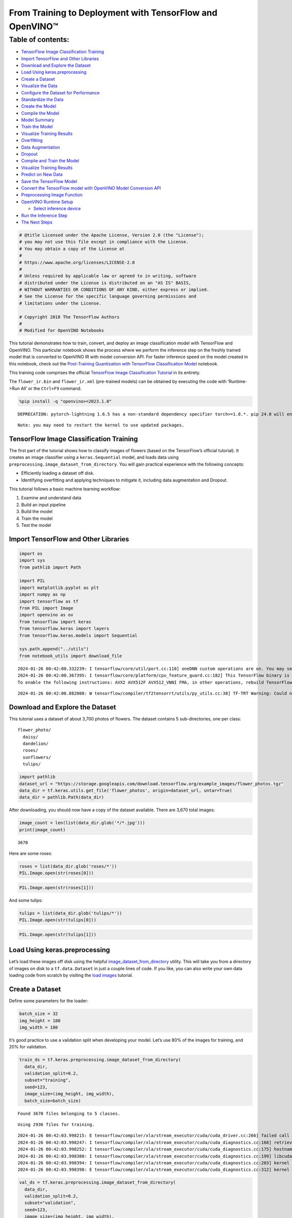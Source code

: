 From Training to Deployment with TensorFlow and OpenVINO™
=========================================================

Table of contents:
^^^^^^^^^^^^^^^^^^

-  `TensorFlow Image Classification
   Training <#TensorFlow-Image-Classification-Training>`__
-  `Import TensorFlow and Other
   Libraries <#Import-TensorFlow-and-Other-Libraries>`__
-  `Download and Explore the
   Dataset <#Download-and-Explore-the-Dataset>`__
-  `Load Using keras.preprocessing <#Load-Using-keras.preprocessing>`__
-  `Create a Dataset <#Create-a-Dataset>`__
-  `Visualize the Data <#Visualize-the-Data>`__
-  `Configure the Dataset for
   Performance <#Configure-the-Dataset-for-Performance>`__
-  `Standardize the Data <#Standardize-the-Data>`__
-  `Create the Model <#Create-the-Model>`__
-  `Compile the Model <#Compile-the-Model>`__
-  `Model Summary <#Model-Summary>`__
-  `Train the Model <#Train-the-Model>`__
-  `Visualize Training Results <#Visualize-Training-Results>`__
-  `Overfitting <#Overfitting>`__
-  `Data Augmentation <#Data-Augmentation>`__
-  `Dropout <#Dropout>`__
-  `Compile and Train the Model <#Compile-and-Train-the-Model>`__
-  `Visualize Training Results <#Visualize-Training-Results>`__
-  `Predict on New Data <#Predict-on-New-Data>`__
-  `Save the TensorFlow Model <#Save-the-TensorFlow-Model>`__
-  `Convert the TensorFlow model with OpenVINO Model Conversion
   API <#Convert-the-TensorFlow-model-with-OpenVINO-Model-Conversion-API>`__
-  `Preprocessing Image Function <#Preprocessing-Image-Function>`__
-  `OpenVINO Runtime Setup <#OpenVINO-Runtime-Setup>`__

   -  `Select inference device <#Select-inference-device>`__

-  `Run the Inference Step <#Run-the-Inference-Step>`__
-  `The Next Steps <#The-Next-Steps>`__

.. code:: ipython3

    # @title Licensed under the Apache License, Version 2.0 (the "License");
    # you may not use this file except in compliance with the License.
    # You may obtain a copy of the License at
    #
    # https://www.apache.org/licenses/LICENSE-2.0
    #
    # Unless required by applicable law or agreed to in writing, software
    # distributed under the License is distributed on an "AS IS" BASIS,
    # WITHOUT WARRANTIES OR CONDITIONS OF ANY KIND, either express or implied.
    # See the License for the specific language governing permissions and
    # limitations under the License.

    # Copyright 2018 The TensorFlow Authors
    #
    # Modified for OpenVINO Notebooks

This tutorial demonstrates how to train, convert, and deploy an image
classification model with TensorFlow and OpenVINO. This particular
notebook shows the process where we perform the inference step on the
freshly trained model that is converted to OpenVINO IR with model
conversion API. For faster inference speed on the model created in this
notebook, check out the `Post-Training Quantization with TensorFlow
Classification Model <301-tensorflow-training-openvino-nncf-with-output.html>`__
notebook.

This training code comprises the official `TensorFlow Image
Classification
Tutorial <https://www.tensorflow.org/tutorials/images/classification>`__
in its entirety.

The ``flower_ir.bin`` and ``flower_ir.xml`` (pre-trained models) can be
obtained by executing the code with ‘Runtime->Run All’ or the
``Ctrl+F9`` command.

.. code:: ipython3

    %pip install -q "openvino>=2023.1.0"


.. parsed-literal::

    DEPRECATION: pytorch-lightning 1.6.5 has a non-standard dependency specifier torch>=1.8.*. pip 24.0 will enforce this behaviour change. A possible replacement is to upgrade to a newer version of pytorch-lightning or contact the author to suggest that they release a version with a conforming dependency specifiers. Discussion can be found at https://github.com/pypa/pip/issues/12063


.. parsed-literal::

    Note: you may need to restart the kernel to use updated packages.


TensorFlow Image Classification Training
----------------------------------------



The first part of the tutorial shows how to classify images of flowers
(based on the TensorFlow’s official tutorial). It creates an image
classifier using a ``keras.Sequential`` model, and loads data using
``preprocessing.image_dataset_from_directory``. You will gain practical
experience with the following concepts:

-  Efficiently loading a dataset off disk.
-  Identifying overfitting and applying techniques to mitigate it,
   including data augmentation and Dropout.

This tutorial follows a basic machine learning workflow:

1. Examine and understand data
2. Build an input pipeline
3. Build the model
4. Train the model
5. Test the model

Import TensorFlow and Other Libraries
-------------------------------------



.. code:: ipython3

    import os
    import sys
    from pathlib import Path

    import PIL
    import matplotlib.pyplot as plt
    import numpy as np
    import tensorflow as tf
    from PIL import Image
    import openvino as ov
    from tensorflow import keras
    from tensorflow.keras import layers
    from tensorflow.keras.models import Sequential

    sys.path.append("../utils")
    from notebook_utils import download_file


.. parsed-literal::

    2024-01-26 00:42:00.332239: I tensorflow/core/util/port.cc:110] oneDNN custom operations are on. You may see slightly different numerical results due to floating-point round-off errors from different computation orders. To turn them off, set the environment variable `TF_ENABLE_ONEDNN_OPTS=0`.
    2024-01-26 00:42:00.367395: I tensorflow/core/platform/cpu_feature_guard.cc:182] This TensorFlow binary is optimized to use available CPU instructions in performance-critical operations.
    To enable the following instructions: AVX2 AVX512F AVX512_VNNI FMA, in other operations, rebuild TensorFlow with the appropriate compiler flags.


.. parsed-literal::

    2024-01-26 00:42:00.882008: W tensorflow/compiler/tf2tensorrt/utils/py_utils.cc:38] TF-TRT Warning: Could not find TensorRT


Download and Explore the Dataset
--------------------------------



This tutorial uses a dataset of about 3,700 photos of flowers. The
dataset contains 5 sub-directories, one per class:

::

   flower_photo/
     daisy/
     dandelion/
     roses/
     sunflowers/
     tulips/

.. code:: ipython3

    import pathlib
    dataset_url = "https://storage.googleapis.com/download.tensorflow.org/example_images/flower_photos.tgz"
    data_dir = tf.keras.utils.get_file('flower_photos', origin=dataset_url, untar=True)
    data_dir = pathlib.Path(data_dir)

After downloading, you should now have a copy of the dataset available.
There are 3,670 total images:

.. code:: ipython3

    image_count = len(list(data_dir.glob('*/*.jpg')))
    print(image_count)


.. parsed-literal::

    3670


Here are some roses:

.. code:: ipython3

    roses = list(data_dir.glob('roses/*'))
    PIL.Image.open(str(roses[0]))




.. image:: 301-tensorflow-training-openvino-with-output_files/301-tensorflow-training-openvino-with-output_14_0.png



.. code:: ipython3

    PIL.Image.open(str(roses[1]))




.. image:: 301-tensorflow-training-openvino-with-output_files/301-tensorflow-training-openvino-with-output_15_0.png



And some tulips:

.. code:: ipython3

    tulips = list(data_dir.glob('tulips/*'))
    PIL.Image.open(str(tulips[0]))




.. image:: 301-tensorflow-training-openvino-with-output_files/301-tensorflow-training-openvino-with-output_17_0.png



.. code:: ipython3

    PIL.Image.open(str(tulips[1]))




.. image:: 301-tensorflow-training-openvino-with-output_files/301-tensorflow-training-openvino-with-output_18_0.png



Load Using keras.preprocessing
------------------------------



Let’s load these images off disk using the helpful
`image_dataset_from_directory <https://www.tensorflow.org/api_docs/python/tf/keras/preprocessing/image_dataset_from_directory>`__
utility. This will take you from a directory of images on disk to a
``tf.data.Dataset`` in just a couple lines of code. If you like, you can
also write your own data loading code from scratch by visiting the `load
images <https://www.tensorflow.org/tutorials/load_data/images>`__
tutorial.

Create a Dataset
----------------



Define some parameters for the loader:

.. code:: ipython3

    batch_size = 32
    img_height = 180
    img_width = 180

It’s good practice to use a validation split when developing your model.
Let’s use 80% of the images for training, and 20% for validation.

.. code:: ipython3

    train_ds = tf.keras.preprocessing.image_dataset_from_directory(
      data_dir,
      validation_split=0.2,
      subset="training",
      seed=123,
      image_size=(img_height, img_width),
      batch_size=batch_size)


.. parsed-literal::

    Found 3670 files belonging to 5 classes.


.. parsed-literal::

    Using 2936 files for training.


.. parsed-literal::

    2024-01-26 00:42:03.998215: E tensorflow/compiler/xla/stream_executor/cuda/cuda_driver.cc:266] failed call to cuInit: CUDA_ERROR_COMPAT_NOT_SUPPORTED_ON_DEVICE: forward compatibility was attempted on non supported HW
    2024-01-26 00:42:03.998247: I tensorflow/compiler/xla/stream_executor/cuda/cuda_diagnostics.cc:168] retrieving CUDA diagnostic information for host: iotg-dev-workstation-07
    2024-01-26 00:42:03.998252: I tensorflow/compiler/xla/stream_executor/cuda/cuda_diagnostics.cc:175] hostname: iotg-dev-workstation-07
    2024-01-26 00:42:03.998380: I tensorflow/compiler/xla/stream_executor/cuda/cuda_diagnostics.cc:199] libcuda reported version is: 470.223.2
    2024-01-26 00:42:03.998394: I tensorflow/compiler/xla/stream_executor/cuda/cuda_diagnostics.cc:203] kernel reported version is: 470.182.3
    2024-01-26 00:42:03.998398: E tensorflow/compiler/xla/stream_executor/cuda/cuda_diagnostics.cc:312] kernel version 470.182.3 does not match DSO version 470.223.2 -- cannot find working devices in this configuration


.. code:: ipython3

    val_ds = tf.keras.preprocessing.image_dataset_from_directory(
      data_dir,
      validation_split=0.2,
      subset="validation",
      seed=123,
      image_size=(img_height, img_width),
      batch_size=batch_size)


.. parsed-literal::

    Found 3670 files belonging to 5 classes.


.. parsed-literal::

    Using 734 files for validation.


You can find the class names in the ``class_names`` attribute on these
datasets. These correspond to the directory names in alphabetical order.

.. code:: ipython3

    class_names = train_ds.class_names
    print(class_names)


.. parsed-literal::

    ['daisy', 'dandelion', 'roses', 'sunflowers', 'tulips']


Visualize the Data
------------------



Here are the first 9 images from the training dataset.

.. code:: ipython3

    plt.figure(figsize=(10, 10))
    for images, labels in train_ds.take(1):
        for i in range(9):
            ax = plt.subplot(3, 3, i + 1)
            plt.imshow(images[i].numpy().astype("uint8"))
            plt.title(class_names[labels[i]])
            plt.axis("off")


.. parsed-literal::

    2024-01-26 00:42:04.349495: I tensorflow/core/common_runtime/executor.cc:1197] [/device:CPU:0] (DEBUG INFO) Executor start aborting (this does not indicate an error and you can ignore this message): INVALID_ARGUMENT: You must feed a value for placeholder tensor 'Placeholder/_4' with dtype int32 and shape [2936]
    	 [[{{node Placeholder/_4}}]]
    2024-01-26 00:42:04.350184: I tensorflow/core/common_runtime/executor.cc:1197] [/device:CPU:0] (DEBUG INFO) Executor start aborting (this does not indicate an error and you can ignore this message): INVALID_ARGUMENT: You must feed a value for placeholder tensor 'Placeholder/_0' with dtype string and shape [2936]
    	 [[{{node Placeholder/_0}}]]



.. image:: 301-tensorflow-training-openvino-with-output_files/301-tensorflow-training-openvino-with-output_29_1.png


You will train a model using these datasets by passing them to
``model.fit`` in a moment. If you like, you can also manually iterate
over the dataset and retrieve batches of images:

.. code:: ipython3

    for image_batch, labels_batch in train_ds:
        print(image_batch.shape)
        print(labels_batch.shape)
        break


.. parsed-literal::

    (32, 180, 180, 3)
    (32,)


.. parsed-literal::

    2024-01-26 00:42:05.179899: I tensorflow/core/common_runtime/executor.cc:1197] [/device:CPU:0] (DEBUG INFO) Executor start aborting (this does not indicate an error and you can ignore this message): INVALID_ARGUMENT: You must feed a value for placeholder tensor 'Placeholder/_4' with dtype int32 and shape [2936]
    	 [[{{node Placeholder/_4}}]]
    2024-01-26 00:42:05.180559: I tensorflow/core/common_runtime/executor.cc:1197] [/device:CPU:0] (DEBUG INFO) Executor start aborting (this does not indicate an error and you can ignore this message): INVALID_ARGUMENT: You must feed a value for placeholder tensor 'Placeholder/_4' with dtype int32 and shape [2936]
    	 [[{{node Placeholder/_4}}]]


The ``image_batch`` is a tensor of the shape ``(32, 180, 180, 3)``. This
is a batch of 32 images of shape ``180x180x3`` (the last dimension
refers to color channels RGB). The ``label_batch`` is a tensor of the
shape ``(32,)``, these are corresponding labels to the 32 images.

You can call ``.numpy()`` on the ``image_batch`` and ``labels_batch``
tensors to convert them to a ``numpy.ndarray``.

Configure the Dataset for Performance
-------------------------------------



Let’s make sure to use buffered prefetching so you can yield data from
disk without having I/O become blocking. These are two important methods
you should use when loading data.

``Dataset.cache()`` keeps the images in memory after they’re loaded off
disk during the first epoch. This will ensure the dataset does not
become a bottleneck while training your model. If your dataset is too
large to fit into memory, you can also use this method to create a
performant on-disk cache.

``Dataset.prefetch()`` overlaps data preprocessing and model execution
while training.

Interested readers can learn more about both methods, as well as how to
cache data to disk in the `data performance
guide <https://www.tensorflow.org/guide/data_performance#prefetching>`__.

.. code:: ipython3

    AUTOTUNE = tf.data.AUTOTUNE
    train_ds = train_ds.cache().shuffle(1000).prefetch(buffer_size=AUTOTUNE)
    val_ds = val_ds.cache().prefetch(buffer_size=AUTOTUNE)

Standardize the Data
--------------------



The RGB channel values are in the ``[0, 255]`` range. This is not ideal
for a neural network; in general you should seek to make your input
values small. Here, you will standardize values to be in the ``[0, 1]``
range by using a Rescaling layer.

.. code:: ipython3

    normalization_layer = layers.Rescaling(1./255)

Note: The Keras Preprocessing utilities and layers introduced in this
section are currently experimental and may change.

There are two ways to use this layer. You can apply it to the dataset by
calling map:

.. code:: ipython3

    normalized_ds = train_ds.map(lambda x, y: (normalization_layer(x), y))
    image_batch, labels_batch = next(iter(normalized_ds))
    first_image = image_batch[0]
    # Notice the pixels values are now in `[0,1]`.
    print(np.min(first_image), np.max(first_image))


.. parsed-literal::

    2024-01-26 00:42:05.337060: I tensorflow/core/common_runtime/executor.cc:1197] [/device:CPU:0] (DEBUG INFO) Executor start aborting (this does not indicate an error and you can ignore this message): INVALID_ARGUMENT: You must feed a value for placeholder tensor 'Placeholder/_0' with dtype string and shape [2936]
    	 [[{{node Placeholder/_0}}]]
    2024-01-26 00:42:05.337348: I tensorflow/core/common_runtime/executor.cc:1197] [/device:CPU:0] (DEBUG INFO) Executor start aborting (this does not indicate an error and you can ignore this message): INVALID_ARGUMENT: You must feed a value for placeholder tensor 'Placeholder/_0' with dtype string and shape [2936]
    	 [[{{node Placeholder/_0}}]]


.. parsed-literal::

    0.0 1.0


Or, you can include the layer inside your model definition, which can
simplify deployment. Let’s use the second approach here.

Note: you previously resized images using the ``image_size`` argument of
``image_dataset_from_directory``. If you want to include the resizing
logic in your model as well, you can use the
`Resizing <https://www.tensorflow.org/api_docs/python/tf/keras/layers/experimental/preprocessing/Resizing>`__
layer.

Create the Model
----------------



The model consists of three convolution blocks with a max pool layer in
each of them. There’s a fully connected layer with 128 units on top of
it that is activated by a ``relu`` activation function. This model has
not been tuned for high accuracy, the goal of this tutorial is to show a
standard approach.

.. code:: ipython3

    num_classes = 5

    model = Sequential([
      layers.experimental.preprocessing.Rescaling(1./255, input_shape=(img_height, img_width, 3)),
      layers.Conv2D(16, 3, padding='same', activation='relu'),
      layers.MaxPooling2D(),
      layers.Conv2D(32, 3, padding='same', activation='relu'),
      layers.MaxPooling2D(),
      layers.Conv2D(64, 3, padding='same', activation='relu'),
      layers.MaxPooling2D(),
      layers.Flatten(),
      layers.Dense(128, activation='relu'),
      layers.Dense(num_classes)
    ])

Compile the Model
-----------------



For this tutorial, choose the ``optimizers.Adam`` optimizer and
``losses.SparseCategoricalCrossentropy`` loss function. To view training
and validation accuracy for each training epoch, pass the ``metrics``
argument.

.. code:: ipython3

    model.compile(optimizer='adam',
                  loss=tf.keras.losses.SparseCategoricalCrossentropy(from_logits=True),
                  metrics=['accuracy'])

Model Summary
-------------



View all the layers of the network using the model’s ``summary`` method.

   **NOTE:** This section is commented out for performance reasons.
   Please feel free to uncomment these to compare the results.

.. code:: ipython3

    # model.summary()

Train the Model
---------------



.. code:: ipython3

    # epochs=10
    # history = model.fit(
    #   train_ds,
    #   validation_data=val_ds,
    #   epochs=epochs
    # )

Visualize Training Results
--------------------------



Create plots of loss and accuracy on the training and validation sets.

.. code:: ipython3

    # acc = history.history['accuracy']
    # val_acc = history.history['val_accuracy']

    # loss = history.history['loss']
    # val_loss = history.history['val_loss']

    # epochs_range = range(epochs)

    # plt.figure(figsize=(8, 8))
    # plt.subplot(1, 2, 1)
    # plt.plot(epochs_range, acc, label='Training Accuracy')
    # plt.plot(epochs_range, val_acc, label='Validation Accuracy')
    # plt.legend(loc='lower right')
    # plt.title('Training and Validation Accuracy')

    # plt.subplot(1, 2, 2)
    # plt.plot(epochs_range, loss, label='Training Loss')
    # plt.plot(epochs_range, val_loss, label='Validation Loss')
    # plt.legend(loc='upper right')
    # plt.title('Training and Validation Loss')
    # plt.show()

As you can see from the plots, training accuracy and validation accuracy
are off by large margin and the model has achieved only around 60%
accuracy on the validation set.

Let’s look at what went wrong and try to increase the overall
performance of the model.

Overfitting
-----------



In the plots above, the training accuracy is increasing linearly over
time, whereas validation accuracy stalls around 60% in the training
process. Also, the difference in accuracy between training and
validation accuracy is noticeable — a sign of
`overfitting <https://www.tensorflow.org/tutorials/keras/overfit_and_underfit>`__.

When there are a small number of training examples, the model sometimes
learns from noises or unwanted details from training examples—to an
extent that it negatively impacts the performance of the model on new
examples. This phenomenon is known as overfitting. It means that the
model will have a difficult time generalizing on a new dataset.

There are multiple ways to fight overfitting in the training process. In
this tutorial, you’ll use *data augmentation* and add *Dropout* to your
model.

Data Augmentation
-----------------



Overfitting generally occurs when there are a small number of training
examples. `Data
augmentation <https://www.tensorflow.org/tutorials/images/data_augmentation>`__
takes the approach of generating additional training data from your
existing examples by augmenting them using random transformations that
yield believable-looking images. This helps expose the model to more
aspects of the data and generalize better.

You will implement data augmentation using the layers from
``tf.keras.layers.experimental.preprocessing``. These can be included
inside your model like other layers, and run on the GPU.

.. code:: ipython3

    data_augmentation = keras.Sequential(
      [
        layers.RandomFlip("horizontal",
                          input_shape=(img_height,
                                       img_width,
                                       3)),
        layers.RandomRotation(0.1),
        layers.RandomZoom(0.1),
      ]
    )

Let’s visualize what a few augmented examples look like by applying data
augmentation to the same image several times:

.. code:: ipython3

    plt.figure(figsize=(10, 10))
    for images, _ in train_ds.take(1):
        for i in range(9):
            augmented_images = data_augmentation(images)
            ax = plt.subplot(3, 3, i + 1)
            plt.imshow(augmented_images[0].numpy().astype("uint8"))
            plt.axis("off")


.. parsed-literal::

    2024-01-26 00:42:06.253764: I tensorflow/core/common_runtime/executor.cc:1197] [/device:CPU:0] (DEBUG INFO) Executor start aborting (this does not indicate an error and you can ignore this message): INVALID_ARGUMENT: You must feed a value for placeholder tensor 'Placeholder/_4' with dtype int32 and shape [2936]
    	 [[{{node Placeholder/_4}}]]
    2024-01-26 00:42:06.254075: I tensorflow/core/common_runtime/executor.cc:1197] [/device:CPU:0] (DEBUG INFO) Executor start aborting (this does not indicate an error and you can ignore this message): INVALID_ARGUMENT: You must feed a value for placeholder tensor 'Placeholder/_0' with dtype string and shape [2936]
    	 [[{{node Placeholder/_0}}]]



.. image:: 301-tensorflow-training-openvino-with-output_files/301-tensorflow-training-openvino-with-output_57_1.png


You will use data augmentation to train a model in a moment.

Dropout
-------



Another technique to reduce overfitting is to introduce
`Dropout <https://developers.google.com/machine-learning/glossary#dropout_regularization>`__
to the network, a form of *regularization*.

When you apply Dropout to a layer it randomly drops out (by setting the
activation to zero) a number of output units from the layer during the
training process. Dropout takes a fractional number as its input value,
in the form such as 0.1, 0.2, 0.4, etc. This means dropping out 10%, 20%
or 40% of the output units randomly from the applied layer.

Let’s create a new neural network using ``layers.Dropout``, then train
it using augmented images.

.. code:: ipython3

    model = Sequential([
        data_augmentation,
        layers.Rescaling(1./255),
        layers.Conv2D(16, 3, padding='same', activation='relu'),
        layers.MaxPooling2D(),
        layers.Conv2D(32, 3, padding='same', activation='relu'),
        layers.MaxPooling2D(),
        layers.Conv2D(64, 3, padding='same', activation='relu'),
        layers.MaxPooling2D(),
        layers.Dropout(0.2),
        layers.Flatten(),
        layers.Dense(128, activation='relu'),
        layers.Dense(num_classes, name="outputs")
    ])

Compile and Train the Model
---------------------------



.. code:: ipython3

    model.compile(optimizer='adam',
                  loss=tf.keras.losses.SparseCategoricalCrossentropy(from_logits=True),
                  metrics=['accuracy'])

.. code:: ipython3

    model.summary()


.. parsed-literal::

    Model: "sequential_2"


.. parsed-literal::

    _________________________________________________________________


.. parsed-literal::

     Layer (type)                Output Shape              Param #


.. parsed-literal::

    =================================================================


.. parsed-literal::

     sequential_1 (Sequential)   (None, 180, 180, 3)       0



.. parsed-literal::

     rescaling_2 (Rescaling)     (None, 180, 180, 3)       0



.. parsed-literal::

     conv2d_3 (Conv2D)           (None, 180, 180, 16)      448



.. parsed-literal::

     max_pooling2d_3 (MaxPooling  (None, 90, 90, 16)       0


.. parsed-literal::

     2D)



.. parsed-literal::

     conv2d_4 (Conv2D)           (None, 90, 90, 32)        4640



.. parsed-literal::

     max_pooling2d_4 (MaxPooling  (None, 45, 45, 32)       0


.. parsed-literal::

     2D)



.. parsed-literal::

     conv2d_5 (Conv2D)           (None, 45, 45, 64)        18496



.. parsed-literal::

     max_pooling2d_5 (MaxPooling  (None, 22, 22, 64)       0


.. parsed-literal::

     2D)



.. parsed-literal::

     dropout (Dropout)           (None, 22, 22, 64)        0



.. parsed-literal::

     flatten_1 (Flatten)         (None, 30976)             0



.. parsed-literal::

     dense_2 (Dense)             (None, 128)               3965056



.. parsed-literal::

     outputs (Dense)             (None, 5)                 645



.. parsed-literal::

    =================================================================


.. parsed-literal::

    Total params: 3,989,285


.. parsed-literal::

    Trainable params: 3,989,285


.. parsed-literal::

    Non-trainable params: 0


.. parsed-literal::

    _________________________________________________________________


.. code:: ipython3

    epochs = 15
    history = model.fit(
        train_ds,
        validation_data=val_ds,
        epochs=epochs
    )


.. parsed-literal::

    Epoch 1/15


.. parsed-literal::

    2024-01-26 00:42:07.329333: I tensorflow/core/common_runtime/executor.cc:1197] [/device:CPU:0] (DEBUG INFO) Executor start aborting (this does not indicate an error and you can ignore this message): INVALID_ARGUMENT: You must feed a value for placeholder tensor 'Placeholder/_4' with dtype int32 and shape [2936]
    	 [[{{node Placeholder/_4}}]]
    2024-01-26 00:42:07.329961: I tensorflow/core/common_runtime/executor.cc:1197] [/device:CPU:0] (DEBUG INFO) Executor start aborting (this does not indicate an error and you can ignore this message): INVALID_ARGUMENT: You must feed a value for placeholder tensor 'Placeholder/_4' with dtype int32 and shape [2936]
    	 [[{{node Placeholder/_4}}]]


.. parsed-literal::


 1/92 [..............................] - ETA: 1:25 - loss: 1.6203 - accuracy: 0.1875

.. parsed-literal::

    
 2/92 [..............................] - ETA: 6s - loss: 1.9754 - accuracy: 0.2031

.. parsed-literal::

    
 3/92 [..............................] - ETA: 5s - loss: 1.9186 - accuracy: 0.1875

.. parsed-literal::

    
 4/92 [>.............................] - ETA: 5s - loss: 1.8590 - accuracy: 0.2031

.. parsed-literal::

    
 5/92 [>.............................] - ETA: 5s - loss: 1.8031 - accuracy: 0.2125

.. parsed-literal::

    
 6/92 [>.............................] - ETA: 5s - loss: 1.7529 - accuracy: 0.2188

.. parsed-literal::

    
 7/92 [=>............................] - ETA: 5s - loss: 1.7289 - accuracy: 0.2188

.. parsed-literal::

    
 8/92 [=>............................] - ETA: 5s - loss: 1.7038 - accuracy: 0.2344

.. parsed-literal::

    
 9/92 [=>............................] - ETA: 5s - loss: 1.6795 - accuracy: 0.2604

.. parsed-literal::

    
10/92 [==>...........................] - ETA: 4s - loss: 1.6676 - accuracy: 0.2562

.. parsed-literal::

    
11/92 [==>...........................] - ETA: 4s - loss: 1.6419 - accuracy: 0.2756

.. parsed-literal::

    
12/92 [==>...........................] - ETA: 4s - loss: 1.6254 - accuracy: 0.2708

.. parsed-literal::

    
13/92 [===>..........................] - ETA: 4s - loss: 1.6172 - accuracy: 0.2740

.. parsed-literal::

    
14/92 [===>..........................] - ETA: 4s - loss: 1.5975 - accuracy: 0.2790

.. parsed-literal::

    
15/92 [===>..........................] - ETA: 4s - loss: 1.5838 - accuracy: 0.2833

.. parsed-literal::

    
16/92 [====>.........................] - ETA: 4s - loss: 1.5660 - accuracy: 0.2969

.. parsed-literal::

    
17/92 [====>.........................] - ETA: 4s - loss: 1.5509 - accuracy: 0.3033

.. parsed-literal::

    
18/92 [====>.........................] - ETA: 4s - loss: 1.5461 - accuracy: 0.3003

.. parsed-literal::

    
19/92 [=====>........................] - ETA: 4s - loss: 1.5413 - accuracy: 0.3026

.. parsed-literal::

    
20/92 [=====>........................] - ETA: 4s - loss: 1.5437 - accuracy: 0.3031

.. parsed-literal::

    
21/92 [=====>........................] - ETA: 4s - loss: 1.5320 - accuracy: 0.3110

.. parsed-literal::

    
22/92 [======>.......................] - ETA: 4s - loss: 1.5235 - accuracy: 0.3168

.. parsed-literal::

    
23/92 [======>.......................] - ETA: 4s - loss: 1.5163 - accuracy: 0.3234

.. parsed-literal::

    
24/92 [======>.......................] - ETA: 4s - loss: 1.5035 - accuracy: 0.3242

.. parsed-literal::

    
25/92 [=======>......................] - ETA: 3s - loss: 1.4887 - accuracy: 0.3350

.. parsed-literal::

    
26/92 [=======>......................] - ETA: 3s - loss: 1.4841 - accuracy: 0.3377

.. parsed-literal::

    
27/92 [=======>......................] - ETA: 3s - loss: 1.4836 - accuracy: 0.3345

.. parsed-literal::

    
28/92 [========>.....................] - ETA: 3s - loss: 1.4765 - accuracy: 0.3348

.. parsed-literal::

    
29/92 [========>.....................] - ETA: 3s - loss: 1.4688 - accuracy: 0.3373

.. parsed-literal::

    
30/92 [========>.....................] - ETA: 3s - loss: 1.4625 - accuracy: 0.3417

.. parsed-literal::

    
31/92 [=========>....................] - ETA: 3s - loss: 1.4595 - accuracy: 0.3448

.. parsed-literal::

    
32/92 [=========>....................] - ETA: 3s - loss: 1.4511 - accuracy: 0.3467

.. parsed-literal::

    
33/92 [=========>....................] - ETA: 3s - loss: 1.4499 - accuracy: 0.3466

.. parsed-literal::

    
34/92 [==========>...................] - ETA: 3s - loss: 1.4439 - accuracy: 0.3493

.. parsed-literal::

    
35/92 [==========>...................] - ETA: 3s - loss: 1.4377 - accuracy: 0.3545

.. parsed-literal::

    
36/92 [==========>...................] - ETA: 3s - loss: 1.4344 - accuracy: 0.3533

.. parsed-literal::

    
37/92 [===========>..................] - ETA: 3s - loss: 1.4311 - accuracy: 0.3590

.. parsed-literal::

    
38/92 [===========>..................] - ETA: 3s - loss: 1.4285 - accuracy: 0.3602

.. parsed-literal::

    
39/92 [===========>..................] - ETA: 3s - loss: 1.4242 - accuracy: 0.3614

.. parsed-literal::

    
40/92 [============>.................] - ETA: 3s - loss: 1.4229 - accuracy: 0.3594

.. parsed-literal::

    
41/92 [============>.................] - ETA: 2s - loss: 1.4200 - accuracy: 0.3620

.. parsed-literal::

    
42/92 [============>.................] - ETA: 2s - loss: 1.4185 - accuracy: 0.3638

.. parsed-literal::

    
43/92 [=============>................] - ETA: 2s - loss: 1.4174 - accuracy: 0.3670

.. parsed-literal::

    
44/92 [=============>................] - ETA: 2s - loss: 1.4132 - accuracy: 0.3686

.. parsed-literal::

    
45/92 [=============>................] - ETA: 2s - loss: 1.4114 - accuracy: 0.3694

.. parsed-literal::

    
46/92 [==============>...............] - ETA: 2s - loss: 1.4081 - accuracy: 0.3709

.. parsed-literal::

    
47/92 [==============>...............] - ETA: 2s - loss: 1.4015 - accuracy: 0.3730

.. parsed-literal::

    
48/92 [==============>...............] - ETA: 2s - loss: 1.3994 - accuracy: 0.3737

.. parsed-literal::

    
49/92 [==============>...............] - ETA: 2s - loss: 1.3961 - accuracy: 0.3750

.. parsed-literal::

    
50/92 [===============>..............] - ETA: 2s - loss: 1.3938 - accuracy: 0.3756

.. parsed-literal::

    
51/92 [===============>..............] - ETA: 2s - loss: 1.3888 - accuracy: 0.3787

.. parsed-literal::

    
52/92 [===============>..............] - ETA: 2s - loss: 1.3848 - accuracy: 0.3780

.. parsed-literal::

    
53/92 [================>.............] - ETA: 2s - loss: 1.3801 - accuracy: 0.3809

.. parsed-literal::

    
54/92 [================>.............] - ETA: 2s - loss: 1.3771 - accuracy: 0.3831

.. parsed-literal::

    
55/92 [================>.............] - ETA: 2s - loss: 1.3750 - accuracy: 0.3852

.. parsed-literal::

    
56/92 [=================>............] - ETA: 2s - loss: 1.3746 - accuracy: 0.3867

.. parsed-literal::

    
57/92 [=================>............] - ETA: 2s - loss: 1.3701 - accuracy: 0.3914

.. parsed-literal::

    
58/92 [=================>............] - ETA: 1s - loss: 1.3630 - accuracy: 0.3939

.. parsed-literal::

    
59/92 [==================>...........] - ETA: 1s - loss: 1.3625 - accuracy: 0.3957

.. parsed-literal::

    
60/92 [==================>...........] - ETA: 1s - loss: 1.3603 - accuracy: 0.3958

.. parsed-literal::

    
61/92 [==================>...........] - ETA: 1s - loss: 1.3590 - accuracy: 0.3955

.. parsed-literal::

    
62/92 [===================>..........] - ETA: 1s - loss: 1.3592 - accuracy: 0.3952

.. parsed-literal::

    
63/92 [===================>..........] - ETA: 1s - loss: 1.3561 - accuracy: 0.3968

.. parsed-literal::

    
64/92 [===================>..........] - ETA: 1s - loss: 1.3516 - accuracy: 0.3965

.. parsed-literal::

    
65/92 [====================>.........] - ETA: 1s - loss: 1.3487 - accuracy: 0.3990

.. parsed-literal::

    
66/92 [====================>.........] - ETA: 1s - loss: 1.3489 - accuracy: 0.3987

.. parsed-literal::

    
67/92 [====================>.........] - ETA: 1s - loss: 1.3444 - accuracy: 0.4011

.. parsed-literal::

    
68/92 [=====================>........] - ETA: 1s - loss: 1.3413 - accuracy: 0.4036

.. parsed-literal::

    
69/92 [=====================>........] - ETA: 1s - loss: 1.3384 - accuracy: 0.4055

.. parsed-literal::

    
70/92 [=====================>........] - ETA: 1s - loss: 1.3371 - accuracy: 0.4046

.. parsed-literal::

    
71/92 [======================>.......] - ETA: 1s - loss: 1.3366 - accuracy: 0.4059

.. parsed-literal::

    
72/92 [======================>.......] - ETA: 1s - loss: 1.3337 - accuracy: 0.4055

.. parsed-literal::

    
73/92 [======================>.......] - ETA: 1s - loss: 1.3321 - accuracy: 0.4064

.. parsed-literal::

    
74/92 [=======================>......] - ETA: 1s - loss: 1.3283 - accuracy: 0.4081

.. parsed-literal::

    
75/92 [=======================>......] - ETA: 0s - loss: 1.3256 - accuracy: 0.4084

.. parsed-literal::

    
76/92 [=======================>......] - ETA: 0s - loss: 1.3243 - accuracy: 0.4088

.. parsed-literal::

    
77/92 [========================>.....] - ETA: 0s - loss: 1.3221 - accuracy: 0.4104

.. parsed-literal::

    
78/92 [========================>.....] - ETA: 0s - loss: 1.3225 - accuracy: 0.4112

.. parsed-literal::

    
79/92 [========================>.....] - ETA: 0s - loss: 1.3212 - accuracy: 0.4115

.. parsed-literal::

    
80/92 [=========================>....] - ETA: 0s - loss: 1.3216 - accuracy: 0.4103

.. parsed-literal::

    
81/92 [=========================>....] - ETA: 0s - loss: 1.3196 - accuracy: 0.4114

.. parsed-literal::

    
82/92 [=========================>....] - ETA: 0s - loss: 1.3148 - accuracy: 0.4140

.. parsed-literal::

    
83/92 [==========================>...] - ETA: 0s - loss: 1.3129 - accuracy: 0.4158

.. parsed-literal::

    
84/92 [==========================>...] - ETA: 0s - loss: 1.3104 - accuracy: 0.4172

.. parsed-literal::

    
85/92 [==========================>...] - ETA: 0s - loss: 1.3077 - accuracy: 0.4192

.. parsed-literal::

    
86/92 [===========================>..] - ETA: 0s - loss: 1.3082 - accuracy: 0.4191

.. parsed-literal::

    
87/92 [===========================>..] - ETA: 0s - loss: 1.3039 - accuracy: 0.4218

.. parsed-literal::

    
88/92 [===========================>..] - ETA: 0s - loss: 1.3012 - accuracy: 0.4224

.. parsed-literal::

    
89/92 [============================>.] - ETA: 0s - loss: 1.2993 - accuracy: 0.4239

.. parsed-literal::

    
90/92 [============================>.] - ETA: 0s - loss: 1.2963 - accuracy: 0.4244

.. parsed-literal::

    
91/92 [============================>.] - ETA: 0s - loss: 1.2937 - accuracy: 0.4249

.. parsed-literal::

    
92/92 [==============================] - ETA: 0s - loss: 1.2896 - accuracy: 0.4264

.. parsed-literal::

    2024-01-26 00:42:13.569078: I tensorflow/core/common_runtime/executor.cc:1197] [/device:CPU:0] (DEBUG INFO) Executor start aborting (this does not indicate an error and you can ignore this message): INVALID_ARGUMENT: You must feed a value for placeholder tensor 'Placeholder/_4' with dtype int32 and shape [734]
    	 [[{{node Placeholder/_4}}]]
    2024-01-26 00:42:13.569352: I tensorflow/core/common_runtime/executor.cc:1197] [/device:CPU:0] (DEBUG INFO) Executor start aborting (this does not indicate an error and you can ignore this message): INVALID_ARGUMENT: You must feed a value for placeholder tensor 'Placeholder/_4' with dtype int32 and shape [734]
    	 [[{{node Placeholder/_4}}]]


.. parsed-literal::

    
92/92 [==============================] - 7s 66ms/step - loss: 1.2896 - accuracy: 0.4264 - val_loss: 1.1305 - val_accuracy: 0.5313


.. parsed-literal::

    Epoch 2/15


.. parsed-literal::


 1/92 [..............................] - ETA: 8s - loss: 1.0067 - accuracy: 0.5625

.. parsed-literal::

    
 2/92 [..............................] - ETA: 5s - loss: 1.0781 - accuracy: 0.5469

.. parsed-literal::

    
 3/92 [..............................] - ETA: 5s - loss: 1.0575 - accuracy: 0.5625

.. parsed-literal::

    
 4/92 [>.............................] - ETA: 5s - loss: 1.0389 - accuracy: 0.5703

.. parsed-literal::

    
 5/92 [>.............................] - ETA: 5s - loss: 1.0066 - accuracy: 0.5813

.. parsed-literal::

    
 6/92 [>.............................] - ETA: 5s - loss: 1.0164 - accuracy: 0.5677

.. parsed-literal::

    
 7/92 [=>............................] - ETA: 4s - loss: 1.0422 - accuracy: 0.5714

.. parsed-literal::

    
 8/92 [=>............................] - ETA: 4s - loss: 1.0701 - accuracy: 0.5781

.. parsed-literal::

    
 9/92 [=>............................] - ETA: 4s - loss: 1.0450 - accuracy: 0.5938

.. parsed-literal::

    
10/92 [==>...........................] - ETA: 4s - loss: 1.0396 - accuracy: 0.5906

.. parsed-literal::

    
11/92 [==>...........................] - ETA: 4s - loss: 1.0486 - accuracy: 0.5710

.. parsed-literal::

    
12/92 [==>...........................] - ETA: 4s - loss: 1.0365 - accuracy: 0.5729

.. parsed-literal::

    
13/92 [===>..........................] - ETA: 4s - loss: 1.0414 - accuracy: 0.5673

.. parsed-literal::

    
14/92 [===>..........................] - ETA: 4s - loss: 1.0664 - accuracy: 0.5603

.. parsed-literal::

    
15/92 [===>..........................] - ETA: 4s - loss: 1.0629 - accuracy: 0.5583

.. parsed-literal::

    
16/92 [====>.........................] - ETA: 4s - loss: 1.0657 - accuracy: 0.5586

.. parsed-literal::

    
17/92 [====>.........................] - ETA: 4s - loss: 1.0727 - accuracy: 0.5607

.. parsed-literal::

    
18/92 [====>.........................] - ETA: 4s - loss: 1.0701 - accuracy: 0.5590

.. parsed-literal::

    
19/92 [=====>........................] - ETA: 4s - loss: 1.0686 - accuracy: 0.5592

.. parsed-literal::

    
20/92 [=====>........................] - ETA: 4s - loss: 1.0909 - accuracy: 0.5516

.. parsed-literal::

    
21/92 [=====>........................] - ETA: 4s - loss: 1.0968 - accuracy: 0.5476

.. parsed-literal::

    
22/92 [======>.......................] - ETA: 4s - loss: 1.0948 - accuracy: 0.5483

.. parsed-literal::

    
23/92 [======>.......................] - ETA: 4s - loss: 1.1035 - accuracy: 0.5489

.. parsed-literal::

    
24/92 [======>.......................] - ETA: 3s - loss: 1.1073 - accuracy: 0.5469

.. parsed-literal::

    
25/92 [=======>......................] - ETA: 3s - loss: 1.1018 - accuracy: 0.5500

.. parsed-literal::

    
26/92 [=======>......................] - ETA: 3s - loss: 1.1041 - accuracy: 0.5493

.. parsed-literal::

    
27/92 [=======>......................] - ETA: 3s - loss: 1.1050 - accuracy: 0.5486

.. parsed-literal::

    
28/92 [========>.....................] - ETA: 3s - loss: 1.1117 - accuracy: 0.5424

.. parsed-literal::

    
29/92 [========>.....................] - ETA: 3s - loss: 1.1145 - accuracy: 0.5377

.. parsed-literal::

    
30/92 [========>.....................] - ETA: 3s - loss: 1.1058 - accuracy: 0.5406

.. parsed-literal::

    
31/92 [=========>....................] - ETA: 3s - loss: 1.1066 - accuracy: 0.5403

.. parsed-literal::

    
32/92 [=========>....................] - ETA: 3s - loss: 1.1098 - accuracy: 0.5391

.. parsed-literal::

    
33/92 [=========>....................] - ETA: 3s - loss: 1.1188 - accuracy: 0.5360

.. parsed-literal::

    
34/92 [==========>...................] - ETA: 3s - loss: 1.1182 - accuracy: 0.5386

.. parsed-literal::

    
35/92 [==========>...................] - ETA: 3s - loss: 1.1158 - accuracy: 0.5402

.. parsed-literal::

    
36/92 [==========>...................] - ETA: 3s - loss: 1.1131 - accuracy: 0.5425

.. parsed-literal::

    
37/92 [===========>..................] - ETA: 3s - loss: 1.1148 - accuracy: 0.5405

.. parsed-literal::

    
38/92 [===========>..................] - ETA: 3s - loss: 1.1095 - accuracy: 0.5461

.. parsed-literal::

    
39/92 [===========>..................] - ETA: 3s - loss: 1.1034 - accuracy: 0.5473

.. parsed-literal::

    
40/92 [============>.................] - ETA: 3s - loss: 1.0962 - accuracy: 0.5500

.. parsed-literal::

    
41/92 [============>.................] - ETA: 2s - loss: 1.0945 - accuracy: 0.5518

.. parsed-literal::

    
42/92 [============>.................] - ETA: 2s - loss: 1.0917 - accuracy: 0.5528

.. parsed-literal::

    
43/92 [=============>................] - ETA: 2s - loss: 1.0885 - accuracy: 0.5531

.. parsed-literal::

    
44/92 [=============>................] - ETA: 2s - loss: 1.0893 - accuracy: 0.5526

.. parsed-literal::

    
45/92 [=============>................] - ETA: 2s - loss: 1.0825 - accuracy: 0.5556

.. parsed-literal::

    
46/92 [==============>...............] - ETA: 2s - loss: 1.0843 - accuracy: 0.5550

.. parsed-literal::

    
47/92 [==============>...............] - ETA: 2s - loss: 1.0807 - accuracy: 0.5572

.. parsed-literal::

    
48/92 [==============>...............] - ETA: 2s - loss: 1.0801 - accuracy: 0.5579

.. parsed-literal::

    
49/92 [==============>...............] - ETA: 2s - loss: 1.0763 - accuracy: 0.5599

.. parsed-literal::

    
50/92 [===============>..............] - ETA: 2s - loss: 1.0758 - accuracy: 0.5594

.. parsed-literal::

    
51/92 [===============>..............] - ETA: 2s - loss: 1.0737 - accuracy: 0.5613

.. parsed-literal::

    
52/92 [===============>..............] - ETA: 2s - loss: 1.0737 - accuracy: 0.5619

.. parsed-literal::

    
53/92 [================>.............] - ETA: 2s - loss: 1.0737 - accuracy: 0.5654

.. parsed-literal::

    
54/92 [================>.............] - ETA: 2s - loss: 1.0708 - accuracy: 0.5671

.. parsed-literal::

    
55/92 [================>.............] - ETA: 2s - loss: 1.0734 - accuracy: 0.5659

.. parsed-literal::

    
56/92 [=================>............] - ETA: 2s - loss: 1.0724 - accuracy: 0.5675

.. parsed-literal::

    
57/92 [=================>............] - ETA: 2s - loss: 1.0737 - accuracy: 0.5669

.. parsed-literal::

    
58/92 [=================>............] - ETA: 1s - loss: 1.0798 - accuracy: 0.5647

.. parsed-literal::

    
59/92 [==================>...........] - ETA: 1s - loss: 1.0763 - accuracy: 0.5651

.. parsed-literal::

    
60/92 [==================>...........] - ETA: 1s - loss: 1.0758 - accuracy: 0.5651

.. parsed-literal::

    
61/92 [==================>...........] - ETA: 1s - loss: 1.0763 - accuracy: 0.5656

.. parsed-literal::

    
62/92 [===================>..........] - ETA: 1s - loss: 1.0766 - accuracy: 0.5665

.. parsed-literal::

    
63/92 [===================>..........] - ETA: 1s - loss: 1.0791 - accuracy: 0.5660

.. parsed-literal::

    
64/92 [===================>..........] - ETA: 1s - loss: 1.0769 - accuracy: 0.5674

.. parsed-literal::

    
65/92 [====================>.........] - ETA: 1s - loss: 1.0760 - accuracy: 0.5683

.. parsed-literal::

    
66/92 [====================>.........] - ETA: 1s - loss: 1.0759 - accuracy: 0.5663

.. parsed-literal::

    
67/92 [====================>.........] - ETA: 1s - loss: 1.0759 - accuracy: 0.5662

.. parsed-literal::

    
68/92 [=====================>........] - ETA: 1s - loss: 1.0751 - accuracy: 0.5671

.. parsed-literal::

    
69/92 [=====================>........] - ETA: 1s - loss: 1.0733 - accuracy: 0.5693

.. parsed-literal::

    
70/92 [=====================>........] - ETA: 1s - loss: 1.0717 - accuracy: 0.5688

.. parsed-literal::

    
71/92 [======================>.......] - ETA: 1s - loss: 1.0715 - accuracy: 0.5691

.. parsed-literal::

    
72/92 [======================>.......] - ETA: 1s - loss: 1.0706 - accuracy: 0.5699

.. parsed-literal::

    
73/92 [======================>.......] - ETA: 1s - loss: 1.0694 - accuracy: 0.5689

.. parsed-literal::

    
74/92 [=======================>......] - ETA: 1s - loss: 1.0668 - accuracy: 0.5714

.. parsed-literal::

    
75/92 [=======================>......] - ETA: 0s - loss: 1.0649 - accuracy: 0.5729

.. parsed-literal::

    
76/92 [=======================>......] - ETA: 0s - loss: 1.0649 - accuracy: 0.5732

.. parsed-literal::

    
77/92 [========================>.....] - ETA: 0s - loss: 1.0664 - accuracy: 0.5722

.. parsed-literal::

    
78/92 [========================>.....] - ETA: 0s - loss: 1.0630 - accuracy: 0.5753

.. parsed-literal::

    
80/92 [=========================>....] - ETA: 0s - loss: 1.0597 - accuracy: 0.5760

.. parsed-literal::

    
81/92 [=========================>....] - ETA: 0s - loss: 1.0591 - accuracy: 0.5755

.. parsed-literal::

    
82/92 [=========================>....] - ETA: 0s - loss: 1.0585 - accuracy: 0.5757

.. parsed-literal::

    
83/92 [==========================>...] - ETA: 0s - loss: 1.0612 - accuracy: 0.5752

.. parsed-literal::

    
84/92 [==========================>...] - ETA: 0s - loss: 1.0596 - accuracy: 0.5746

.. parsed-literal::

    
85/92 [==========================>...] - ETA: 0s - loss: 1.0604 - accuracy: 0.5749

.. parsed-literal::

    
86/92 [===========================>..] - ETA: 0s - loss: 1.0574 - accuracy: 0.5765

.. parsed-literal::

    
87/92 [===========================>..] - ETA: 0s - loss: 1.0576 - accuracy: 0.5760

.. parsed-literal::

    
88/92 [===========================>..] - ETA: 0s - loss: 1.0567 - accuracy: 0.5759

.. parsed-literal::

    
89/92 [============================>.] - ETA: 0s - loss: 1.0575 - accuracy: 0.5750

.. parsed-literal::

    
90/92 [============================>.] - ETA: 0s - loss: 1.0566 - accuracy: 0.5745

.. parsed-literal::

    
91/92 [============================>.] - ETA: 0s - loss: 1.0576 - accuracy: 0.5747

.. parsed-literal::

    
92/92 [==============================] - ETA: 0s - loss: 1.0573 - accuracy: 0.5753

.. parsed-literal::

    
92/92 [==============================] - 6s 64ms/step - loss: 1.0573 - accuracy: 0.5753 - val_loss: 1.0449 - val_accuracy: 0.6035


.. parsed-literal::

    Epoch 3/15


.. parsed-literal::


 1/92 [..............................] - ETA: 7s - loss: 1.1557 - accuracy: 0.5000

.. parsed-literal::

    
 2/92 [..............................] - ETA: 5s - loss: 1.0650 - accuracy: 0.5781

.. parsed-literal::

    
 3/92 [..............................] - ETA: 5s - loss: 1.0306 - accuracy: 0.5729

.. parsed-literal::

    
 4/92 [>.............................] - ETA: 5s - loss: 1.0342 - accuracy: 0.5703

.. parsed-literal::

    
 5/92 [>.............................] - ETA: 5s - loss: 1.0044 - accuracy: 0.5750

.. parsed-literal::

    
 6/92 [>.............................] - ETA: 4s - loss: 0.9928 - accuracy: 0.5885

.. parsed-literal::

    
 7/92 [=>............................] - ETA: 4s - loss: 0.9934 - accuracy: 0.5982

.. parsed-literal::

    
 8/92 [=>............................] - ETA: 4s - loss: 1.0011 - accuracy: 0.5859

.. parsed-literal::

    
 9/92 [=>............................] - ETA: 4s - loss: 1.0114 - accuracy: 0.5764

.. parsed-literal::

    
10/92 [==>...........................] - ETA: 4s - loss: 1.0015 - accuracy: 0.5844

.. parsed-literal::

    
11/92 [==>...........................] - ETA: 4s - loss: 0.9888 - accuracy: 0.5824

.. parsed-literal::

    
12/92 [==>...........................] - ETA: 4s - loss: 0.9908 - accuracy: 0.5781

.. parsed-literal::

    
13/92 [===>..........................] - ETA: 4s - loss: 0.9801 - accuracy: 0.5865

.. parsed-literal::

    
14/92 [===>..........................] - ETA: 4s - loss: 0.9834 - accuracy: 0.5759

.. parsed-literal::

    
15/92 [===>..........................] - ETA: 4s - loss: 0.9809 - accuracy: 0.5729

.. parsed-literal::

    
16/92 [====>.........................] - ETA: 4s - loss: 0.9973 - accuracy: 0.5645

.. parsed-literal::

    
17/92 [====>.........................] - ETA: 4s - loss: 0.9889 - accuracy: 0.5662

.. parsed-literal::

    
18/92 [====>.........................] - ETA: 4s - loss: 0.9866 - accuracy: 0.5677

.. parsed-literal::

    
19/92 [=====>........................] - ETA: 4s - loss: 0.9672 - accuracy: 0.5822

.. parsed-literal::

    
20/92 [=====>........................] - ETA: 4s - loss: 0.9611 - accuracy: 0.5844

.. parsed-literal::

    
21/92 [=====>........................] - ETA: 4s - loss: 0.9658 - accuracy: 0.5878

.. parsed-literal::

    
22/92 [======>.......................] - ETA: 4s - loss: 0.9588 - accuracy: 0.5923

.. parsed-literal::

    
23/92 [======>.......................] - ETA: 3s - loss: 0.9503 - accuracy: 0.5978

.. parsed-literal::

    
24/92 [======>.......................] - ETA: 3s - loss: 0.9453 - accuracy: 0.6042

.. parsed-literal::

    
25/92 [=======>......................] - ETA: 3s - loss: 0.9493 - accuracy: 0.6112

.. parsed-literal::

    
26/92 [=======>......................] - ETA: 3s - loss: 0.9528 - accuracy: 0.6130

.. parsed-literal::

    
27/92 [=======>......................] - ETA: 3s - loss: 0.9477 - accuracy: 0.6157

.. parsed-literal::

    
28/92 [========>.....................] - ETA: 3s - loss: 0.9615 - accuracy: 0.6105

.. parsed-literal::

    
30/92 [========>.....................] - ETA: 3s - loss: 0.9635 - accuracy: 0.6145

.. parsed-literal::

    
31/92 [=========>....................] - ETA: 3s - loss: 0.9791 - accuracy: 0.6087

.. parsed-literal::

    
32/92 [=========>....................] - ETA: 3s - loss: 0.9716 - accuracy: 0.6122

.. parsed-literal::

    
33/92 [=========>....................] - ETA: 3s - loss: 0.9729 - accuracy: 0.6107

.. parsed-literal::

    
34/92 [==========>...................] - ETA: 3s - loss: 0.9754 - accuracy: 0.6083

.. parsed-literal::

    
35/92 [==========>...................] - ETA: 3s - loss: 0.9711 - accuracy: 0.6106

.. parsed-literal::

    
36/92 [==========>...................] - ETA: 3s - loss: 0.9697 - accuracy: 0.6110

.. parsed-literal::

    
37/92 [===========>..................] - ETA: 3s - loss: 0.9723 - accuracy: 0.6097

.. parsed-literal::

    
38/92 [===========>..................] - ETA: 3s - loss: 0.9652 - accuracy: 0.6126

.. parsed-literal::

    
39/92 [===========>..................] - ETA: 3s - loss: 0.9645 - accuracy: 0.6121

.. parsed-literal::

    
40/92 [============>.................] - ETA: 2s - loss: 0.9650 - accuracy: 0.6108

.. parsed-literal::

    
41/92 [============>.................] - ETA: 2s - loss: 0.9560 - accuracy: 0.6143

.. parsed-literal::

    
42/92 [============>.................] - ETA: 2s - loss: 0.9581 - accuracy: 0.6130

.. parsed-literal::

    
43/92 [=============>................] - ETA: 2s - loss: 0.9563 - accuracy: 0.6133

.. parsed-literal::

    
44/92 [=============>................] - ETA: 2s - loss: 0.9547 - accuracy: 0.6136

.. parsed-literal::

    
45/92 [=============>................] - ETA: 2s - loss: 0.9558 - accuracy: 0.6138

.. parsed-literal::

    
46/92 [==============>...............] - ETA: 2s - loss: 0.9564 - accuracy: 0.6141

.. parsed-literal::

    
47/92 [==============>...............] - ETA: 2s - loss: 0.9545 - accuracy: 0.6136

.. parsed-literal::

    
48/92 [==============>...............] - ETA: 2s - loss: 0.9599 - accuracy: 0.6132

.. parsed-literal::

    
49/92 [==============>...............] - ETA: 2s - loss: 0.9561 - accuracy: 0.6154

.. parsed-literal::

    
50/92 [===============>..............] - ETA: 2s - loss: 0.9533 - accuracy: 0.6181

.. parsed-literal::

    
51/92 [===============>..............] - ETA: 2s - loss: 0.9518 - accuracy: 0.6195

.. parsed-literal::

    
52/92 [===============>..............] - ETA: 2s - loss: 0.9506 - accuracy: 0.6214

.. parsed-literal::

    
53/92 [================>.............] - ETA: 2s - loss: 0.9505 - accuracy: 0.6232

.. parsed-literal::

    
54/92 [================>.............] - ETA: 2s - loss: 0.9523 - accuracy: 0.6221

.. parsed-literal::

    
55/92 [================>.............] - ETA: 2s - loss: 0.9475 - accuracy: 0.6250

.. parsed-literal::

    
56/92 [=================>............] - ETA: 2s - loss: 0.9474 - accuracy: 0.6233

.. parsed-literal::

    
57/92 [=================>............] - ETA: 2s - loss: 0.9472 - accuracy: 0.6233

.. parsed-literal::

    
58/92 [=================>............] - ETA: 1s - loss: 0.9449 - accuracy: 0.6245

.. parsed-literal::

    
59/92 [==================>...........] - ETA: 1s - loss: 0.9449 - accuracy: 0.6255

.. parsed-literal::

    
60/92 [==================>...........] - ETA: 1s - loss: 0.9461 - accuracy: 0.6245

.. parsed-literal::

    
61/92 [==================>...........] - ETA: 1s - loss: 0.9460 - accuracy: 0.6245

.. parsed-literal::

    
62/92 [===================>..........] - ETA: 1s - loss: 0.9456 - accuracy: 0.6240

.. parsed-literal::

    
63/92 [===================>..........] - ETA: 1s - loss: 0.9464 - accuracy: 0.6250

.. parsed-literal::

    
64/92 [===================>..........] - ETA: 1s - loss: 0.9448 - accuracy: 0.6265

.. parsed-literal::

    
65/92 [====================>.........] - ETA: 1s - loss: 0.9452 - accuracy: 0.6264

.. parsed-literal::

    
66/92 [====================>.........] - ETA: 1s - loss: 0.9424 - accuracy: 0.6264

.. parsed-literal::

    
67/92 [====================>.........] - ETA: 1s - loss: 0.9435 - accuracy: 0.6250

.. parsed-literal::

    
68/92 [=====================>........] - ETA: 1s - loss: 0.9419 - accuracy: 0.6264

.. parsed-literal::

    
69/92 [=====================>........] - ETA: 1s - loss: 0.9440 - accuracy: 0.6255

.. parsed-literal::

    
70/92 [=====================>........] - ETA: 1s - loss: 0.9466 - accuracy: 0.6254

.. parsed-literal::

    
71/92 [======================>.......] - ETA: 1s - loss: 0.9440 - accuracy: 0.6263

.. parsed-literal::

    
72/92 [======================>.......] - ETA: 1s - loss: 0.9442 - accuracy: 0.6259

.. parsed-literal::

    
73/92 [======================>.......] - ETA: 1s - loss: 0.9454 - accuracy: 0.6254

.. parsed-literal::

    
74/92 [=======================>......] - ETA: 1s - loss: 0.9437 - accuracy: 0.6254

.. parsed-literal::

    
75/92 [=======================>......] - ETA: 0s - loss: 0.9421 - accuracy: 0.6267

.. parsed-literal::

    
76/92 [=======================>......] - ETA: 0s - loss: 0.9441 - accuracy: 0.6258

.. parsed-literal::

    
77/92 [========================>.....] - ETA: 0s - loss: 0.9430 - accuracy: 0.6274

.. parsed-literal::

    
78/92 [========================>.....] - ETA: 0s - loss: 0.9427 - accuracy: 0.6258

.. parsed-literal::

    
79/92 [========================>.....] - ETA: 0s - loss: 0.9396 - accuracy: 0.6278

.. parsed-literal::

    
80/92 [=========================>....] - ETA: 0s - loss: 0.9403 - accuracy: 0.6262

.. parsed-literal::

    
81/92 [=========================>....] - ETA: 0s - loss: 0.9417 - accuracy: 0.6258

.. parsed-literal::

    
82/92 [=========================>....] - ETA: 0s - loss: 0.9408 - accuracy: 0.6261

.. parsed-literal::

    
83/92 [==========================>...] - ETA: 0s - loss: 0.9423 - accuracy: 0.6265

.. parsed-literal::

    
84/92 [==========================>...] - ETA: 0s - loss: 0.9408 - accuracy: 0.6272

.. parsed-literal::

    
85/92 [==========================>...] - ETA: 0s - loss: 0.9420 - accuracy: 0.6268

.. parsed-literal::

    
86/92 [===========================>..] - ETA: 0s - loss: 0.9406 - accuracy: 0.6279

.. parsed-literal::

    
87/92 [===========================>..] - ETA: 0s - loss: 0.9429 - accuracy: 0.6272

.. parsed-literal::

    
88/92 [===========================>..] - ETA: 0s - loss: 0.9432 - accuracy: 0.6264

.. parsed-literal::

    
89/92 [============================>.] - ETA: 0s - loss: 0.9444 - accuracy: 0.6257

.. parsed-literal::

    
90/92 [============================>.] - ETA: 0s - loss: 0.9439 - accuracy: 0.6260

.. parsed-literal::

    
91/92 [============================>.] - ETA: 0s - loss: 0.9425 - accuracy: 0.6271

.. parsed-literal::

    
92/92 [==============================] - ETA: 0s - loss: 0.9424 - accuracy: 0.6270

.. parsed-literal::

    
92/92 [==============================] - 6s 63ms/step - loss: 0.9424 - accuracy: 0.6270 - val_loss: 0.9305 - val_accuracy: 0.6240


.. parsed-literal::

    Epoch 4/15


.. parsed-literal::


 1/92 [..............................] - ETA: 7s - loss: 0.8790 - accuracy: 0.6875

.. parsed-literal::

    
 2/92 [..............................] - ETA: 5s - loss: 0.9336 - accuracy: 0.6562

.. parsed-literal::

    
 3/92 [..............................] - ETA: 5s - loss: 0.8945 - accuracy: 0.6771

.. parsed-literal::

    
 4/92 [>.............................] - ETA: 5s - loss: 0.9265 - accuracy: 0.6484

.. parsed-literal::

    
 5/92 [>.............................] - ETA: 4s - loss: 0.9851 - accuracy: 0.6125

.. parsed-literal::

    
 6/92 [>.............................] - ETA: 4s - loss: 0.9562 - accuracy: 0.6146

.. parsed-literal::

    
 7/92 [=>............................] - ETA: 4s - loss: 0.9706 - accuracy: 0.6161

.. parsed-literal::

    
 8/92 [=>............................] - ETA: 4s - loss: 0.9789 - accuracy: 0.6133

.. parsed-literal::

    
 9/92 [=>............................] - ETA: 4s - loss: 0.9524 - accuracy: 0.6285

.. parsed-literal::

    
10/92 [==>...........................] - ETA: 4s - loss: 0.9482 - accuracy: 0.6250

.. parsed-literal::

    
11/92 [==>...........................] - ETA: 4s - loss: 0.9476 - accuracy: 0.6335

.. parsed-literal::

    
12/92 [==>...........................] - ETA: 4s - loss: 0.9545 - accuracy: 0.6302

.. parsed-literal::

    
13/92 [===>..........................] - ETA: 4s - loss: 0.9310 - accuracy: 0.6418

.. parsed-literal::

    
14/92 [===>..........................] - ETA: 4s - loss: 0.9195 - accuracy: 0.6429

.. parsed-literal::

    
15/92 [===>..........................] - ETA: 4s - loss: 0.9373 - accuracy: 0.6292

.. parsed-literal::

    
16/92 [====>.........................] - ETA: 4s - loss: 0.9522 - accuracy: 0.6230

.. parsed-literal::

    
17/92 [====>.........................] - ETA: 4s - loss: 0.9512 - accuracy: 0.6232

.. parsed-literal::

    
19/92 [=====>........................] - ETA: 4s - loss: 0.9260 - accuracy: 0.6333

.. parsed-literal::

    
20/92 [=====>........................] - ETA: 4s - loss: 0.9390 - accuracy: 0.6297

.. parsed-literal::

    
21/92 [=====>........................] - ETA: 4s - loss: 0.9430 - accuracy: 0.6310

.. parsed-literal::

    
22/92 [======>.......................] - ETA: 3s - loss: 0.9366 - accuracy: 0.6322

.. parsed-literal::

    
23/92 [======>.......................] - ETA: 3s - loss: 0.9332 - accuracy: 0.6332

.. parsed-literal::

    
24/92 [======>.......................] - ETA: 3s - loss: 0.9337 - accuracy: 0.6316

.. parsed-literal::

    
25/92 [=======>......................] - ETA: 3s - loss: 0.9276 - accuracy: 0.6338

.. parsed-literal::

    
26/92 [=======>......................] - ETA: 3s - loss: 0.9203 - accuracy: 0.6359

.. parsed-literal::

    
27/92 [=======>......................] - ETA: 3s - loss: 0.9213 - accuracy: 0.6367

.. parsed-literal::

    
28/92 [========>.....................] - ETA: 3s - loss: 0.9148 - accuracy: 0.6441

.. parsed-literal::

    
29/92 [========>.....................] - ETA: 3s - loss: 0.9116 - accuracy: 0.6478

.. parsed-literal::

    
30/92 [========>.....................] - ETA: 3s - loss: 0.9109 - accuracy: 0.6481

.. parsed-literal::

    
31/92 [=========>....................] - ETA: 3s - loss: 0.9093 - accuracy: 0.6484

.. parsed-literal::

    
32/92 [=========>....................] - ETA: 3s - loss: 0.9057 - accuracy: 0.6467

.. parsed-literal::

    
33/92 [=========>....................] - ETA: 3s - loss: 0.8989 - accuracy: 0.6498

.. parsed-literal::

    
34/92 [==========>...................] - ETA: 3s - loss: 0.8952 - accuracy: 0.6481

.. parsed-literal::

    
35/92 [==========>...................] - ETA: 3s - loss: 0.8964 - accuracy: 0.6493

.. parsed-literal::

    
36/92 [==========>...................] - ETA: 3s - loss: 0.8883 - accuracy: 0.6521

.. parsed-literal::

    
37/92 [===========>..................] - ETA: 3s - loss: 0.8936 - accuracy: 0.6514

.. parsed-literal::

    
38/92 [===========>..................] - ETA: 3s - loss: 0.8956 - accuracy: 0.6498

.. parsed-literal::

    
39/92 [===========>..................] - ETA: 3s - loss: 0.9078 - accuracy: 0.6419

.. parsed-literal::

    
40/92 [============>.................] - ETA: 2s - loss: 0.9082 - accuracy: 0.6415

.. parsed-literal::

    
41/92 [============>.................] - ETA: 2s - loss: 0.9035 - accuracy: 0.6442

.. parsed-literal::

    
42/92 [============>.................] - ETA: 2s - loss: 0.8994 - accuracy: 0.6460

.. parsed-literal::

    
43/92 [=============>................] - ETA: 2s - loss: 0.9011 - accuracy: 0.6455

.. parsed-literal::

    
44/92 [=============>................] - ETA: 2s - loss: 0.8990 - accuracy: 0.6464

.. parsed-literal::

    
45/92 [=============>................] - ETA: 2s - loss: 0.8995 - accuracy: 0.6473

.. parsed-literal::

    
46/92 [==============>...............] - ETA: 2s - loss: 0.8976 - accuracy: 0.6475

.. parsed-literal::

    
47/92 [==============>...............] - ETA: 2s - loss: 0.8958 - accuracy: 0.6477

.. parsed-literal::

    
48/92 [==============>...............] - ETA: 2s - loss: 0.8925 - accuracy: 0.6499

.. parsed-literal::

    
49/92 [==============>...............] - ETA: 2s - loss: 0.8949 - accuracy: 0.6506

.. parsed-literal::

    
50/92 [===============>..............] - ETA: 2s - loss: 0.8920 - accuracy: 0.6514

.. parsed-literal::

    
51/92 [===============>..............] - ETA: 2s - loss: 0.8881 - accuracy: 0.6539

.. parsed-literal::

    
52/92 [===============>..............] - ETA: 2s - loss: 0.8854 - accuracy: 0.6564

.. parsed-literal::

    
53/92 [================>.............] - ETA: 2s - loss: 0.8923 - accuracy: 0.6540

.. parsed-literal::

    
54/92 [================>.............] - ETA: 2s - loss: 0.8901 - accuracy: 0.6552

.. parsed-literal::

    
55/92 [================>.............] - ETA: 2s - loss: 0.8850 - accuracy: 0.6564

.. parsed-literal::

    
56/92 [=================>............] - ETA: 2s - loss: 0.8850 - accuracy: 0.6570

.. parsed-literal::

    
57/92 [=================>............] - ETA: 2s - loss: 0.8864 - accuracy: 0.6553

.. parsed-literal::

    
58/92 [=================>............] - ETA: 1s - loss: 0.8836 - accuracy: 0.6558

.. parsed-literal::

    
59/92 [==================>...........] - ETA: 1s - loss: 0.8804 - accuracy: 0.6559

.. parsed-literal::

    
60/92 [==================>...........] - ETA: 1s - loss: 0.8785 - accuracy: 0.6559

.. parsed-literal::

    
61/92 [==================>...........] - ETA: 1s - loss: 0.8780 - accuracy: 0.6559

.. parsed-literal::

    
62/92 [===================>..........] - ETA: 1s - loss: 0.8755 - accuracy: 0.6569

.. parsed-literal::

    
63/92 [===================>..........] - ETA: 1s - loss: 0.8713 - accuracy: 0.6589

.. parsed-literal::

    
64/92 [===================>..........] - ETA: 1s - loss: 0.8718 - accuracy: 0.6583

.. parsed-literal::

    
65/92 [====================>.........] - ETA: 1s - loss: 0.8698 - accuracy: 0.6588

.. parsed-literal::

    
66/92 [====================>.........] - ETA: 1s - loss: 0.8666 - accuracy: 0.6602

.. parsed-literal::

    
67/92 [====================>.........] - ETA: 1s - loss: 0.8643 - accuracy: 0.6610

.. parsed-literal::

    
68/92 [=====================>........] - ETA: 1s - loss: 0.8638 - accuracy: 0.6601

.. parsed-literal::

    
69/92 [=====================>........] - ETA: 1s - loss: 0.8662 - accuracy: 0.6595

.. parsed-literal::

    
70/92 [=====================>........] - ETA: 1s - loss: 0.8658 - accuracy: 0.6604

.. parsed-literal::

    
71/92 [======================>.......] - ETA: 1s - loss: 0.8642 - accuracy: 0.6608

.. parsed-literal::

    
72/92 [======================>.......] - ETA: 1s - loss: 0.8649 - accuracy: 0.6598

.. parsed-literal::

    
73/92 [======================>.......] - ETA: 1s - loss: 0.8689 - accuracy: 0.6589

.. parsed-literal::

    
74/92 [=======================>......] - ETA: 1s - loss: 0.8701 - accuracy: 0.6576

.. parsed-literal::

    
75/92 [=======================>......] - ETA: 0s - loss: 0.8725 - accuracy: 0.6589

.. parsed-literal::

    
76/92 [=======================>......] - ETA: 0s - loss: 0.8726 - accuracy: 0.6584

.. parsed-literal::

    
77/92 [========================>.....] - ETA: 0s - loss: 0.8721 - accuracy: 0.6584

.. parsed-literal::

    
78/92 [========================>.....] - ETA: 0s - loss: 0.8708 - accuracy: 0.6584

.. parsed-literal::

    
79/92 [========================>.....] - ETA: 0s - loss: 0.8676 - accuracy: 0.6603

.. parsed-literal::

    
80/92 [=========================>....] - ETA: 0s - loss: 0.8675 - accuracy: 0.6595

.. parsed-literal::

    
81/92 [=========================>....] - ETA: 0s - loss: 0.8662 - accuracy: 0.6594

.. parsed-literal::

    
82/92 [=========================>....] - ETA: 0s - loss: 0.8669 - accuracy: 0.6586

.. parsed-literal::

    
83/92 [==========================>...] - ETA: 0s - loss: 0.8659 - accuracy: 0.6590

.. parsed-literal::

    
84/92 [==========================>...] - ETA: 0s - loss: 0.8695 - accuracy: 0.6567

.. parsed-literal::

    
85/92 [==========================>...] - ETA: 0s - loss: 0.8712 - accuracy: 0.6560

.. parsed-literal::

    
86/92 [===========================>..] - ETA: 0s - loss: 0.8703 - accuracy: 0.6563

.. parsed-literal::

    
87/92 [===========================>..] - ETA: 0s - loss: 0.8696 - accuracy: 0.6563

.. parsed-literal::

    
88/92 [===========================>..] - ETA: 0s - loss: 0.8673 - accuracy: 0.6581

.. parsed-literal::

    
89/92 [============================>.] - ETA: 0s - loss: 0.8684 - accuracy: 0.6585

.. parsed-literal::

    
90/92 [============================>.] - ETA: 0s - loss: 0.8684 - accuracy: 0.6577

.. parsed-literal::

    
91/92 [============================>.] - ETA: 0s - loss: 0.8664 - accuracy: 0.6587

.. parsed-literal::

    
92/92 [==============================] - ETA: 0s - loss: 0.8674 - accuracy: 0.6584

.. parsed-literal::

    
92/92 [==============================] - 6s 63ms/step - loss: 0.8674 - accuracy: 0.6584 - val_loss: 0.8974 - val_accuracy: 0.6594


.. parsed-literal::

    Epoch 5/15


.. parsed-literal::


 1/92 [..............................] - ETA: 7s - loss: 0.6094 - accuracy: 0.8438

.. parsed-literal::

    
 2/92 [..............................] - ETA: 5s - loss: 0.7067 - accuracy: 0.7812

.. parsed-literal::

    
 3/92 [..............................] - ETA: 5s - loss: 0.6755 - accuracy: 0.7917

.. parsed-literal::

    
 4/92 [>.............................] - ETA: 5s - loss: 0.6745 - accuracy: 0.7891

.. parsed-literal::

    
 5/92 [>.............................] - ETA: 5s - loss: 0.7159 - accuracy: 0.7500

.. parsed-literal::

    
 6/92 [>.............................] - ETA: 5s - loss: 0.7425 - accuracy: 0.7500

.. parsed-literal::

    
 7/92 [=>............................] - ETA: 4s - loss: 0.7390 - accuracy: 0.7589

.. parsed-literal::

    
 8/92 [=>............................] - ETA: 4s - loss: 0.7454 - accuracy: 0.7461

.. parsed-literal::

    
 9/92 [=>............................] - ETA: 4s - loss: 0.7451 - accuracy: 0.7361

.. parsed-literal::

    
10/92 [==>...........................] - ETA: 4s - loss: 0.7596 - accuracy: 0.7219

.. parsed-literal::

    
11/92 [==>...........................] - ETA: 4s - loss: 0.7364 - accuracy: 0.7330

.. parsed-literal::

    
13/92 [===>..........................] - ETA: 4s - loss: 0.7473 - accuracy: 0.7206

.. parsed-literal::

    
14/92 [===>..........................] - ETA: 4s - loss: 0.7571 - accuracy: 0.7136

.. parsed-literal::

    
15/92 [===>..........................] - ETA: 4s - loss: 0.7698 - accuracy: 0.7076

.. parsed-literal::

    
16/92 [====>.........................] - ETA: 4s - loss: 0.7877 - accuracy: 0.7004

.. parsed-literal::

    
17/92 [====>.........................] - ETA: 4s - loss: 0.7878 - accuracy: 0.6959

.. parsed-literal::

    
18/92 [====>.........................] - ETA: 4s - loss: 0.8037 - accuracy: 0.6866

.. parsed-literal::

    
19/92 [=====>........................] - ETA: 4s - loss: 0.8011 - accuracy: 0.6850

.. parsed-literal::

    
20/92 [=====>........................] - ETA: 4s - loss: 0.8051 - accuracy: 0.6820

.. parsed-literal::

    
21/92 [=====>........................] - ETA: 4s - loss: 0.8114 - accuracy: 0.6792

.. parsed-literal::

    
22/92 [======>.......................] - ETA: 3s - loss: 0.8062 - accuracy: 0.6825

.. parsed-literal::

    
23/92 [======>.......................] - ETA: 3s - loss: 0.8055 - accuracy: 0.6841

.. parsed-literal::

    
24/92 [======>.......................] - ETA: 3s - loss: 0.8056 - accuracy: 0.6829

.. parsed-literal::

    
25/92 [=======>......................] - ETA: 3s - loss: 0.8034 - accuracy: 0.6843

.. parsed-literal::

    
26/92 [=======>......................] - ETA: 3s - loss: 0.8004 - accuracy: 0.6881

.. parsed-literal::

    
27/92 [=======>......................] - ETA: 3s - loss: 0.8049 - accuracy: 0.6869

.. parsed-literal::

    
28/92 [========>.....................] - ETA: 3s - loss: 0.8011 - accuracy: 0.6892

.. parsed-literal::

    
29/92 [========>.....................] - ETA: 3s - loss: 0.7966 - accuracy: 0.6935

.. parsed-literal::

    
30/92 [========>.....................] - ETA: 3s - loss: 0.8069 - accuracy: 0.6933

.. parsed-literal::

    
31/92 [=========>....................] - ETA: 3s - loss: 0.8075 - accuracy: 0.6951

.. parsed-literal::

    
32/92 [=========>....................] - ETA: 3s - loss: 0.8047 - accuracy: 0.6949

.. parsed-literal::

    
33/92 [=========>....................] - ETA: 3s - loss: 0.8064 - accuracy: 0.6937

.. parsed-literal::

    
34/92 [==========>...................] - ETA: 3s - loss: 0.8016 - accuracy: 0.6972

.. parsed-literal::

    
35/92 [==========>...................] - ETA: 3s - loss: 0.7963 - accuracy: 0.6996

.. parsed-literal::

    
36/92 [==========>...................] - ETA: 3s - loss: 0.7950 - accuracy: 0.6976

.. parsed-literal::

    
37/92 [===========>..................] - ETA: 3s - loss: 0.7951 - accuracy: 0.6990

.. parsed-literal::

    
38/92 [===========>..................] - ETA: 3s - loss: 0.7964 - accuracy: 0.6987

.. parsed-literal::

    
39/92 [===========>..................] - ETA: 3s - loss: 0.8014 - accuracy: 0.6976

.. parsed-literal::

    
40/92 [============>.................] - ETA: 2s - loss: 0.7988 - accuracy: 0.6989

.. parsed-literal::

    
41/92 [============>.................] - ETA: 2s - loss: 0.7969 - accuracy: 0.6979

.. parsed-literal::

    
42/92 [============>.................] - ETA: 2s - loss: 0.8011 - accuracy: 0.6969

.. parsed-literal::

    
43/92 [=============>................] - ETA: 2s - loss: 0.8063 - accuracy: 0.6952

.. parsed-literal::

    
44/92 [=============>................] - ETA: 2s - loss: 0.8123 - accuracy: 0.6936

.. parsed-literal::

    
45/92 [=============>................] - ETA: 2s - loss: 0.8116 - accuracy: 0.6948

.. parsed-literal::

    
46/92 [==============>...............] - ETA: 2s - loss: 0.8077 - accuracy: 0.6974

.. parsed-literal::

    
47/92 [==============>...............] - ETA: 2s - loss: 0.8018 - accuracy: 0.6999

.. parsed-literal::

    
48/92 [==============>...............] - ETA: 2s - loss: 0.7984 - accuracy: 0.7022

.. parsed-literal::

    
49/92 [==============>...............] - ETA: 2s - loss: 0.8017 - accuracy: 0.7013

.. parsed-literal::

    
50/92 [===============>..............] - ETA: 2s - loss: 0.8002 - accuracy: 0.7016

.. parsed-literal::

    
51/92 [===============>..............] - ETA: 2s - loss: 0.7966 - accuracy: 0.7038

.. parsed-literal::

    
52/92 [===============>..............] - ETA: 2s - loss: 0.7944 - accuracy: 0.7047

.. parsed-literal::

    
53/92 [================>.............] - ETA: 2s - loss: 0.7958 - accuracy: 0.7032

.. parsed-literal::

    
54/92 [================>.............] - ETA: 2s - loss: 0.7994 - accuracy: 0.7035

.. parsed-literal::

    
55/92 [================>.............] - ETA: 2s - loss: 0.7985 - accuracy: 0.7026

.. parsed-literal::

    
56/92 [=================>............] - ETA: 2s - loss: 0.7991 - accuracy: 0.7012

.. parsed-literal::

    
57/92 [=================>............] - ETA: 2s - loss: 0.7999 - accuracy: 0.7015

.. parsed-literal::

    
58/92 [=================>............] - ETA: 1s - loss: 0.8023 - accuracy: 0.7008

.. parsed-literal::

    
59/92 [==================>...........] - ETA: 1s - loss: 0.8013 - accuracy: 0.7021

.. parsed-literal::

    
60/92 [==================>...........] - ETA: 1s - loss: 0.7999 - accuracy: 0.7029

.. parsed-literal::

    
61/92 [==================>...........] - ETA: 1s - loss: 0.7979 - accuracy: 0.7032

.. parsed-literal::

    
62/92 [===================>..........] - ETA: 1s - loss: 0.8003 - accuracy: 0.7024

.. parsed-literal::

    
63/92 [===================>..........] - ETA: 1s - loss: 0.8003 - accuracy: 0.7032

.. parsed-literal::

    
64/92 [===================>..........] - ETA: 1s - loss: 0.7988 - accuracy: 0.7034

.. parsed-literal::

    
65/92 [====================>.........] - ETA: 1s - loss: 0.8002 - accuracy: 0.7022

.. parsed-literal::

    
66/92 [====================>.........] - ETA: 1s - loss: 0.8026 - accuracy: 0.7001

.. parsed-literal::

    
67/92 [====================>.........] - ETA: 1s - loss: 0.8021 - accuracy: 0.6990

.. parsed-literal::

    
68/92 [=====================>........] - ETA: 1s - loss: 0.8058 - accuracy: 0.6974

.. parsed-literal::

    
69/92 [=====================>........] - ETA: 1s - loss: 0.8066 - accuracy: 0.6964

.. parsed-literal::

    
70/92 [=====================>........] - ETA: 1s - loss: 0.8068 - accuracy: 0.6958

.. parsed-literal::

    
71/92 [======================>.......] - ETA: 1s - loss: 0.8076 - accuracy: 0.6957

.. parsed-literal::

    
72/92 [======================>.......] - ETA: 1s - loss: 0.8057 - accuracy: 0.6969

.. parsed-literal::

    
73/92 [======================>.......] - ETA: 1s - loss: 0.8034 - accuracy: 0.6980

.. parsed-literal::

    
74/92 [=======================>......] - ETA: 1s - loss: 0.8010 - accuracy: 0.6983

.. parsed-literal::

    
75/92 [=======================>......] - ETA: 0s - loss: 0.8011 - accuracy: 0.6982

.. parsed-literal::

    
76/92 [=======================>......] - ETA: 0s - loss: 0.8012 - accuracy: 0.6984

.. parsed-literal::

    
77/92 [========================>.....] - ETA: 0s - loss: 0.8039 - accuracy: 0.6975

.. parsed-literal::

    
78/92 [========================>.....] - ETA: 0s - loss: 0.8099 - accuracy: 0.6945

.. parsed-literal::

    
79/92 [========================>.....] - ETA: 0s - loss: 0.8089 - accuracy: 0.6940

.. parsed-literal::

    
80/92 [=========================>....] - ETA: 0s - loss: 0.8066 - accuracy: 0.6951

.. parsed-literal::

    
81/92 [=========================>....] - ETA: 0s - loss: 0.8062 - accuracy: 0.6943

.. parsed-literal::

    
82/92 [=========================>....] - ETA: 0s - loss: 0.8053 - accuracy: 0.6950

.. parsed-literal::

    
83/92 [==========================>...] - ETA: 0s - loss: 0.8045 - accuracy: 0.6964

.. parsed-literal::

    
84/92 [==========================>...] - ETA: 0s - loss: 0.8067 - accuracy: 0.6959

.. parsed-literal::

    
85/92 [==========================>...] - ETA: 0s - loss: 0.8066 - accuracy: 0.6954

.. parsed-literal::

    
86/92 [===========================>..] - ETA: 0s - loss: 0.8071 - accuracy: 0.6950

.. parsed-literal::

    
87/92 [===========================>..] - ETA: 0s - loss: 0.8074 - accuracy: 0.6934

.. parsed-literal::

    
88/92 [===========================>..] - ETA: 0s - loss: 0.8056 - accuracy: 0.6941

.. parsed-literal::

    
89/92 [============================>.] - ETA: 0s - loss: 0.8061 - accuracy: 0.6944

.. parsed-literal::

    
90/92 [============================>.] - ETA: 0s - loss: 0.8052 - accuracy: 0.6943

.. parsed-literal::

    
91/92 [============================>.] - ETA: 0s - loss: 0.8042 - accuracy: 0.6942

.. parsed-literal::

    
92/92 [==============================] - ETA: 0s - loss: 0.8057 - accuracy: 0.6935

.. parsed-literal::

    
92/92 [==============================] - 6s 63ms/step - loss: 0.8057 - accuracy: 0.6935 - val_loss: 0.8567 - val_accuracy: 0.6662


.. parsed-literal::

    Epoch 6/15


.. parsed-literal::


 1/92 [..............................] - ETA: 7s - loss: 0.6646 - accuracy: 0.6875

.. parsed-literal::

    
 2/92 [..............................] - ETA: 5s - loss: 0.7891 - accuracy: 0.6875

.. parsed-literal::

    
 3/92 [..............................] - ETA: 5s - loss: 0.7486 - accuracy: 0.6979

.. parsed-literal::

    
 4/92 [>.............................] - ETA: 4s - loss: 0.7449 - accuracy: 0.7031

.. parsed-literal::

    
 5/92 [>.............................] - ETA: 4s - loss: 0.7592 - accuracy: 0.7250

.. parsed-literal::

    
 6/92 [>.............................] - ETA: 4s - loss: 0.7296 - accuracy: 0.7188

.. parsed-literal::

    
 7/92 [=>............................] - ETA: 4s - loss: 0.8006 - accuracy: 0.6830

.. parsed-literal::

    
 8/92 [=>............................] - ETA: 4s - loss: 0.7905 - accuracy: 0.6992

.. parsed-literal::

    
 9/92 [=>............................] - ETA: 4s - loss: 0.7754 - accuracy: 0.7083

.. parsed-literal::

    
10/92 [==>...........................] - ETA: 4s - loss: 0.7620 - accuracy: 0.7125

.. parsed-literal::

    
11/92 [==>...........................] - ETA: 4s - loss: 0.7567 - accuracy: 0.7074

.. parsed-literal::

    
12/92 [==>...........................] - ETA: 4s - loss: 0.7540 - accuracy: 0.7005

.. parsed-literal::

    
13/92 [===>..........................] - ETA: 4s - loss: 0.7360 - accuracy: 0.6995

.. parsed-literal::

    
14/92 [===>..........................] - ETA: 4s - loss: 0.7477 - accuracy: 0.6897

.. parsed-literal::

    
15/92 [===>..........................] - ETA: 4s - loss: 0.7623 - accuracy: 0.6854

.. parsed-literal::

    
16/92 [====>.........................] - ETA: 4s - loss: 0.7513 - accuracy: 0.6914

.. parsed-literal::

    
17/92 [====>.........................] - ETA: 4s - loss: 0.7484 - accuracy: 0.6949

.. parsed-literal::

    
18/92 [====>.........................] - ETA: 4s - loss: 0.7497 - accuracy: 0.6979

.. parsed-literal::

    
19/92 [=====>........................] - ETA: 4s - loss: 0.7361 - accuracy: 0.7089

.. parsed-literal::

    
20/92 [=====>........................] - ETA: 4s - loss: 0.7319 - accuracy: 0.7109

.. parsed-literal::

    
21/92 [=====>........................] - ETA: 4s - loss: 0.7328 - accuracy: 0.7113

.. parsed-literal::

    
22/92 [======>.......................] - ETA: 4s - loss: 0.7595 - accuracy: 0.6989

.. parsed-literal::

    
23/92 [======>.......................] - ETA: 3s - loss: 0.7554 - accuracy: 0.7011

.. parsed-literal::

    
24/92 [======>.......................] - ETA: 3s - loss: 0.7617 - accuracy: 0.7018

.. parsed-literal::

    
25/92 [=======>......................] - ETA: 3s - loss: 0.7729 - accuracy: 0.6988

.. parsed-literal::

    
26/92 [=======>......................] - ETA: 3s - loss: 0.7751 - accuracy: 0.6959

.. parsed-literal::

    
27/92 [=======>......................] - ETA: 3s - loss: 0.7807 - accuracy: 0.6968

.. parsed-literal::

    
28/92 [========>.....................] - ETA: 3s - loss: 0.7808 - accuracy: 0.6987

.. parsed-literal::

    
29/92 [========>.....................] - ETA: 3s - loss: 0.7772 - accuracy: 0.7026

.. parsed-literal::

    
30/92 [========>.....................] - ETA: 3s - loss: 0.7707 - accuracy: 0.7042

.. parsed-literal::

    
31/92 [=========>....................] - ETA: 3s - loss: 0.7753 - accuracy: 0.7036

.. parsed-literal::

    
32/92 [=========>....................] - ETA: 3s - loss: 0.7762 - accuracy: 0.6992

.. parsed-literal::

    
33/92 [=========>....................] - ETA: 3s - loss: 0.7814 - accuracy: 0.6989

.. parsed-literal::

    
34/92 [==========>...................] - ETA: 3s - loss: 0.7758 - accuracy: 0.7004

.. parsed-literal::

    
35/92 [==========>...................] - ETA: 3s - loss: 0.7725 - accuracy: 0.7018

.. parsed-literal::

    
36/92 [==========>...................] - ETA: 3s - loss: 0.7748 - accuracy: 0.7005

.. parsed-literal::

    
37/92 [===========>..................] - ETA: 3s - loss: 0.7738 - accuracy: 0.7010

.. parsed-literal::

    
38/92 [===========>..................] - ETA: 3s - loss: 0.7691 - accuracy: 0.7056

.. parsed-literal::

    
39/92 [===========>..................] - ETA: 3s - loss: 0.7687 - accuracy: 0.7059

.. parsed-literal::

    
40/92 [============>.................] - ETA: 3s - loss: 0.7676 - accuracy: 0.7070

.. parsed-literal::

    
41/92 [============>.................] - ETA: 2s - loss: 0.7675 - accuracy: 0.7066

.. parsed-literal::

    
42/92 [============>.................] - ETA: 2s - loss: 0.7692 - accuracy: 0.7046

.. parsed-literal::

    
43/92 [=============>................] - ETA: 2s - loss: 0.7653 - accuracy: 0.7071

.. parsed-literal::

    
44/92 [=============>................] - ETA: 2s - loss: 0.7679 - accuracy: 0.7031

.. parsed-literal::

    
45/92 [=============>................] - ETA: 2s - loss: 0.7696 - accuracy: 0.7014

.. parsed-literal::

    
46/92 [==============>...............] - ETA: 2s - loss: 0.7640 - accuracy: 0.7045

.. parsed-literal::

    
47/92 [==============>...............] - ETA: 2s - loss: 0.7636 - accuracy: 0.7028

.. parsed-literal::

    
48/92 [==============>...............] - ETA: 2s - loss: 0.7647 - accuracy: 0.7025

.. parsed-literal::

    
50/92 [===============>..............] - ETA: 2s - loss: 0.7679 - accuracy: 0.6985

.. parsed-literal::

    
51/92 [===============>..............] - ETA: 2s - loss: 0.7692 - accuracy: 0.6977

.. parsed-literal::

    
52/92 [===============>..............] - ETA: 2s - loss: 0.7697 - accuracy: 0.6969

.. parsed-literal::

    
53/92 [================>.............] - ETA: 2s - loss: 0.7739 - accuracy: 0.6979

.. parsed-literal::

    
54/92 [================>.............] - ETA: 2s - loss: 0.7702 - accuracy: 0.6994

.. parsed-literal::

    
55/92 [================>.............] - ETA: 2s - loss: 0.7700 - accuracy: 0.6986

.. parsed-literal::

    
56/92 [=================>............] - ETA: 2s - loss: 0.7676 - accuracy: 0.6990

.. parsed-literal::

    
57/92 [=================>............] - ETA: 2s - loss: 0.7679 - accuracy: 0.6977

.. parsed-literal::

    
58/92 [=================>............] - ETA: 1s - loss: 0.7653 - accuracy: 0.6981

.. parsed-literal::

    
59/92 [==================>...........] - ETA: 1s - loss: 0.7646 - accuracy: 0.6973

.. parsed-literal::

    
60/92 [==================>...........] - ETA: 1s - loss: 0.7609 - accuracy: 0.7003

.. parsed-literal::

    
61/92 [==================>...........] - ETA: 1s - loss: 0.7620 - accuracy: 0.6980

.. parsed-literal::

    
62/92 [===================>..........] - ETA: 1s - loss: 0.7582 - accuracy: 0.6989

.. parsed-literal::

    
63/92 [===================>..........] - ETA: 1s - loss: 0.7609 - accuracy: 0.6967

.. parsed-literal::

    
64/92 [===================>..........] - ETA: 1s - loss: 0.7592 - accuracy: 0.6985

.. parsed-literal::

    
65/92 [====================>.........] - ETA: 1s - loss: 0.7584 - accuracy: 0.6984

.. parsed-literal::

    
66/92 [====================>.........] - ETA: 1s - loss: 0.7568 - accuracy: 0.6977

.. parsed-literal::

    
67/92 [====================>.........] - ETA: 1s - loss: 0.7528 - accuracy: 0.6999

.. parsed-literal::

    
68/92 [=====================>........] - ETA: 1s - loss: 0.7546 - accuracy: 0.7011

.. parsed-literal::

    
69/92 [=====================>........] - ETA: 1s - loss: 0.7545 - accuracy: 0.6995

.. parsed-literal::

    
70/92 [=====================>........] - ETA: 1s - loss: 0.7547 - accuracy: 0.7003

.. parsed-literal::

    
71/92 [======================>.......] - ETA: 1s - loss: 0.7597 - accuracy: 0.7001

.. parsed-literal::

    
72/92 [======================>.......] - ETA: 1s - loss: 0.7607 - accuracy: 0.6990

.. parsed-literal::

    
73/92 [======================>.......] - ETA: 1s - loss: 0.7627 - accuracy: 0.6989

.. parsed-literal::

    
74/92 [=======================>......] - ETA: 1s - loss: 0.7640 - accuracy: 0.6970

.. parsed-literal::

    
75/92 [=======================>......] - ETA: 0s - loss: 0.7651 - accuracy: 0.6965

.. parsed-literal::

    
76/92 [=======================>......] - ETA: 0s - loss: 0.7657 - accuracy: 0.6947

.. parsed-literal::

    
77/92 [========================>.....] - ETA: 0s - loss: 0.7662 - accuracy: 0.6946

.. parsed-literal::

    
78/92 [========================>.....] - ETA: 0s - loss: 0.7687 - accuracy: 0.6949

.. parsed-literal::

    
79/92 [========================>.....] - ETA: 0s - loss: 0.7697 - accuracy: 0.6948

.. parsed-literal::

    
80/92 [=========================>....] - ETA: 0s - loss: 0.7707 - accuracy: 0.6951

.. parsed-literal::

    
81/92 [=========================>....] - ETA: 0s - loss: 0.7703 - accuracy: 0.6950

.. parsed-literal::

    
82/92 [=========================>....] - ETA: 0s - loss: 0.7707 - accuracy: 0.6946

.. parsed-literal::

    
83/92 [==========================>...] - ETA: 0s - loss: 0.7693 - accuracy: 0.6956

.. parsed-literal::

    
84/92 [==========================>...] - ETA: 0s - loss: 0.7709 - accuracy: 0.6948

.. parsed-literal::

    
85/92 [==========================>...] - ETA: 0s - loss: 0.7702 - accuracy: 0.6943

.. parsed-literal::

    
86/92 [===========================>..] - ETA: 0s - loss: 0.7713 - accuracy: 0.6942

.. parsed-literal::

    
87/92 [===========================>..] - ETA: 0s - loss: 0.7719 - accuracy: 0.6931

.. parsed-literal::

    
88/92 [===========================>..] - ETA: 0s - loss: 0.7720 - accuracy: 0.6934

.. parsed-literal::

    
89/92 [============================>.] - ETA: 0s - loss: 0.7702 - accuracy: 0.6947

.. parsed-literal::

    
90/92 [============================>.] - ETA: 0s - loss: 0.7688 - accuracy: 0.6957

.. parsed-literal::

    
91/92 [============================>.] - ETA: 0s - loss: 0.7706 - accuracy: 0.6949

.. parsed-literal::

    
92/92 [==============================] - ETA: 0s - loss: 0.7720 - accuracy: 0.6948

.. parsed-literal::

    
92/92 [==============================] - 6s 64ms/step - loss: 0.7720 - accuracy: 0.6948 - val_loss: 0.8453 - val_accuracy: 0.6744


.. parsed-literal::

    Epoch 7/15


.. parsed-literal::


 1/92 [..............................] - ETA: 7s - loss: 0.7669 - accuracy: 0.6562

.. parsed-literal::

    
 2/92 [..............................] - ETA: 5s - loss: 0.7193 - accuracy: 0.6875

.. parsed-literal::

    
 3/92 [..............................] - ETA: 5s - loss: 0.7496 - accuracy: 0.6979

.. parsed-literal::

    
 4/92 [>.............................] - ETA: 5s - loss: 0.7947 - accuracy: 0.6641

.. parsed-literal::

    
 5/92 [>.............................] - ETA: 5s - loss: 0.7650 - accuracy: 0.6750

.. parsed-literal::

    
 6/92 [>.............................] - ETA: 4s - loss: 0.7397 - accuracy: 0.6823

.. parsed-literal::

    
 7/92 [=>............................] - ETA: 4s - loss: 0.7535 - accuracy: 0.6696

.. parsed-literal::

    
 8/92 [=>............................] - ETA: 4s - loss: 0.7552 - accuracy: 0.6719

.. parsed-literal::

    
 9/92 [=>............................] - ETA: 4s - loss: 0.7539 - accuracy: 0.6736

.. parsed-literal::

    
10/92 [==>...........................] - ETA: 4s - loss: 0.7581 - accuracy: 0.6781

.. parsed-literal::

    
11/92 [==>...........................] - ETA: 4s - loss: 0.7646 - accuracy: 0.6790

.. parsed-literal::

    
12/92 [==>...........................] - ETA: 4s - loss: 0.7760 - accuracy: 0.6771

.. parsed-literal::

    
13/92 [===>..........................] - ETA: 4s - loss: 0.7873 - accuracy: 0.6755

.. parsed-literal::

    
14/92 [===>..........................] - ETA: 4s - loss: 0.7841 - accuracy: 0.6808

.. parsed-literal::

    
15/92 [===>..........................] - ETA: 4s - loss: 0.7791 - accuracy: 0.6875

.. parsed-literal::

    
16/92 [====>.........................] - ETA: 4s - loss: 0.7720 - accuracy: 0.6875

.. parsed-literal::

    
17/92 [====>.........................] - ETA: 4s - loss: 0.7866 - accuracy: 0.6820

.. parsed-literal::

    
18/92 [====>.........................] - ETA: 4s - loss: 0.7791 - accuracy: 0.6892

.. parsed-literal::

    
19/92 [=====>........................] - ETA: 4s - loss: 0.7801 - accuracy: 0.6957

.. parsed-literal::

    
20/92 [=====>........................] - ETA: 4s - loss: 0.7821 - accuracy: 0.6938

.. parsed-literal::

    
21/92 [=====>........................] - ETA: 4s - loss: 0.7791 - accuracy: 0.6964

.. parsed-literal::

    
22/92 [======>.......................] - ETA: 4s - loss: 0.7940 - accuracy: 0.6889

.. parsed-literal::

    
23/92 [======>.......................] - ETA: 3s - loss: 0.7884 - accuracy: 0.6943

.. parsed-literal::

    
24/92 [======>.......................] - ETA: 3s - loss: 0.7883 - accuracy: 0.6914

.. parsed-literal::

    
25/92 [=======>......................] - ETA: 3s - loss: 0.7830 - accuracy: 0.6925

.. parsed-literal::

    
26/92 [=======>......................] - ETA: 3s - loss: 0.7771 - accuracy: 0.6971

.. parsed-literal::

    
27/92 [=======>......................] - ETA: 3s - loss: 0.7746 - accuracy: 0.6968

.. parsed-literal::

    
28/92 [========>.....................] - ETA: 3s - loss: 0.7714 - accuracy: 0.6987

.. parsed-literal::

    
29/92 [========>.....................] - ETA: 3s - loss: 0.7725 - accuracy: 0.6972

.. parsed-literal::

    
30/92 [========>.....................] - ETA: 3s - loss: 0.7714 - accuracy: 0.6969

.. parsed-literal::

    
31/92 [=========>....................] - ETA: 3s - loss: 0.7666 - accuracy: 0.7016

.. parsed-literal::

    
32/92 [=========>....................] - ETA: 3s - loss: 0.7767 - accuracy: 0.6963

.. parsed-literal::

    
33/92 [=========>....................] - ETA: 3s - loss: 0.7865 - accuracy: 0.6903

.. parsed-literal::

    
34/92 [==========>...................] - ETA: 3s - loss: 0.7868 - accuracy: 0.6912

.. parsed-literal::

    
35/92 [==========>...................] - ETA: 3s - loss: 0.7820 - accuracy: 0.6938

.. parsed-literal::

    
36/92 [==========>...................] - ETA: 3s - loss: 0.7848 - accuracy: 0.6927

.. parsed-literal::

    
37/92 [===========>..................] - ETA: 3s - loss: 0.7785 - accuracy: 0.6951

.. parsed-literal::

    
38/92 [===========>..................] - ETA: 3s - loss: 0.7793 - accuracy: 0.6974

.. parsed-literal::

    
39/92 [===========>..................] - ETA: 3s - loss: 0.7771 - accuracy: 0.6987

.. parsed-literal::

    
40/92 [============>.................] - ETA: 3s - loss: 0.7768 - accuracy: 0.7000

.. parsed-literal::

    
41/92 [============>.................] - ETA: 2s - loss: 0.7755 - accuracy: 0.6997

.. parsed-literal::

    
42/92 [============>.................] - ETA: 2s - loss: 0.7726 - accuracy: 0.7016

.. parsed-literal::

    
43/92 [=============>................] - ETA: 2s - loss: 0.7698 - accuracy: 0.7020

.. parsed-literal::

    
44/92 [=============>................] - ETA: 2s - loss: 0.7680 - accuracy: 0.7024

.. parsed-literal::

    
45/92 [=============>................] - ETA: 2s - loss: 0.7613 - accuracy: 0.7063

.. parsed-literal::

    
46/92 [==============>...............] - ETA: 2s - loss: 0.7570 - accuracy: 0.7079

.. parsed-literal::

    
47/92 [==============>...............] - ETA: 2s - loss: 0.7548 - accuracy: 0.7101

.. parsed-literal::

    
48/92 [==============>...............] - ETA: 2s - loss: 0.7558 - accuracy: 0.7109

.. parsed-literal::

    
49/92 [==============>...............] - ETA: 2s - loss: 0.7526 - accuracy: 0.7124

.. parsed-literal::

    
50/92 [===============>..............] - ETA: 2s - loss: 0.7507 - accuracy: 0.7150

.. parsed-literal::

    
51/92 [===============>..............] - ETA: 2s - loss: 0.7525 - accuracy: 0.7145

.. parsed-literal::

    
52/92 [===============>..............] - ETA: 2s - loss: 0.7513 - accuracy: 0.7151

.. parsed-literal::

    
53/92 [================>.............] - ETA: 2s - loss: 0.7500 - accuracy: 0.7170

.. parsed-literal::

    
54/92 [================>.............] - ETA: 2s - loss: 0.7435 - accuracy: 0.7199

.. parsed-literal::

    
55/92 [================>.............] - ETA: 2s - loss: 0.7411 - accuracy: 0.7210

.. parsed-literal::

    
56/92 [=================>............] - ETA: 2s - loss: 0.7386 - accuracy: 0.7210

.. parsed-literal::

    
57/92 [=================>............] - ETA: 2s - loss: 0.7352 - accuracy: 0.7226

.. parsed-literal::

    
58/92 [=================>............] - ETA: 1s - loss: 0.7344 - accuracy: 0.7236

.. parsed-literal::

    
59/92 [==================>...........] - ETA: 1s - loss: 0.7358 - accuracy: 0.7235

.. parsed-literal::

    
60/92 [==================>...........] - ETA: 1s - loss: 0.7322 - accuracy: 0.7245

.. parsed-literal::

    
61/92 [==================>...........] - ETA: 1s - loss: 0.7298 - accuracy: 0.7254

.. parsed-literal::

    
62/92 [===================>..........] - ETA: 1s - loss: 0.7312 - accuracy: 0.7258

.. parsed-literal::

    
63/92 [===================>..........] - ETA: 1s - loss: 0.7335 - accuracy: 0.7237

.. parsed-literal::

    
65/92 [====================>.........] - ETA: 1s - loss: 0.7316 - accuracy: 0.7230

.. parsed-literal::

    
66/92 [====================>.........] - ETA: 1s - loss: 0.7285 - accuracy: 0.7239

.. parsed-literal::

    
67/92 [====================>.........] - ETA: 1s - loss: 0.7259 - accuracy: 0.7247

.. parsed-literal::

    
68/92 [=====================>........] - ETA: 1s - loss: 0.7256 - accuracy: 0.7246

.. parsed-literal::

    
69/92 [=====================>........] - ETA: 1s - loss: 0.7260 - accuracy: 0.7241

.. parsed-literal::

    
70/92 [=====================>........] - ETA: 1s - loss: 0.7276 - accuracy: 0.7227

.. parsed-literal::

    
71/92 [======================>.......] - ETA: 1s - loss: 0.7256 - accuracy: 0.7235

.. parsed-literal::

    
72/92 [======================>.......] - ETA: 1s - loss: 0.7290 - accuracy: 0.7230

.. parsed-literal::

    
73/92 [======================>.......] - ETA: 1s - loss: 0.7297 - accuracy: 0.7238

.. parsed-literal::

    
74/92 [=======================>......] - ETA: 1s - loss: 0.7291 - accuracy: 0.7242

.. parsed-literal::

    
75/92 [=======================>......] - ETA: 0s - loss: 0.7352 - accuracy: 0.7224

.. parsed-literal::

    
76/92 [=======================>......] - ETA: 0s - loss: 0.7315 - accuracy: 0.7240

.. parsed-literal::

    
77/92 [========================>.....] - ETA: 0s - loss: 0.7301 - accuracy: 0.7235

.. parsed-literal::

    
78/92 [========================>.....] - ETA: 0s - loss: 0.7287 - accuracy: 0.7247

.. parsed-literal::

    
79/92 [========================>.....] - ETA: 0s - loss: 0.7292 - accuracy: 0.7250

.. parsed-literal::

    
80/92 [=========================>....] - ETA: 0s - loss: 0.7283 - accuracy: 0.7253

.. parsed-literal::

    
81/92 [=========================>....] - ETA: 0s - loss: 0.7284 - accuracy: 0.7241

.. parsed-literal::

    
82/92 [=========================>....] - ETA: 0s - loss: 0.7277 - accuracy: 0.7240

.. parsed-literal::

    
83/92 [==========================>...] - ETA: 0s - loss: 0.7286 - accuracy: 0.7228

.. parsed-literal::

    
84/92 [==========================>...] - ETA: 0s - loss: 0.7288 - accuracy: 0.7228

.. parsed-literal::

    
85/92 [==========================>...] - ETA: 0s - loss: 0.7284 - accuracy: 0.7238

.. parsed-literal::

    
86/92 [===========================>..] - ETA: 0s - loss: 0.7283 - accuracy: 0.7245

.. parsed-literal::

    
87/92 [===========================>..] - ETA: 0s - loss: 0.7294 - accuracy: 0.7244

.. parsed-literal::

    
88/92 [===========================>..] - ETA: 0s - loss: 0.7292 - accuracy: 0.7251

.. parsed-literal::

    
89/92 [============================>.] - ETA: 0s - loss: 0.7322 - accuracy: 0.7236

.. parsed-literal::

    
90/92 [============================>.] - ETA: 0s - loss: 0.7339 - accuracy: 0.7218

.. parsed-literal::

    
91/92 [============================>.] - ETA: 0s - loss: 0.7330 - accuracy: 0.7221

.. parsed-literal::

    
92/92 [==============================] - ETA: 0s - loss: 0.7323 - accuracy: 0.7228

.. parsed-literal::

    
92/92 [==============================] - 6s 63ms/step - loss: 0.7323 - accuracy: 0.7228 - val_loss: 0.7490 - val_accuracy: 0.7071


.. parsed-literal::

    Epoch 8/15


.. parsed-literal::


 1/92 [..............................] - ETA: 7s - loss: 0.8459 - accuracy: 0.6875

.. parsed-literal::

    
 2/92 [..............................] - ETA: 5s - loss: 0.7695 - accuracy: 0.7031

.. parsed-literal::

    
 3/92 [..............................] - ETA: 5s - loss: 0.7538 - accuracy: 0.7083

.. parsed-literal::

    
 4/92 [>.............................] - ETA: 5s - loss: 0.7365 - accuracy: 0.7109

.. parsed-literal::

    
 5/92 [>.............................] - ETA: 5s - loss: 0.7053 - accuracy: 0.7312

.. parsed-literal::

    
 6/92 [>.............................] - ETA: 4s - loss: 0.6969 - accuracy: 0.7396

.. parsed-literal::

    
 7/92 [=>............................] - ETA: 4s - loss: 0.6882 - accuracy: 0.7366

.. parsed-literal::

    
 8/92 [=>............................] - ETA: 4s - loss: 0.7021 - accuracy: 0.7188

.. parsed-literal::

    
 9/92 [=>............................] - ETA: 4s - loss: 0.6909 - accuracy: 0.7292

.. parsed-literal::

    
10/92 [==>...........................] - ETA: 4s - loss: 0.6855 - accuracy: 0.7250

.. parsed-literal::

    
11/92 [==>...........................] - ETA: 4s - loss: 0.6844 - accuracy: 0.7273

.. parsed-literal::

    
12/92 [==>...........................] - ETA: 4s - loss: 0.6779 - accuracy: 0.7266

.. parsed-literal::

    
13/92 [===>..........................] - ETA: 4s - loss: 0.6842 - accuracy: 0.7260

.. parsed-literal::

    
14/92 [===>..........................] - ETA: 4s - loss: 0.6818 - accuracy: 0.7232

.. parsed-literal::

    
15/92 [===>..........................] - ETA: 4s - loss: 0.6826 - accuracy: 0.7271

.. parsed-literal::

    
16/92 [====>.........................] - ETA: 4s - loss: 0.6913 - accuracy: 0.7266

.. parsed-literal::

    
17/92 [====>.........................] - ETA: 4s - loss: 0.6892 - accuracy: 0.7261

.. parsed-literal::

    
18/92 [====>.........................] - ETA: 4s - loss: 0.6767 - accuracy: 0.7326

.. parsed-literal::

    
19/92 [=====>........................] - ETA: 4s - loss: 0.6794 - accuracy: 0.7319

.. parsed-literal::

    
20/92 [=====>........................] - ETA: 4s - loss: 0.6740 - accuracy: 0.7391

.. parsed-literal::

    
21/92 [=====>........................] - ETA: 4s - loss: 0.6798 - accuracy: 0.7411

.. parsed-literal::

    
22/92 [======>.......................] - ETA: 4s - loss: 0.6855 - accuracy: 0.7386

.. parsed-literal::

    
23/92 [======>.......................] - ETA: 4s - loss: 0.6879 - accuracy: 0.7364

.. parsed-literal::

    
24/92 [======>.......................] - ETA: 3s - loss: 0.6867 - accuracy: 0.7383

.. parsed-literal::

    
25/92 [=======>......................] - ETA: 3s - loss: 0.6964 - accuracy: 0.7312

.. parsed-literal::

    
26/92 [=======>......................] - ETA: 3s - loss: 0.6912 - accuracy: 0.7332

.. parsed-literal::

    
27/92 [=======>......................] - ETA: 3s - loss: 0.6927 - accuracy: 0.7338

.. parsed-literal::

    
28/92 [========>.....................] - ETA: 3s - loss: 0.6987 - accuracy: 0.7310

.. parsed-literal::

    
29/92 [========>.....................] - ETA: 3s - loss: 0.7016 - accuracy: 0.7328

.. parsed-literal::

    
30/92 [========>.....................] - ETA: 3s - loss: 0.6953 - accuracy: 0.7365

.. parsed-literal::

    
31/92 [=========>....................] - ETA: 3s - loss: 0.6871 - accuracy: 0.7379

.. parsed-literal::

    
32/92 [=========>....................] - ETA: 3s - loss: 0.6865 - accuracy: 0.7383

.. parsed-literal::

    
33/92 [=========>....................] - ETA: 3s - loss: 0.6805 - accuracy: 0.7405

.. parsed-literal::

    
34/92 [==========>...................] - ETA: 3s - loss: 0.6828 - accuracy: 0.7399

.. parsed-literal::

    
35/92 [==========>...................] - ETA: 3s - loss: 0.6883 - accuracy: 0.7384

.. parsed-literal::

    
36/92 [==========>...................] - ETA: 3s - loss: 0.6963 - accuracy: 0.7361

.. parsed-literal::

    
37/92 [===========>..................] - ETA: 3s - loss: 0.6933 - accuracy: 0.7390

.. parsed-literal::

    
38/92 [===========>..................] - ETA: 3s - loss: 0.6943 - accuracy: 0.7401

.. parsed-literal::

    
39/92 [===========>..................] - ETA: 3s - loss: 0.6995 - accuracy: 0.7372

.. parsed-literal::

    
40/92 [============>.................] - ETA: 3s - loss: 0.7004 - accuracy: 0.7367

.. parsed-literal::

    
41/92 [============>.................] - ETA: 2s - loss: 0.6993 - accuracy: 0.7363

.. parsed-literal::

    
42/92 [============>.................] - ETA: 2s - loss: 0.6936 - accuracy: 0.7403

.. parsed-literal::

    
43/92 [=============>................] - ETA: 2s - loss: 0.6869 - accuracy: 0.7442

.. parsed-literal::

    
44/92 [=============>................] - ETA: 2s - loss: 0.6946 - accuracy: 0.7422

.. parsed-literal::

    
45/92 [=============>................] - ETA: 2s - loss: 0.6975 - accuracy: 0.7403

.. parsed-literal::

    
46/92 [==============>...............] - ETA: 2s - loss: 0.6949 - accuracy: 0.7412

.. parsed-literal::

    
47/92 [==============>...............] - ETA: 2s - loss: 0.6913 - accuracy: 0.7420

.. parsed-literal::

    
48/92 [==============>...............] - ETA: 2s - loss: 0.6918 - accuracy: 0.7428

.. parsed-literal::

    
49/92 [==============>...............] - ETA: 2s - loss: 0.6916 - accuracy: 0.7423

.. parsed-literal::

    
50/92 [===============>..............] - ETA: 2s - loss: 0.6917 - accuracy: 0.7425

.. parsed-literal::

    
51/92 [===============>..............] - ETA: 2s - loss: 0.6917 - accuracy: 0.7414

.. parsed-literal::

    
52/92 [===============>..............] - ETA: 2s - loss: 0.6882 - accuracy: 0.7422

.. parsed-literal::

    
54/92 [================>.............] - ETA: 2s - loss: 0.6940 - accuracy: 0.7390

.. parsed-literal::

    
55/92 [================>.............] - ETA: 2s - loss: 0.6965 - accuracy: 0.7386

.. parsed-literal::

    
56/92 [=================>............] - ETA: 2s - loss: 0.7000 - accuracy: 0.7371

.. parsed-literal::

    
57/92 [=================>............] - ETA: 2s - loss: 0.6985 - accuracy: 0.7379

.. parsed-literal::

    
58/92 [=================>............] - ETA: 1s - loss: 0.6970 - accuracy: 0.7376

.. parsed-literal::

    
59/92 [==================>...........] - ETA: 1s - loss: 0.6945 - accuracy: 0.7383

.. parsed-literal::

    
60/92 [==================>...........] - ETA: 1s - loss: 0.6985 - accuracy: 0.7348

.. parsed-literal::

    
61/92 [==================>...........] - ETA: 1s - loss: 0.7007 - accuracy: 0.7320

.. parsed-literal::

    
62/92 [===================>..........] - ETA: 1s - loss: 0.7032 - accuracy: 0.7303

.. parsed-literal::

    
63/92 [===================>..........] - ETA: 1s - loss: 0.7018 - accuracy: 0.7301

.. parsed-literal::

    
64/92 [===================>..........] - ETA: 1s - loss: 0.6983 - accuracy: 0.7314

.. parsed-literal::

    
65/92 [====================>.........] - ETA: 1s - loss: 0.6980 - accuracy: 0.7317

.. parsed-literal::

    
66/92 [====================>.........] - ETA: 1s - loss: 0.6965 - accuracy: 0.7334

.. parsed-literal::

    
67/92 [====================>.........] - ETA: 1s - loss: 0.6994 - accuracy: 0.7331

.. parsed-literal::

    
68/92 [=====================>........] - ETA: 1s - loss: 0.7010 - accuracy: 0.7329

.. parsed-literal::

    
69/92 [=====================>........] - ETA: 1s - loss: 0.6990 - accuracy: 0.7336

.. parsed-literal::

    
70/92 [=====================>........] - ETA: 1s - loss: 0.6972 - accuracy: 0.7352

.. parsed-literal::

    
71/92 [======================>.......] - ETA: 1s - loss: 0.6974 - accuracy: 0.7359

.. parsed-literal::

    
72/92 [======================>.......] - ETA: 1s - loss: 0.6971 - accuracy: 0.7352

.. parsed-literal::

    
73/92 [======================>.......] - ETA: 1s - loss: 0.7007 - accuracy: 0.7324

.. parsed-literal::

    
74/92 [=======================>......] - ETA: 1s - loss: 0.6982 - accuracy: 0.7347

.. parsed-literal::

    
75/92 [=======================>......] - ETA: 0s - loss: 0.6962 - accuracy: 0.7358

.. parsed-literal::

    
76/92 [=======================>......] - ETA: 0s - loss: 0.6976 - accuracy: 0.7351

.. parsed-literal::

    
77/92 [========================>.....] - ETA: 0s - loss: 0.6977 - accuracy: 0.7349

.. parsed-literal::

    
78/92 [========================>.....] - ETA: 0s - loss: 0.7002 - accuracy: 0.7343

.. parsed-literal::

    
79/92 [========================>.....] - ETA: 0s - loss: 0.6993 - accuracy: 0.7353

.. parsed-literal::

    
80/92 [=========================>....] - ETA: 0s - loss: 0.6976 - accuracy: 0.7359

.. parsed-literal::

    
81/92 [=========================>....] - ETA: 0s - loss: 0.6969 - accuracy: 0.7365

.. parsed-literal::

    
82/92 [=========================>....] - ETA: 0s - loss: 0.6962 - accuracy: 0.7370

.. parsed-literal::

    
83/92 [==========================>...] - ETA: 0s - loss: 0.6948 - accuracy: 0.7375

.. parsed-literal::

    
84/92 [==========================>...] - ETA: 0s - loss: 0.6951 - accuracy: 0.7377

.. parsed-literal::

    
85/92 [==========================>...] - ETA: 0s - loss: 0.6957 - accuracy: 0.7378

.. parsed-literal::

    
86/92 [===========================>..] - ETA: 0s - loss: 0.7002 - accuracy: 0.7354

.. parsed-literal::

    
87/92 [===========================>..] - ETA: 0s - loss: 0.6992 - accuracy: 0.7360

.. parsed-literal::

    
88/92 [===========================>..] - ETA: 0s - loss: 0.7038 - accuracy: 0.7336

.. parsed-literal::

    
89/92 [============================>.] - ETA: 0s - loss: 0.7037 - accuracy: 0.7338

.. parsed-literal::

    
90/92 [============================>.] - ETA: 0s - loss: 0.7043 - accuracy: 0.7336

.. parsed-literal::

    
91/92 [============================>.] - ETA: 0s - loss: 0.7027 - accuracy: 0.7348

.. parsed-literal::

    
92/92 [==============================] - ETA: 0s - loss: 0.7030 - accuracy: 0.7343

.. parsed-literal::

    
92/92 [==============================] - 6s 63ms/step - loss: 0.7030 - accuracy: 0.7343 - val_loss: 0.7453 - val_accuracy: 0.7071


.. parsed-literal::

    Epoch 9/15


.. parsed-literal::


 1/92 [..............................] - ETA: 6s - loss: 0.7925 - accuracy: 0.8125

.. parsed-literal::

    
 2/92 [..............................] - ETA: 5s - loss: 0.7804 - accuracy: 0.7969

.. parsed-literal::

    
 3/92 [..............................] - ETA: 5s - loss: 0.7230 - accuracy: 0.7708

.. parsed-literal::

    
 4/92 [>.............................] - ETA: 5s - loss: 0.7711 - accuracy: 0.7422

.. parsed-literal::

    
 5/92 [>.............................] - ETA: 5s - loss: 0.8044 - accuracy: 0.7063

.. parsed-literal::

    
 6/92 [>.............................] - ETA: 4s - loss: 0.8262 - accuracy: 0.6875

.. parsed-literal::

    
 7/92 [=>............................] - ETA: 4s - loss: 0.7973 - accuracy: 0.6964

.. parsed-literal::

    
 8/92 [=>............................] - ETA: 4s - loss: 0.7794 - accuracy: 0.7070

.. parsed-literal::

    
 9/92 [=>............................] - ETA: 4s - loss: 0.7521 - accuracy: 0.7118

.. parsed-literal::

    
10/92 [==>...........................] - ETA: 4s - loss: 0.7432 - accuracy: 0.7125

.. parsed-literal::

    
11/92 [==>...........................] - ETA: 4s - loss: 0.7201 - accuracy: 0.7188

.. parsed-literal::

    
12/92 [==>...........................] - ETA: 4s - loss: 0.7189 - accuracy: 0.7188

.. parsed-literal::

    
13/92 [===>..........................] - ETA: 4s - loss: 0.7244 - accuracy: 0.7188

.. parsed-literal::

    
14/92 [===>..........................] - ETA: 4s - loss: 0.7154 - accuracy: 0.7232

.. parsed-literal::

    
15/92 [===>..........................] - ETA: 4s - loss: 0.7102 - accuracy: 0.7271

.. parsed-literal::

    
16/92 [====>.........................] - ETA: 4s - loss: 0.7019 - accuracy: 0.7305

.. parsed-literal::

    
17/92 [====>.........................] - ETA: 4s - loss: 0.6936 - accuracy: 0.7335

.. parsed-literal::

    
18/92 [====>.........................] - ETA: 4s - loss: 0.6915 - accuracy: 0.7326

.. parsed-literal::

    
19/92 [=====>........................] - ETA: 4s - loss: 0.6837 - accuracy: 0.7352

.. parsed-literal::

    
20/92 [=====>........................] - ETA: 4s - loss: 0.6932 - accuracy: 0.7297

.. parsed-literal::

    
21/92 [=====>........................] - ETA: 4s - loss: 0.6994 - accuracy: 0.7292

.. parsed-literal::

    
22/92 [======>.......................] - ETA: 4s - loss: 0.6958 - accuracy: 0.7301

.. parsed-literal::

    
23/92 [======>.......................] - ETA: 3s - loss: 0.6944 - accuracy: 0.7296

.. parsed-literal::

    
24/92 [======>.......................] - ETA: 3s - loss: 0.6933 - accuracy: 0.7305

.. parsed-literal::

    
25/92 [=======>......................] - ETA: 3s - loss: 0.6905 - accuracy: 0.7337

.. parsed-literal::

    
26/92 [=======>......................] - ETA: 3s - loss: 0.6838 - accuracy: 0.7368

.. parsed-literal::

    
27/92 [=======>......................] - ETA: 3s - loss: 0.6805 - accuracy: 0.7396

.. parsed-literal::

    
28/92 [========>.....................] - ETA: 3s - loss: 0.6738 - accuracy: 0.7433

.. parsed-literal::

    
29/92 [========>.....................] - ETA: 3s - loss: 0.6779 - accuracy: 0.7403

.. parsed-literal::

    
30/92 [========>.....................] - ETA: 3s - loss: 0.6692 - accuracy: 0.7448

.. parsed-literal::

    
31/92 [=========>....................] - ETA: 3s - loss: 0.6665 - accuracy: 0.7429

.. parsed-literal::

    
32/92 [=========>....................] - ETA: 3s - loss: 0.6627 - accuracy: 0.7461

.. parsed-literal::

    
33/92 [=========>....................] - ETA: 3s - loss: 0.6586 - accuracy: 0.7491

.. parsed-literal::

    
34/92 [==========>...................] - ETA: 3s - loss: 0.6553 - accuracy: 0.7509

.. parsed-literal::

    
35/92 [==========>...................] - ETA: 3s - loss: 0.6549 - accuracy: 0.7500

.. parsed-literal::

    
36/92 [==========>...................] - ETA: 3s - loss: 0.6543 - accuracy: 0.7517

.. parsed-literal::

    
37/92 [===========>..................] - ETA: 3s - loss: 0.6558 - accuracy: 0.7500

.. parsed-literal::

    
38/92 [===========>..................] - ETA: 3s - loss: 0.6557 - accuracy: 0.7508

.. parsed-literal::

    
39/92 [===========>..................] - ETA: 3s - loss: 0.6540 - accuracy: 0.7508

.. parsed-literal::

    
40/92 [============>.................] - ETA: 2s - loss: 0.6494 - accuracy: 0.7531

.. parsed-literal::

    
41/92 [============>.................] - ETA: 2s - loss: 0.6452 - accuracy: 0.7553

.. parsed-literal::

    
42/92 [============>.................] - ETA: 2s - loss: 0.6458 - accuracy: 0.7552

.. parsed-literal::

    
43/92 [=============>................] - ETA: 2s - loss: 0.6420 - accuracy: 0.7558

.. parsed-literal::

    
44/92 [=============>................] - ETA: 2s - loss: 0.6388 - accuracy: 0.7571

.. parsed-literal::

    
45/92 [=============>................] - ETA: 2s - loss: 0.6386 - accuracy: 0.7583

.. parsed-literal::

    
46/92 [==============>...............] - ETA: 2s - loss: 0.6401 - accuracy: 0.7561

.. parsed-literal::

    
47/92 [==============>...............] - ETA: 2s - loss: 0.6399 - accuracy: 0.7566

.. parsed-literal::

    
48/92 [==============>...............] - ETA: 2s - loss: 0.6405 - accuracy: 0.7552

.. parsed-literal::

    
49/92 [==============>...............] - ETA: 2s - loss: 0.6386 - accuracy: 0.7551

.. parsed-literal::

    
50/92 [===============>..............] - ETA: 2s - loss: 0.6385 - accuracy: 0.7544

.. parsed-literal::

    
51/92 [===============>..............] - ETA: 2s - loss: 0.6417 - accuracy: 0.7549

.. parsed-literal::

    
52/92 [===============>..............] - ETA: 2s - loss: 0.6373 - accuracy: 0.7578

.. parsed-literal::

    
53/92 [================>.............] - ETA: 2s - loss: 0.6351 - accuracy: 0.7588

.. parsed-literal::

    
54/92 [================>.............] - ETA: 2s - loss: 0.6423 - accuracy: 0.7593

.. parsed-literal::

    
55/92 [================>.............] - ETA: 2s - loss: 0.6442 - accuracy: 0.7585

.. parsed-literal::

    
56/92 [=================>............] - ETA: 2s - loss: 0.6439 - accuracy: 0.7573

.. parsed-literal::

    
58/92 [=================>............] - ETA: 1s - loss: 0.6435 - accuracy: 0.7560

.. parsed-literal::

    
59/92 [==================>...........] - ETA: 1s - loss: 0.6443 - accuracy: 0.7564

.. parsed-literal::

    
60/92 [==================>...........] - ETA: 1s - loss: 0.6435 - accuracy: 0.7584

.. parsed-literal::

    
61/92 [==================>...........] - ETA: 1s - loss: 0.6450 - accuracy: 0.7572

.. parsed-literal::

    
62/92 [===================>..........] - ETA: 1s - loss: 0.6483 - accuracy: 0.7561

.. parsed-literal::

    
63/92 [===================>..........] - ETA: 1s - loss: 0.6468 - accuracy: 0.7565

.. parsed-literal::

    
64/92 [===================>..........] - ETA: 1s - loss: 0.6482 - accuracy: 0.7554

.. parsed-literal::

    
65/92 [====================>.........] - ETA: 1s - loss: 0.6472 - accuracy: 0.7568

.. parsed-literal::

    
66/92 [====================>.........] - ETA: 1s - loss: 0.6475 - accuracy: 0.7571

.. parsed-literal::

    
67/92 [====================>.........] - ETA: 1s - loss: 0.6487 - accuracy: 0.7566

.. parsed-literal::

    
68/92 [=====================>........] - ETA: 1s - loss: 0.6487 - accuracy: 0.7569

.. parsed-literal::

    
69/92 [=====================>........] - ETA: 1s - loss: 0.6474 - accuracy: 0.7568

.. parsed-literal::

    
70/92 [=====================>........] - ETA: 1s - loss: 0.6477 - accuracy: 0.7563

.. parsed-literal::

    
71/92 [======================>.......] - ETA: 1s - loss: 0.6498 - accuracy: 0.7544

.. parsed-literal::

    
72/92 [======================>.......] - ETA: 1s - loss: 0.6508 - accuracy: 0.7539

.. parsed-literal::

    
73/92 [======================>.......] - ETA: 1s - loss: 0.6523 - accuracy: 0.7543

.. parsed-literal::

    
74/92 [=======================>......] - ETA: 1s - loss: 0.6537 - accuracy: 0.7530

.. parsed-literal::

    
75/92 [=======================>......] - ETA: 0s - loss: 0.6603 - accuracy: 0.7496

.. parsed-literal::

    
76/92 [=======================>......] - ETA: 0s - loss: 0.6593 - accuracy: 0.7500

.. parsed-literal::

    
77/92 [========================>.....] - ETA: 0s - loss: 0.6612 - accuracy: 0.7488

.. parsed-literal::

    
78/92 [========================>.....] - ETA: 0s - loss: 0.6604 - accuracy: 0.7496

.. parsed-literal::

    
79/92 [========================>.....] - ETA: 0s - loss: 0.6608 - accuracy: 0.7492

.. parsed-literal::

    
80/92 [=========================>....] - ETA: 0s - loss: 0.6606 - accuracy: 0.7496

.. parsed-literal::

    
81/92 [=========================>....] - ETA: 0s - loss: 0.6640 - accuracy: 0.7496

.. parsed-literal::

    
82/92 [=========================>....] - ETA: 0s - loss: 0.6654 - accuracy: 0.7481

.. parsed-literal::

    
83/92 [==========================>...] - ETA: 0s - loss: 0.6631 - accuracy: 0.7492

.. parsed-literal::

    
84/92 [==========================>...] - ETA: 0s - loss: 0.6624 - accuracy: 0.7500

.. parsed-literal::

    
85/92 [==========================>...] - ETA: 0s - loss: 0.6666 - accuracy: 0.7482

.. parsed-literal::

    
86/92 [===========================>..] - ETA: 0s - loss: 0.6677 - accuracy: 0.7474

.. parsed-literal::

    
87/92 [===========================>..] - ETA: 0s - loss: 0.6682 - accuracy: 0.7464

.. parsed-literal::

    
88/92 [===========================>..] - ETA: 0s - loss: 0.6713 - accuracy: 0.7439

.. parsed-literal::

    
89/92 [============================>.] - ETA: 0s - loss: 0.6720 - accuracy: 0.7433

.. parsed-literal::

    
90/92 [============================>.] - ETA: 0s - loss: 0.6702 - accuracy: 0.7441

.. parsed-literal::

    
91/92 [============================>.] - ETA: 0s - loss: 0.6692 - accuracy: 0.7445

.. parsed-literal::

    
92/92 [==============================] - ETA: 0s - loss: 0.6697 - accuracy: 0.7435

.. parsed-literal::

    
92/92 [==============================] - 6s 63ms/step - loss: 0.6697 - accuracy: 0.7435 - val_loss: 0.7617 - val_accuracy: 0.6812


.. parsed-literal::

    Epoch 10/15


.. parsed-literal::


 1/92 [..............................] - ETA: 7s - loss: 0.7222 - accuracy: 0.7500

.. parsed-literal::

    
 2/92 [..............................] - ETA: 5s - loss: 0.7072 - accuracy: 0.7500

.. parsed-literal::

    
 3/92 [..............................] - ETA: 5s - loss: 0.6980 - accuracy: 0.7292

.. parsed-literal::

    
 4/92 [>.............................] - ETA: 5s - loss: 0.6872 - accuracy: 0.7344

.. parsed-literal::

    
 6/92 [>.............................] - ETA: 4s - loss: 0.6213 - accuracy: 0.7609

.. parsed-literal::

    
 7/92 [=>............................] - ETA: 4s - loss: 0.6025 - accuracy: 0.7593

.. parsed-literal::

    
 8/92 [=>............................] - ETA: 4s - loss: 0.6285 - accuracy: 0.7540

.. parsed-literal::

    
 9/92 [=>............................] - ETA: 4s - loss: 0.6155 - accuracy: 0.7643

.. parsed-literal::

    
10/92 [==>...........................] - ETA: 4s - loss: 0.5926 - accuracy: 0.7724

.. parsed-literal::

    
11/92 [==>...........................] - ETA: 4s - loss: 0.5928 - accuracy: 0.7762

.. parsed-literal::

    
12/92 [==>...........................] - ETA: 4s - loss: 0.5926 - accuracy: 0.7739

.. parsed-literal::

    
13/92 [===>..........................] - ETA: 4s - loss: 0.5787 - accuracy: 0.7770

.. parsed-literal::

    
14/92 [===>..........................] - ETA: 4s - loss: 0.5849 - accuracy: 0.7773

.. parsed-literal::

    
15/92 [===>..........................] - ETA: 4s - loss: 0.5866 - accuracy: 0.7775

.. parsed-literal::

    
16/92 [====>.........................] - ETA: 4s - loss: 0.5933 - accuracy: 0.7679

.. parsed-literal::

    
17/92 [====>.........................] - ETA: 4s - loss: 0.5854 - accuracy: 0.7705

.. parsed-literal::

    
18/92 [====>.........................] - ETA: 4s - loss: 0.5866 - accuracy: 0.7694

.. parsed-literal::

    
19/92 [=====>........................] - ETA: 4s - loss: 0.5853 - accuracy: 0.7683

.. parsed-literal::

    
20/92 [=====>........................] - ETA: 4s - loss: 0.6080 - accuracy: 0.7563

.. parsed-literal::

    
21/92 [=====>........................] - ETA: 4s - loss: 0.6081 - accuracy: 0.7575

.. parsed-literal::

    
22/92 [======>.......................] - ETA: 3s - loss: 0.6118 - accuracy: 0.7572

.. parsed-literal::

    
23/92 [======>.......................] - ETA: 3s - loss: 0.6100 - accuracy: 0.7610

.. parsed-literal::

    
24/92 [======>.......................] - ETA: 3s - loss: 0.6306 - accuracy: 0.7566

.. parsed-literal::

    
25/92 [=======>......................] - ETA: 3s - loss: 0.6392 - accuracy: 0.7525

.. parsed-literal::

    
26/92 [=======>......................] - ETA: 3s - loss: 0.6382 - accuracy: 0.7536

.. parsed-literal::

    
27/92 [=======>......................] - ETA: 3s - loss: 0.6359 - accuracy: 0.7558

.. parsed-literal::

    
28/92 [========>.....................] - ETA: 3s - loss: 0.6364 - accuracy: 0.7568

.. parsed-literal::

    
29/92 [========>.....................] - ETA: 3s - loss: 0.6406 - accuracy: 0.7543

.. parsed-literal::

    
30/92 [========>.....................] - ETA: 3s - loss: 0.6472 - accuracy: 0.7542

.. parsed-literal::

    
31/92 [=========>....................] - ETA: 3s - loss: 0.6425 - accuracy: 0.7561

.. parsed-literal::

    
32/92 [=========>....................] - ETA: 3s - loss: 0.6385 - accuracy: 0.7579

.. parsed-literal::

    
33/92 [=========>....................] - ETA: 3s - loss: 0.6375 - accuracy: 0.7567

.. parsed-literal::

    
34/92 [==========>...................] - ETA: 3s - loss: 0.6345 - accuracy: 0.7583

.. parsed-literal::

    
35/92 [==========>...................] - ETA: 3s - loss: 0.6298 - accuracy: 0.7608

.. parsed-literal::

    
36/92 [==========>...................] - ETA: 3s - loss: 0.6286 - accuracy: 0.7622

.. parsed-literal::

    
37/92 [===========>..................] - ETA: 3s - loss: 0.6254 - accuracy: 0.7628

.. parsed-literal::

    
38/92 [===========>..................] - ETA: 3s - loss: 0.6335 - accuracy: 0.7583

.. parsed-literal::

    
39/92 [===========>..................] - ETA: 3s - loss: 0.6414 - accuracy: 0.7524

.. parsed-literal::

    
40/92 [============>.................] - ETA: 2s - loss: 0.6414 - accuracy: 0.7508

.. parsed-literal::

    
41/92 [============>.................] - ETA: 2s - loss: 0.6416 - accuracy: 0.7500

.. parsed-literal::

    
42/92 [============>.................] - ETA: 2s - loss: 0.6484 - accuracy: 0.7463

.. parsed-literal::

    
43/92 [=============>................] - ETA: 2s - loss: 0.6465 - accuracy: 0.7478

.. parsed-literal::

    
44/92 [=============>................] - ETA: 2s - loss: 0.6418 - accuracy: 0.7486

.. parsed-literal::

    
45/92 [=============>................] - ETA: 2s - loss: 0.6420 - accuracy: 0.7486

.. parsed-literal::

    
46/92 [==============>...............] - ETA: 2s - loss: 0.6367 - accuracy: 0.7500

.. parsed-literal::

    
47/92 [==============>...............] - ETA: 2s - loss: 0.6389 - accuracy: 0.7487

.. parsed-literal::

    
48/92 [==============>...............] - ETA: 2s - loss: 0.6340 - accuracy: 0.7520

.. parsed-literal::

    
49/92 [==============>...............] - ETA: 2s - loss: 0.6360 - accuracy: 0.7506

.. parsed-literal::

    
50/92 [===============>..............] - ETA: 2s - loss: 0.6343 - accuracy: 0.7506

.. parsed-literal::

    
51/92 [===============>..............] - ETA: 2s - loss: 0.6336 - accuracy: 0.7512

.. parsed-literal::

    
52/92 [===============>..............] - ETA: 2s - loss: 0.6344 - accuracy: 0.7518

.. parsed-literal::

    
53/92 [================>.............] - ETA: 2s - loss: 0.6343 - accuracy: 0.7518

.. parsed-literal::

    
54/92 [================>.............] - ETA: 2s - loss: 0.6354 - accuracy: 0.7517

.. parsed-literal::

    
55/92 [================>.............] - ETA: 2s - loss: 0.6344 - accuracy: 0.7534

.. parsed-literal::

    
56/92 [=================>............] - ETA: 2s - loss: 0.6353 - accuracy: 0.7545

.. parsed-literal::

    
57/92 [=================>............] - ETA: 2s - loss: 0.6316 - accuracy: 0.7566

.. parsed-literal::

    
58/92 [=================>............] - ETA: 1s - loss: 0.6294 - accuracy: 0.7576

.. parsed-literal::

    
59/92 [==================>...........] - ETA: 1s - loss: 0.6301 - accuracy: 0.7569

.. parsed-literal::

    
60/92 [==================>...........] - ETA: 1s - loss: 0.6339 - accuracy: 0.7563

.. parsed-literal::

    
61/92 [==================>...........] - ETA: 1s - loss: 0.6358 - accuracy: 0.7536

.. parsed-literal::

    
62/92 [===================>..........] - ETA: 1s - loss: 0.6368 - accuracy: 0.7525

.. parsed-literal::

    
63/92 [===================>..........] - ETA: 1s - loss: 0.6422 - accuracy: 0.7515

.. parsed-literal::

    
64/92 [===================>..........] - ETA: 1s - loss: 0.6413 - accuracy: 0.7520

.. parsed-literal::

    
65/92 [====================>.........] - ETA: 1s - loss: 0.6391 - accuracy: 0.7543

.. parsed-literal::

    
66/92 [====================>.........] - ETA: 1s - loss: 0.6371 - accuracy: 0.7548

.. parsed-literal::

    
67/92 [====================>.........] - ETA: 1s - loss: 0.6401 - accuracy: 0.7537

.. parsed-literal::

    
68/92 [=====================>........] - ETA: 1s - loss: 0.6403 - accuracy: 0.7532

.. parsed-literal::

    
69/92 [=====================>........] - ETA: 1s - loss: 0.6422 - accuracy: 0.7536

.. parsed-literal::

    
70/92 [=====================>........] - ETA: 1s - loss: 0.6414 - accuracy: 0.7540

.. parsed-literal::

    
71/92 [======================>.......] - ETA: 1s - loss: 0.6428 - accuracy: 0.7540

.. parsed-literal::

    
72/92 [======================>.......] - ETA: 1s - loss: 0.6408 - accuracy: 0.7561

.. parsed-literal::

    
73/92 [======================>.......] - ETA: 1s - loss: 0.6416 - accuracy: 0.7543

.. parsed-literal::

    
74/92 [=======================>......] - ETA: 1s - loss: 0.6407 - accuracy: 0.7547

.. parsed-literal::

    
75/92 [=======================>......] - ETA: 0s - loss: 0.6435 - accuracy: 0.7533

.. parsed-literal::

    
76/92 [=======================>......] - ETA: 0s - loss: 0.6461 - accuracy: 0.7521

.. parsed-literal::

    
77/92 [========================>.....] - ETA: 0s - loss: 0.6451 - accuracy: 0.7520

.. parsed-literal::

    
78/92 [========================>.....] - ETA: 0s - loss: 0.6437 - accuracy: 0.7524

.. parsed-literal::

    
79/92 [========================>.....] - ETA: 0s - loss: 0.6447 - accuracy: 0.7520

.. parsed-literal::

    
80/92 [=========================>....] - ETA: 0s - loss: 0.6449 - accuracy: 0.7516

.. parsed-literal::

    
81/92 [=========================>....] - ETA: 0s - loss: 0.6462 - accuracy: 0.7519

.. parsed-literal::

    
82/92 [=========================>....] - ETA: 0s - loss: 0.6453 - accuracy: 0.7511

.. parsed-literal::

    
83/92 [==========================>...] - ETA: 0s - loss: 0.6471 - accuracy: 0.7500

.. parsed-literal::

    
84/92 [==========================>...] - ETA: 0s - loss: 0.6463 - accuracy: 0.7504

.. parsed-literal::

    
85/92 [==========================>...] - ETA: 0s - loss: 0.6447 - accuracy: 0.7515

.. parsed-literal::

    
86/92 [===========================>..] - ETA: 0s - loss: 0.6437 - accuracy: 0.7526

.. parsed-literal::

    
87/92 [===========================>..] - ETA: 0s - loss: 0.6413 - accuracy: 0.7536

.. parsed-literal::

    
88/92 [===========================>..] - ETA: 0s - loss: 0.6436 - accuracy: 0.7536

.. parsed-literal::

    
89/92 [============================>.] - ETA: 0s - loss: 0.6429 - accuracy: 0.7535

.. parsed-literal::

    
90/92 [============================>.] - ETA: 0s - loss: 0.6442 - accuracy: 0.7528

.. parsed-literal::

    
91/92 [============================>.] - ETA: 0s - loss: 0.6423 - accuracy: 0.7531

.. parsed-literal::

    
92/92 [==============================] - ETA: 0s - loss: 0.6435 - accuracy: 0.7534

.. parsed-literal::

    
92/92 [==============================] - 6s 63ms/step - loss: 0.6435 - accuracy: 0.7534 - val_loss: 0.7413 - val_accuracy: 0.7153


.. parsed-literal::

    Epoch 11/15


.. parsed-literal::


 1/92 [..............................] - ETA: 7s - loss: 0.7133 - accuracy: 0.8125

.. parsed-literal::

    
 2/92 [..............................] - ETA: 5s - loss: 0.6647 - accuracy: 0.7969

.. parsed-literal::

    
 3/92 [..............................] - ETA: 5s - loss: 0.6096 - accuracy: 0.8125

.. parsed-literal::

    
 4/92 [>.............................] - ETA: 5s - loss: 0.5962 - accuracy: 0.8047

.. parsed-literal::

    
 5/92 [>.............................] - ETA: 5s - loss: 0.5831 - accuracy: 0.8188

.. parsed-literal::

    
 6/92 [>.............................] - ETA: 4s - loss: 0.5814 - accuracy: 0.8073

.. parsed-literal::

    
 7/92 [=>............................] - ETA: 4s - loss: 0.6287 - accuracy: 0.7812

.. parsed-literal::

    
 8/92 [=>............................] - ETA: 4s - loss: 0.6704 - accuracy: 0.7500

.. parsed-literal::

    
 9/92 [=>............................] - ETA: 4s - loss: 0.6516 - accuracy: 0.7569

.. parsed-literal::

    
10/92 [==>...........................] - ETA: 4s - loss: 0.6491 - accuracy: 0.7594

.. parsed-literal::

    
11/92 [==>...........................] - ETA: 4s - loss: 0.6339 - accuracy: 0.7670

.. parsed-literal::

    
12/92 [==>...........................] - ETA: 4s - loss: 0.6335 - accuracy: 0.7630

.. parsed-literal::

    
13/92 [===>..........................] - ETA: 4s - loss: 0.6365 - accuracy: 0.7620

.. parsed-literal::

    
14/92 [===>..........................] - ETA: 4s - loss: 0.6253 - accuracy: 0.7723

.. parsed-literal::

    
15/92 [===>..........................] - ETA: 4s - loss: 0.6229 - accuracy: 0.7729

.. parsed-literal::

    
16/92 [====>.........................] - ETA: 4s - loss: 0.6209 - accuracy: 0.7695

.. parsed-literal::

    
17/92 [====>.........................] - ETA: 4s - loss: 0.6167 - accuracy: 0.7739

.. parsed-literal::

    
18/92 [====>.........................] - ETA: 4s - loss: 0.6155 - accuracy: 0.7674

.. parsed-literal::

    
19/92 [=====>........................] - ETA: 4s - loss: 0.6206 - accuracy: 0.7648

.. parsed-literal::

    
20/92 [=====>........................] - ETA: 4s - loss: 0.6196 - accuracy: 0.7641

.. parsed-literal::

    
21/92 [=====>........................] - ETA: 4s - loss: 0.6178 - accuracy: 0.7649

.. parsed-literal::

    
22/92 [======>.......................] - ETA: 4s - loss: 0.6328 - accuracy: 0.7599

.. parsed-literal::

    
23/92 [======>.......................] - ETA: 3s - loss: 0.6299 - accuracy: 0.7609

.. parsed-literal::

    
24/92 [======>.......................] - ETA: 3s - loss: 0.6304 - accuracy: 0.7630

.. parsed-literal::

    
25/92 [=======>......................] - ETA: 3s - loss: 0.6361 - accuracy: 0.7625

.. parsed-literal::

    
26/92 [=======>......................] - ETA: 3s - loss: 0.6328 - accuracy: 0.7620

.. parsed-literal::

    
27/92 [=======>......................] - ETA: 3s - loss: 0.6369 - accuracy: 0.7604

.. parsed-literal::

    
28/92 [========>.....................] - ETA: 3s - loss: 0.6296 - accuracy: 0.7634

.. parsed-literal::

    
29/92 [========>.....................] - ETA: 3s - loss: 0.6318 - accuracy: 0.7629

.. parsed-literal::

    
30/92 [========>.....................] - ETA: 3s - loss: 0.6262 - accuracy: 0.7656

.. parsed-literal::

    
31/92 [=========>....................] - ETA: 3s - loss: 0.6260 - accuracy: 0.7661

.. parsed-literal::

    
32/92 [=========>....................] - ETA: 3s - loss: 0.6294 - accuracy: 0.7617

.. parsed-literal::

    
33/92 [=========>....................] - ETA: 3s - loss: 0.6239 - accuracy: 0.7652

.. parsed-literal::

    
34/92 [==========>...................] - ETA: 3s - loss: 0.6244 - accuracy: 0.7656

.. parsed-literal::

    
35/92 [==========>...................] - ETA: 3s - loss: 0.6160 - accuracy: 0.7679

.. parsed-literal::

    
36/92 [==========>...................] - ETA: 3s - loss: 0.6167 - accuracy: 0.7665

.. parsed-literal::

    
37/92 [===========>..................] - ETA: 3s - loss: 0.6156 - accuracy: 0.7652

.. parsed-literal::

    
38/92 [===========>..................] - ETA: 3s - loss: 0.6140 - accuracy: 0.7656

.. parsed-literal::

    
39/92 [===========>..................] - ETA: 3s - loss: 0.6140 - accuracy: 0.7652

.. parsed-literal::

    
40/92 [============>.................] - ETA: 3s - loss: 0.6161 - accuracy: 0.7641

.. parsed-literal::

    
41/92 [============>.................] - ETA: 2s - loss: 0.6160 - accuracy: 0.7630

.. parsed-literal::

    
42/92 [============>.................] - ETA: 2s - loss: 0.6129 - accuracy: 0.7649

.. parsed-literal::

    
43/92 [=============>................] - ETA: 2s - loss: 0.6084 - accuracy: 0.7674

.. parsed-literal::

    
44/92 [=============>................] - ETA: 2s - loss: 0.6088 - accuracy: 0.7678

.. parsed-literal::

    
45/92 [=============>................] - ETA: 2s - loss: 0.6031 - accuracy: 0.7708

.. parsed-literal::

    
46/92 [==============>...............] - ETA: 2s - loss: 0.6009 - accuracy: 0.7717

.. parsed-literal::

    
47/92 [==============>...............] - ETA: 2s - loss: 0.6027 - accuracy: 0.7699

.. parsed-literal::

    
48/92 [==============>...............] - ETA: 2s - loss: 0.6026 - accuracy: 0.7682

.. parsed-literal::

    
49/92 [==============>...............] - ETA: 2s - loss: 0.5976 - accuracy: 0.7698

.. parsed-literal::

    
50/92 [===============>..............] - ETA: 2s - loss: 0.5976 - accuracy: 0.7688

.. parsed-literal::

    
51/92 [===============>..............] - ETA: 2s - loss: 0.5955 - accuracy: 0.7702

.. parsed-literal::

    
52/92 [===============>..............] - ETA: 2s - loss: 0.5928 - accuracy: 0.7716

.. parsed-literal::

    
53/92 [================>.............] - ETA: 2s - loss: 0.5908 - accuracy: 0.7724

.. parsed-literal::

    
54/92 [================>.............] - ETA: 2s - loss: 0.5944 - accuracy: 0.7720

.. parsed-literal::

    
55/92 [================>.............] - ETA: 2s - loss: 0.5941 - accuracy: 0.7710

.. parsed-literal::

    
56/92 [=================>............] - ETA: 2s - loss: 0.5905 - accuracy: 0.7734

.. parsed-literal::

    
57/92 [=================>............] - ETA: 2s - loss: 0.5973 - accuracy: 0.7708

.. parsed-literal::

    
58/92 [=================>............] - ETA: 1s - loss: 0.5961 - accuracy: 0.7721

.. parsed-literal::

    
59/92 [==================>...........] - ETA: 1s - loss: 0.5988 - accuracy: 0.7707

.. parsed-literal::

    
60/92 [==================>...........] - ETA: 1s - loss: 0.5961 - accuracy: 0.7724

.. parsed-literal::

    
61/92 [==================>...........] - ETA: 1s - loss: 0.5953 - accuracy: 0.7736

.. parsed-literal::

    
62/92 [===================>..........] - ETA: 1s - loss: 0.5932 - accuracy: 0.7737

.. parsed-literal::

    
63/92 [===================>..........] - ETA: 1s - loss: 0.5910 - accuracy: 0.7748

.. parsed-literal::

    
64/92 [===================>..........] - ETA: 1s - loss: 0.5908 - accuracy: 0.7739

.. parsed-literal::

    
65/92 [====================>.........] - ETA: 1s - loss: 0.5940 - accuracy: 0.7712

.. parsed-literal::

    
66/92 [====================>.........] - ETA: 1s - loss: 0.5948 - accuracy: 0.7704

.. parsed-literal::

    
67/92 [====================>.........] - ETA: 1s - loss: 0.5933 - accuracy: 0.7715

.. parsed-literal::

    
68/92 [=====================>........] - ETA: 1s - loss: 0.5912 - accuracy: 0.7734

.. parsed-literal::

    
69/92 [=====================>........] - ETA: 1s - loss: 0.5903 - accuracy: 0.7736

.. parsed-literal::

    
70/92 [=====================>........] - ETA: 1s - loss: 0.5927 - accuracy: 0.7719

.. parsed-literal::

    
71/92 [======================>.......] - ETA: 1s - loss: 0.5927 - accuracy: 0.7724

.. parsed-literal::

    
72/92 [======================>.......] - ETA: 1s - loss: 0.5908 - accuracy: 0.7734

.. parsed-literal::

    
73/92 [======================>.......] - ETA: 1s - loss: 0.5903 - accuracy: 0.7744

.. parsed-literal::

    
74/92 [=======================>......] - ETA: 1s - loss: 0.5903 - accuracy: 0.7745

.. parsed-literal::

    
75/92 [=======================>......] - ETA: 0s - loss: 0.5921 - accuracy: 0.7742

.. parsed-literal::

    
76/92 [=======================>......] - ETA: 0s - loss: 0.5964 - accuracy: 0.7726

.. parsed-literal::

    
77/92 [========================>.....] - ETA: 0s - loss: 0.5939 - accuracy: 0.7727

.. parsed-literal::

    
78/92 [========================>.....] - ETA: 0s - loss: 0.5946 - accuracy: 0.7720

.. parsed-literal::

    
79/92 [========================>.....] - ETA: 0s - loss: 0.5970 - accuracy: 0.7718

.. parsed-literal::

    
80/92 [=========================>....] - ETA: 0s - loss: 0.5973 - accuracy: 0.7711

.. parsed-literal::

    
81/92 [=========================>....] - ETA: 0s - loss: 0.5981 - accuracy: 0.7697

.. parsed-literal::

    
82/92 [=========================>....] - ETA: 0s - loss: 0.5985 - accuracy: 0.7698

.. parsed-literal::

    
84/92 [==========================>...] - ETA: 0s - loss: 0.5997 - accuracy: 0.7690

.. parsed-literal::

    
85/92 [==========================>...] - ETA: 0s - loss: 0.5978 - accuracy: 0.7706

.. parsed-literal::

    
86/92 [===========================>..] - ETA: 0s - loss: 0.5953 - accuracy: 0.7719

.. parsed-literal::

    
87/92 [===========================>..] - ETA: 0s - loss: 0.5933 - accuracy: 0.7727

.. parsed-literal::

    
88/92 [===========================>..] - ETA: 0s - loss: 0.5930 - accuracy: 0.7735

.. parsed-literal::

    
89/92 [============================>.] - ETA: 0s - loss: 0.5936 - accuracy: 0.7725

.. parsed-literal::

    
90/92 [============================>.] - ETA: 0s - loss: 0.5958 - accuracy: 0.7723

.. parsed-literal::

    
91/92 [============================>.] - ETA: 0s - loss: 0.5983 - accuracy: 0.7713

.. parsed-literal::

    
92/92 [==============================] - ETA: 0s - loss: 0.5991 - accuracy: 0.7708

.. parsed-literal::

    
92/92 [==============================] - 6s 63ms/step - loss: 0.5991 - accuracy: 0.7708 - val_loss: 0.8277 - val_accuracy: 0.6866


.. parsed-literal::

    Epoch 12/15


.. parsed-literal::


 1/92 [..............................] - ETA: 7s - loss: 0.4354 - accuracy: 0.7812

.. parsed-literal::

    
 2/92 [..............................] - ETA: 5s - loss: 0.4969 - accuracy: 0.7969

.. parsed-literal::

    
 3/92 [..............................] - ETA: 5s - loss: 0.5232 - accuracy: 0.7812

.. parsed-literal::

    
 4/92 [>.............................] - ETA: 5s - loss: 0.5187 - accuracy: 0.7812

.. parsed-literal::

    
 5/92 [>.............................] - ETA: 5s - loss: 0.6045 - accuracy: 0.7375

.. parsed-literal::

    
 6/92 [>.............................] - ETA: 5s - loss: 0.5651 - accuracy: 0.7552

.. parsed-literal::

    
 7/92 [=>............................] - ETA: 4s - loss: 0.5464 - accuracy: 0.7679

.. parsed-literal::

    
 8/92 [=>............................] - ETA: 4s - loss: 0.5520 - accuracy: 0.7734

.. parsed-literal::

    
 9/92 [=>............................] - ETA: 4s - loss: 0.5991 - accuracy: 0.7535

.. parsed-literal::

    
10/92 [==>...........................] - ETA: 4s - loss: 0.5828 - accuracy: 0.7656

.. parsed-literal::

    
11/92 [==>...........................] - ETA: 4s - loss: 0.5897 - accuracy: 0.7670

.. parsed-literal::

    
12/92 [==>...........................] - ETA: 4s - loss: 0.5979 - accuracy: 0.7630

.. parsed-literal::

    
13/92 [===>..........................] - ETA: 4s - loss: 0.6037 - accuracy: 0.7596

.. parsed-literal::

    
14/92 [===>..........................] - ETA: 4s - loss: 0.6092 - accuracy: 0.7478

.. parsed-literal::

    
15/92 [===>..........................] - ETA: 4s - loss: 0.6051 - accuracy: 0.7479

.. parsed-literal::

    
16/92 [====>.........................] - ETA: 4s - loss: 0.6208 - accuracy: 0.7422

.. parsed-literal::

    
17/92 [====>.........................] - ETA: 4s - loss: 0.6264 - accuracy: 0.7390

.. parsed-literal::

    
18/92 [====>.........................] - ETA: 4s - loss: 0.6289 - accuracy: 0.7431

.. parsed-literal::

    
19/92 [=====>........................] - ETA: 4s - loss: 0.6152 - accuracy: 0.7533

.. parsed-literal::

    
20/92 [=====>........................] - ETA: 4s - loss: 0.6083 - accuracy: 0.7578

.. parsed-literal::

    
21/92 [=====>........................] - ETA: 4s - loss: 0.5986 - accuracy: 0.7619

.. parsed-literal::

    
22/92 [======>.......................] - ETA: 4s - loss: 0.5917 - accuracy: 0.7642

.. parsed-literal::

    
23/92 [======>.......................] - ETA: 4s - loss: 0.5912 - accuracy: 0.7649

.. parsed-literal::

    
24/92 [======>.......................] - ETA: 3s - loss: 0.5934 - accuracy: 0.7656

.. parsed-literal::

    
25/92 [=======>......................] - ETA: 3s - loss: 0.5850 - accuracy: 0.7700

.. parsed-literal::

    
26/92 [=======>......................] - ETA: 3s - loss: 0.5864 - accuracy: 0.7692

.. parsed-literal::

    
27/92 [=======>......................] - ETA: 3s - loss: 0.5923 - accuracy: 0.7650

.. parsed-literal::

    
28/92 [========>.....................] - ETA: 3s - loss: 0.5962 - accuracy: 0.7656

.. parsed-literal::

    
29/92 [========>.....................] - ETA: 3s - loss: 0.5917 - accuracy: 0.7683

.. parsed-literal::

    
30/92 [========>.....................] - ETA: 3s - loss: 0.5915 - accuracy: 0.7677

.. parsed-literal::

    
31/92 [=========>....................] - ETA: 3s - loss: 0.5931 - accuracy: 0.7671

.. parsed-literal::

    
32/92 [=========>....................] - ETA: 3s - loss: 0.5898 - accuracy: 0.7676

.. parsed-literal::

    
33/92 [=========>....................] - ETA: 3s - loss: 0.5919 - accuracy: 0.7680

.. parsed-literal::

    
34/92 [==========>...................] - ETA: 3s - loss: 0.5869 - accuracy: 0.7693

.. parsed-literal::

    
35/92 [==========>...................] - ETA: 3s - loss: 0.5852 - accuracy: 0.7696

.. parsed-literal::

    
36/92 [==========>...................] - ETA: 3s - loss: 0.5842 - accuracy: 0.7700

.. parsed-literal::

    
37/92 [===========>..................] - ETA: 3s - loss: 0.5922 - accuracy: 0.7694

.. parsed-literal::

    
38/92 [===========>..................] - ETA: 3s - loss: 0.5868 - accuracy: 0.7730

.. parsed-literal::

    
39/92 [===========>..................] - ETA: 3s - loss: 0.5871 - accuracy: 0.7748

.. parsed-literal::

    
40/92 [============>.................] - ETA: 3s - loss: 0.5907 - accuracy: 0.7742

.. parsed-literal::

    
41/92 [============>.................] - ETA: 2s - loss: 0.5921 - accuracy: 0.7744

.. parsed-literal::

    
42/92 [============>.................] - ETA: 2s - loss: 0.5917 - accuracy: 0.7753

.. parsed-literal::

    
43/92 [=============>................] - ETA: 2s - loss: 0.5961 - accuracy: 0.7718

.. parsed-literal::

    
44/92 [=============>................] - ETA: 2s - loss: 0.5960 - accuracy: 0.7720

.. parsed-literal::

    
45/92 [=============>................] - ETA: 2s - loss: 0.5996 - accuracy: 0.7701

.. parsed-literal::

    
46/92 [==============>...............] - ETA: 2s - loss: 0.5968 - accuracy: 0.7690

.. parsed-literal::

    
47/92 [==============>...............] - ETA: 2s - loss: 0.5944 - accuracy: 0.7693

.. parsed-literal::

    
48/92 [==============>...............] - ETA: 2s - loss: 0.5879 - accuracy: 0.7728

.. parsed-literal::

    
49/92 [==============>...............] - ETA: 2s - loss: 0.5869 - accuracy: 0.7730

.. parsed-literal::

    
50/92 [===============>..............] - ETA: 2s - loss: 0.5930 - accuracy: 0.7688

.. parsed-literal::

    
51/92 [===============>..............] - ETA: 2s - loss: 0.5938 - accuracy: 0.7678

.. parsed-literal::

    
52/92 [===============>..............] - ETA: 2s - loss: 0.5947 - accuracy: 0.7680

.. parsed-literal::

    
53/92 [================>.............] - ETA: 2s - loss: 0.5944 - accuracy: 0.7671

.. parsed-literal::

    
54/92 [================>.............] - ETA: 2s - loss: 0.5940 - accuracy: 0.7679

.. parsed-literal::

    
55/92 [================>.............] - ETA: 2s - loss: 0.5922 - accuracy: 0.7676

.. parsed-literal::

    
56/92 [=================>............] - ETA: 2s - loss: 0.5889 - accuracy: 0.7690

.. parsed-literal::

    
57/92 [=================>............] - ETA: 2s - loss: 0.5896 - accuracy: 0.7697

.. parsed-literal::

    
58/92 [=================>............] - ETA: 1s - loss: 0.5900 - accuracy: 0.7705

.. parsed-literal::

    
59/92 [==================>...........] - ETA: 1s - loss: 0.5882 - accuracy: 0.7728

.. parsed-literal::

    
60/92 [==================>...........] - ETA: 1s - loss: 0.5874 - accuracy: 0.7729

.. parsed-literal::

    
61/92 [==================>...........] - ETA: 1s - loss: 0.5850 - accuracy: 0.7741

.. parsed-literal::

    
62/92 [===================>..........] - ETA: 1s - loss: 0.5862 - accuracy: 0.7737

.. parsed-literal::

    
63/92 [===================>..........] - ETA: 1s - loss: 0.5836 - accuracy: 0.7748

.. parsed-literal::

    
64/92 [===================>..........] - ETA: 1s - loss: 0.5853 - accuracy: 0.7749

.. parsed-literal::

    
65/92 [====================>.........] - ETA: 1s - loss: 0.5867 - accuracy: 0.7745

.. parsed-literal::

    
66/92 [====================>.........] - ETA: 1s - loss: 0.5865 - accuracy: 0.7741

.. parsed-literal::

    
67/92 [====================>.........] - ETA: 1s - loss: 0.5841 - accuracy: 0.7752

.. parsed-literal::

    
68/92 [=====================>........] - ETA: 1s - loss: 0.5844 - accuracy: 0.7753

.. parsed-literal::

    
69/92 [=====================>........] - ETA: 1s - loss: 0.5848 - accuracy: 0.7749

.. parsed-literal::

    
70/92 [=====================>........] - ETA: 1s - loss: 0.5847 - accuracy: 0.7759

.. parsed-literal::

    
71/92 [======================>.......] - ETA: 1s - loss: 0.5846 - accuracy: 0.7746

.. parsed-literal::

    
72/92 [======================>.......] - ETA: 1s - loss: 0.5830 - accuracy: 0.7760

.. parsed-literal::

    
73/92 [======================>.......] - ETA: 1s - loss: 0.5840 - accuracy: 0.7748

.. parsed-literal::

    
74/92 [=======================>......] - ETA: 1s - loss: 0.5806 - accuracy: 0.7758

.. parsed-literal::

    
75/92 [=======================>......] - ETA: 0s - loss: 0.5782 - accuracy: 0.7767

.. parsed-literal::

    
76/92 [=======================>......] - ETA: 0s - loss: 0.5807 - accuracy: 0.7759

.. parsed-literal::

    
77/92 [========================>.....] - ETA: 0s - loss: 0.5824 - accuracy: 0.7748

.. parsed-literal::

    
78/92 [========================>.....] - ETA: 0s - loss: 0.5803 - accuracy: 0.7756

.. parsed-literal::

    
79/92 [========================>.....] - ETA: 0s - loss: 0.5800 - accuracy: 0.7761

.. parsed-literal::

    
80/92 [=========================>....] - ETA: 0s - loss: 0.5790 - accuracy: 0.7762

.. parsed-literal::

    
81/92 [=========================>....] - ETA: 0s - loss: 0.5779 - accuracy: 0.7762

.. parsed-literal::

    
82/92 [=========================>....] - ETA: 0s - loss: 0.5790 - accuracy: 0.7755

.. parsed-literal::

    
83/92 [==========================>...] - ETA: 0s - loss: 0.5818 - accuracy: 0.7745

.. parsed-literal::

    
84/92 [==========================>...] - ETA: 0s - loss: 0.5812 - accuracy: 0.7742

.. parsed-literal::

    
85/92 [==========================>...] - ETA: 0s - loss: 0.5817 - accuracy: 0.7735

.. parsed-literal::

    
86/92 [===========================>..] - ETA: 0s - loss: 0.5847 - accuracy: 0.7725

.. parsed-literal::

    
87/92 [===========================>..] - ETA: 0s - loss: 0.5849 - accuracy: 0.7726

.. parsed-literal::

    
89/92 [============================>.] - ETA: 0s - loss: 0.5841 - accuracy: 0.7729

.. parsed-literal::

    
90/92 [============================>.] - ETA: 0s - loss: 0.5850 - accuracy: 0.7726

.. parsed-literal::

    
91/92 [============================>.] - ETA: 0s - loss: 0.5835 - accuracy: 0.7731

.. parsed-literal::

    
92/92 [==============================] - ETA: 0s - loss: 0.5839 - accuracy: 0.7732

.. parsed-literal::

    
92/92 [==============================] - 6s 63ms/step - loss: 0.5839 - accuracy: 0.7732 - val_loss: 0.7337 - val_accuracy: 0.7166


.. parsed-literal::

    Epoch 13/15


.. parsed-literal::


 1/92 [..............................] - ETA: 7s - loss: 0.6519 - accuracy: 0.6562

.. parsed-literal::

    
 2/92 [..............................] - ETA: 5s - loss: 0.6340 - accuracy: 0.6719

.. parsed-literal::

    
 3/92 [..............................] - ETA: 5s - loss: 0.6107 - accuracy: 0.7083



    
 4/92 [>.............................] - ETA: 5s - loss: 0.6287 - accuracy: 0.7266

.. parsed-literal::

    
 5/92 [>.............................] - ETA: 5s - loss: 0.6135 - accuracy: 0.7312

.. parsed-literal::

    
 6/92 [>.............................] - ETA: 5s - loss: 0.5991 - accuracy: 0.7396

.. parsed-literal::

    
 7/92 [=>............................] - ETA: 4s - loss: 0.5764 - accuracy: 0.7455

.. parsed-literal::

    
 8/92 [=>............................] - ETA: 4s - loss: 0.5902 - accuracy: 0.7461

.. parsed-literal::

    
 9/92 [=>............................] - ETA: 4s - loss: 0.5901 - accuracy: 0.7465

.. parsed-literal::

    
10/92 [==>...........................] - ETA: 4s - loss: 0.5898 - accuracy: 0.7500

.. parsed-literal::

   
   11/92 [==>...........................] - ETA: 4s - loss: 0.5906 - accuracy: 0.7500

.. parsed-literal::

    
12/92 [==>...........................] - ETA: 4s - loss: 0.5824 - accuracy: 0.7526

.. parsed-literal::

    
13/92 [===>..........................] - ETA: 4s - loss: 0.5730 - accuracy: 0.7620

.. parsed-literal::

    
14/92 [===>..........................] - ETA: 4s - loss: 0.5869 - accuracy: 0.7567

.. parsed-literal::

    
15/92 [===>..........................] - ETA: 4s - loss: 0.5934 - accuracy: 0.7542

.. parsed-literal::

    
16/92 [====>.........................] - ETA: 4s - loss: 0.5831 - accuracy: 0.7617

.. parsed-literal::

    
17/92 [====>.........................] - ETA: 4s - loss: 0.5717 - accuracy: 0.7665

.. parsed-literal::

    
18/92 [====>.........................] - ETA: 4s - loss: 0.5672 - accuracy: 0.7674

.. parsed-literal::

    
19/92 [=====>........................] - ETA: 4s - loss: 0.5529 - accuracy: 0.7763

.. parsed-literal::

   
   20/92 [=====>........................] - ETA: 4s - loss: 0.5385 - accuracy: 0.7859

.. parsed-literal::

    
21/92 [=====>........................] - ETA: 4s - loss: 0.5396 - accuracy: 0.7827

.. parsed-literal::

    
22/92 [======>.......................] - ETA: 4s - loss: 0.5346 - accuracy: 0.7855

.. parsed-literal::

    
23/92 [======>.......................] - ETA: 3s - loss: 0.5340 - accuracy: 0.7853

.. parsed-literal::

    
24/92 [======>.......................] - ETA: 3s - loss: 0.5329 - accuracy: 0.7852

.. parsed-literal::

    
25/92 [=======>......................] - ETA: 3s - loss: 0.5340 - accuracy: 0.7875

.. parsed-literal::

    
26/92 [=======>......................] - ETA: 3s - loss: 0.5460 - accuracy: 0.7812

.. parsed-literal::

    
27/92 [=======>......................] - ETA: 3s - loss: 0.5410 - accuracy: 0.7836

.. parsed-literal::

    
28/92 [========>.....................] - ETA: 3s - loss: 0.5370 - accuracy: 0.7868

.. parsed-literal::

    
29/92 [========>.....................] - ETA: 3s - loss: 0.5391 - accuracy: 0.7856

.. parsed-literal::

    
30/92 [========>.....................] - ETA: 3s - loss: 0.5395 - accuracy: 0.7885

.. parsed-literal::

    
31/92 [=========>....................] - ETA: 3s - loss: 0.5363 - accuracy: 0.7893

.. parsed-literal::

    
32/92 [=========>....................] - ETA: 3s - loss: 0.5329 - accuracy: 0.7900

.. parsed-literal::

    
33/92 [=========>....................] - ETA: 3s - loss: 0.5356 - accuracy: 0.7879

.. parsed-literal::

    
34/92 [==========>...................] - ETA: 3s - loss: 0.5400 - accuracy: 0.7849

.. parsed-literal::

    
35/92 [==========>...................] - ETA: 3s - loss: 0.5468 - accuracy: 0.7857

.. parsed-literal::

    
36/92 [==========>...................] - ETA: 3s - loss: 0.5464 - accuracy: 0.7839

.. parsed-literal::

    
37/92 [===========>..................] - ETA: 3s - loss: 0.5396 - accuracy: 0.7872

.. parsed-literal::

    
 ETA: 3s - loss: 0.5511 - accuracy: 0.7829

.. parsed-literal::

    
39/92 [===========>..................] - ETA: 3s - loss: 0.5514 - accuracy: 0.7837

.. parsed-literal::

    
40/92 [============>.................] - ETA: 2s - loss: 0.5519 - accuracy: 0.7828

.. parsed-literal::

    
41/92 [============>.................] - ETA: 2s - loss: 0.5500 - accuracy: 0.7835

.. parsed-literal::

   
   42/92 [============>.................] - ETA: 2s - loss: 0.5489 - accuracy: 0.7850

.. parsed-literal::

   
   43/92 [=============>................] - ETA: 2s - loss: 0.5479 - accuracy: 0.7849

.. parsed-literal::

    
44/92 [=============>................] - ETA: 2s - loss: 0.5497 - accuracy: 0.7855

.. parsed-literal::

    
45/92 [=============>................] - ETA: 2s - loss: 0.5485 - accuracy: 0.7868

.. parsed-literal::

    
46/92 [==============>...............] - ETA: 2s - loss: 0.5503 - accuracy: 0.7867

.. parsed-literal::

    
47/92 [==============>...............] - ETA: 2s - loss: 0.5466 - accuracy: 0.7886

.. parsed-literal::

    
49/92 [==============>...............] - ETA: 2s - loss: 0.5533 - accuracy: 0.7859

.. parsed-literal::

    
50/92 [===============>..............] - ETA: 2s - loss: 0.5510 - accuracy: 0.7864

.. parsed-literal::

    
51/92 [===============>..............] - ETA: 2s - loss: 0.5487 - accuracy: 0.7863

.. parsed-literal::

    
52/92 [===============>..............] - ETA: 2s - loss: 0.5475 - accuracy: 0.7874

.. parsed-literal::

    
53/92 [================>.............] - ETA: 2s - loss: 0.5462 - accuracy: 0.7891

.. parsed-literal::

    
54/92 [================>.............] - ETA: 2s - loss: 0.5449 - accuracy: 0.7895

.. parsed-literal::

    
55/92 [================>.............] - ETA: 2s - loss: 0.5477 - accuracy: 0.7877

.. parsed-literal::

    
56/92 [=================>............] - ETA: 2s - loss: 0.5496 - accuracy: 0.7870

.. parsed-literal::

    
57/92 [=================>............] - ETA: 2s - loss: 0.5493 - accuracy: 0.7863

.. parsed-literal::

    
58/92 [=================>............] - ETA: 1s - loss: 0.5511 - accuracy: 0.7852

.. parsed-literal::

    
59/92 [==================>...........] - ETA: 1s - loss: 0.5477 - accuracy: 0.7867

.. parsed-literal::

    
60/92 [==================>...........] - ETA: 1s - loss: 0.5478 - accuracy: 0.7866

.. parsed-literal::

    
61/92 [==================>...........] - ETA: 1s - loss: 0.5461 - accuracy: 0.7881

.. parsed-literal::

   
   62/92 [===================>..........] - ETA: 1s - loss: 0.5453 - accuracy: 0.7885

.. parsed-literal::

    
63/92 [===================>..........] - ETA: 1s - loss: 0.5444 - accuracy: 0.7883

.. parsed-literal::

    
64/92 [===================>..........] - ETA: 1s - loss: 0.5475 - accuracy: 0.7877

.. parsed-literal::

    
65/92 [====================>.........] - ETA: 1s - loss: 0.5503 - accuracy: 0.7857

.. parsed-literal::

    
66/92 [====================>.........] - ETA: 1s - loss: 0.5544 - accuracy: 0.7828

.. parsed-literal::

    
67/92 [====================>.........] - ETA: 1s - loss: 0.5553 - accuracy: 0.7809

.. parsed-literal::

    
68/92 [=====================>........] - ETA: 1s - loss: 0.5556 - accuracy: 0.7818

.. parsed-literal::

    
69/92 [=====================>........] - ETA: 1s - loss: 0.5571 - accuracy: 0.7805

.. parsed-literal::

    
70/92 [=====================>........] - ETA: 1s - loss: 0.5535 - accuracy: 0.7827

.. parsed-literal::

    
71/92 [======================>.......] - ETA: 1s - loss: 0.5572 - accuracy: 0.7814

.. parsed-literal::

    
72/92 [======================>.......] - ETA: 1s - loss: 0.5550 - accuracy: 0.7822

.. parsed-literal::

    
73/92 [======================>.......] - ETA: 1s - loss: 0.5571 - accuracy: 0.7814

.. parsed-literal::

    
74/92 [=======================>......] - ETA: 1s - loss: 0.5556 - accuracy: 0.7831

.. parsed-literal::

    
75/92 [=======================>......] - ETA: 0s - loss: 0.5547 - accuracy: 0.7830

.. parsed-literal::

    
76/92 [=======================>......] - ETA: 0s - loss: 0.5544 - accuracy: 0.7834

.. parsed-literal::

    
77/92 [========================>.....] - ETA: 0s - loss: 0.5547 - accuracy: 0.7842

.. parsed-literal::

    
78/92 [========================>.....] - ETA: 0s - loss: 0.5551 - accuracy: 0.7842

.. parsed-literal::

    
79/92 [========================>.....] - ETA: 0s - loss: 0.5564 - accuracy: 0.7841

.. parsed-literal::

    
80/92 [=========================>....] - ETA: 0s - loss: 0.5540 - accuracy: 0.7857

.. parsed-literal::

    
81/92 [=========================>....] - ETA: 0s - loss: 0.5538 - accuracy: 0.7856

.. parsed-literal::

    
82/92 [=========================>....] - ETA: 0s - loss: 0.5568 - accuracy: 0.7856

.. parsed-literal::

    
83/92 [==========================>...] - ETA: 0s - loss: 0.5564 - accuracy: 0.7863

.. parsed-literal::

    
84/92 [==========================>...] - ETA: 0s - loss: 0.5580 - accuracy: 0.7862

.. parsed-literal::

    
85/92 [==========================>...] - ETA: 0s - loss: 0.5571 - accuracy: 0.7865

.. parsed-literal::

    
86/92 [===========================>..] - ETA: 0s - loss: 0.5556 - accuracy: 0.7872

.. parsed-literal::

    
87/92 [===========================>..] - ETA: 0s - loss: 0.5567 - accuracy: 0.7867

.. parsed-literal::

    
88/92 [===========================>..] - ETA: 0s - loss: 0.5556 - accuracy: 0.7874

.. parsed-literal::

    
89/92 [============================>.] - ETA: 0s - loss: 0.5552 - accuracy: 0.7873

.. parsed-literal::

    
90/92 [============================>.] - ETA: 0s - loss: 0.5522 - accuracy: 0.7886

.. parsed-literal::

    
91/92 [============================>.] - ETA: 0s - loss: 0.5550 - accuracy: 0.7868

.. parsed-literal::

    
92/92 [==============================] - ETA: 0s - loss: 0.5548 - accuracy: 0.7871

.. parsed-literal::

    
92/92 [==============================] - 6s 63ms/step - loss: 0.5548 - accuracy: 0.7871 - val_loss: 0.7029 - val_accuracy: 0.7302


.. parsed-literal::

    Epoch 14/15


.. parsed-literal::


 1/92 [..............................] - ETA: 6s - loss: 0.3551 - accuracy: 0.9062

.. parsed-literal::

    
 2/92 [..............................] - ETA: 5s - loss: 0.4279 - accuracy: 0.8906

.. parsed-literal::

    
 3/92 [..............................] - ETA: 5s - loss: 0.5521 - accuracy: 0.7917

.. parsed-literal::

    
 4/92 [>.............................] - ETA: 5s - loss: 0.5379 - accuracy: 0.8047

.. parsed-literal::

    
 5/92 [>.............................] - ETA: 5s - loss: 0.5586 - accuracy: 0.7812

.. parsed-literal::

    
 6/92 [>.............................] - ETA: 4s - loss: 0.5062 - accuracy: 0.8073

.. parsed-literal::

    
 7/92 [=>............................] - ETA: 4s - loss: 0.4904 - accuracy: 0.8080

.. parsed-literal::

    
 8/92 [=>............................] - ETA: 4s - loss: 0.4652 - accuracy: 0.8164

.. parsed-literal::

    
 9/92 [=>............................] - ETA: 4s - loss: 0.4739 - accuracy: 0.8160

.. parsed-literal::

    
10/92 [==>...........................] - ETA: 4s - loss: 0.4901 - accuracy: 0.8094

.. parsed-literal::

    
11/92 [==>...........................] - ETA: 4s - loss: 0.4914 - accuracy: 0.8097

.. parsed-literal::

    
12/92 [==>...........................] - ETA: 4s - loss: 0.5313 - accuracy: 0.7943

.. parsed-literal::

    
13/92 [===>..........................] - ETA: 4s - loss: 0.5191 - accuracy: 0.7981

.. parsed-literal::

    
14/92 [===>..........................] - ETA: 4s - loss: 0.5216 - accuracy: 0.7902

.. parsed-literal::

    
15/92 [===>..........................] - ETA: 4s - loss: 0.5071 - accuracy: 0.7979

.. parsed-literal::

    
16/92 [====>.........................] - ETA: 4s - loss: 0.5084 - accuracy: 0.7988

.. parsed-literal::

    
18/92 [====>.........................] - ETA: 4s - loss: 0.4927 - accuracy: 0.8046

.. parsed-literal::

    
19/92 [=====>........................] - ETA: 4s - loss: 0.4881 - accuracy: 0.8050

.. parsed-literal::

    
20/92 [=====>........................] - ETA: 4s - loss: 0.5039 - accuracy: 0.8054

.. parsed-literal::

    
21/92 [=====>........................] - ETA: 4s - loss: 0.4955 - accuracy: 0.8102

.. parsed-literal::

    
22/92 [======>.......................] - ETA: 3s - loss: 0.4989 - accuracy: 0.8103

.. parsed-literal::

    
23/92 [======>.......................] - ETA: 3s - loss: 0.4909 - accuracy: 0.8159

.. parsed-literal::

    
24/92 [======>.......................] - ETA: 3s - loss: 0.4926 - accuracy: 0.8184

.. parsed-literal::

    
25/92 [=======>......................] - ETA: 3s - loss: 0.4881 - accuracy: 0.8207

.. parsed-literal::

    
26/92 [=======>......................] - ETA: 3s - loss: 0.4840 - accuracy: 0.8228

.. parsed-literal::

    
27/92 [=======>......................] - ETA: 3s - loss: 0.4849 - accuracy: 0.8201

.. parsed-literal::

    
28/92 [========>.....................] - ETA: 3s - loss: 0.4837 - accuracy: 0.8209

.. parsed-literal::

    
29/92 [========>.....................] - ETA: 3s - loss: 0.4799 - accuracy: 0.8207

.. parsed-literal::

    
30/92 [========>.....................] - ETA: 3s - loss: 0.4800 - accuracy: 0.8193

.. parsed-literal::

    
31/92 [=========>....................] - ETA: 3s - loss: 0.4830 - accuracy: 0.8191

.. parsed-literal::

    
32/92 [=========>....................] - ETA: 3s - loss: 0.4886 - accuracy: 0.8169

.. parsed-literal::

    
33/92 [=========>....................] - ETA: 3s - loss: 0.4851 - accuracy: 0.8206

.. parsed-literal::

    
34/92 [==========>...................] - ETA: 3s - loss: 0.4874 - accuracy: 0.8176

.. parsed-literal::

    
35/92 [==========>...................] - ETA: 3s - loss: 0.4825 - accuracy: 0.8192

.. parsed-literal::

    
36/92 [==========>...................] - ETA: 3s - loss: 0.4786 - accuracy: 0.8208

.. parsed-literal::

    
37/92 [===========>..................] - ETA: 3s - loss: 0.4769 - accuracy: 0.8214

.. parsed-literal::

    
38/92 [===========>..................] - ETA: 3s - loss: 0.4839 - accuracy: 0.8187

.. parsed-literal::

    
39/92 [===========>..................] - ETA: 3s - loss: 0.4829 - accuracy: 0.8194

.. parsed-literal::

    
40/92 [============>.................] - ETA: 2s - loss: 0.4789 - accuracy: 0.8208

.. parsed-literal::

    
41/92 [============>.................] - ETA: 2s - loss: 0.4791 - accuracy: 0.8198

.. parsed-literal::

    
42/92 [============>.................] - ETA: 2s - loss: 0.4766 - accuracy: 0.8211

.. parsed-literal::

    
43/92 [=============>................] - ETA: 2s - loss: 0.4824 - accuracy: 0.8209

.. parsed-literal::

    
44/92 [=============>................] - ETA: 2s - loss: 0.4857 - accuracy: 0.8193

.. parsed-literal::

    
45/92 [=============>................] - ETA: 2s - loss: 0.4873 - accuracy: 0.8163

.. parsed-literal::

    
46/92 [==============>...............] - ETA: 2s - loss: 0.4842 - accuracy: 0.8176

.. parsed-literal::

    
47/92 [==============>...............] - ETA: 2s - loss: 0.4855 - accuracy: 0.8155

.. parsed-literal::

    
48/92 [==============>...............] - ETA: 2s - loss: 0.4833 - accuracy: 0.8154

.. parsed-literal::

    
49/92 [==============>...............] - ETA: 2s - loss: 0.4843 - accuracy: 0.8147

.. parsed-literal::

    
50/92 [===============>..............] - ETA: 2s - loss: 0.4818 - accuracy: 0.8160

.. parsed-literal::

    
51/92 [===============>..............] - ETA: 2s - loss: 0.4850 - accuracy: 0.8159

.. parsed-literal::

    
52/92 [===============>..............] - ETA: 2s - loss: 0.4850 - accuracy: 0.8164

.. parsed-literal::

    
53/92 [================>.............] - ETA: 2s - loss: 0.4844 - accuracy: 0.8169

.. parsed-literal::

    
54/92 [================>.............] - ETA: 2s - loss: 0.4826 - accuracy: 0.8169

.. parsed-literal::

    
55/92 [================>.............] - ETA: 2s - loss: 0.4846 - accuracy: 0.8168

.. parsed-literal::

    
56/92 [=================>............] - ETA: 2s - loss: 0.4880 - accuracy: 0.8156

.. parsed-literal::

    
57/92 [=================>............] - ETA: 2s - loss: 0.4861 - accuracy: 0.8161

.. parsed-literal::

    
58/92 [=================>............] - ETA: 1s - loss: 0.4897 - accuracy: 0.8139

.. parsed-literal::

    
59/92 [==================>...........] - ETA: 1s - loss: 0.4866 - accuracy: 0.8154

.. parsed-literal::

    
60/92 [==================>...........] - ETA: 1s - loss: 0.4879 - accuracy: 0.8149

.. parsed-literal::

    
61/92 [==================>...........] - ETA: 1s - loss: 0.4861 - accuracy: 0.8158

.. parsed-literal::

    
62/92 [===================>..........] - ETA: 1s - loss: 0.4941 - accuracy: 0.8122

.. parsed-literal::

    
63/92 [===================>..........] - ETA: 1s - loss: 0.4918 - accuracy: 0.8132

.. parsed-literal::

    
64/92 [===================>..........] - ETA: 1s - loss: 0.4925 - accuracy: 0.8127

.. parsed-literal::

    
65/92 [====================>.........] - ETA: 1s - loss: 0.4970 - accuracy: 0.8113

.. parsed-literal::

    
66/92 [====================>.........] - ETA: 1s - loss: 0.4988 - accuracy: 0.8094

.. parsed-literal::

    
67/92 [====================>.........] - ETA: 1s - loss: 0.5017 - accuracy: 0.8066

.. parsed-literal::

    
68/92 [=====================>........] - ETA: 1s - loss: 0.5028 - accuracy: 0.8058

.. parsed-literal::

    
69/92 [=====================>........] - ETA: 1s - loss: 0.5053 - accuracy: 0.8055

.. parsed-literal::

    
70/92 [=====================>........] - ETA: 1s - loss: 0.5053 - accuracy: 0.8051

.. parsed-literal::

    
71/92 [======================>.......] - ETA: 1s - loss: 0.5047 - accuracy: 0.8061

.. parsed-literal::

    
72/92 [======================>.......] - ETA: 1s - loss: 0.5076 - accuracy: 0.8044

.. parsed-literal::

    
73/92 [======================>.......] - ETA: 1s - loss: 0.5081 - accuracy: 0.8054

.. parsed-literal::

    
74/92 [=======================>......] - ETA: 1s - loss: 0.5112 - accuracy: 0.8042

.. parsed-literal::

    
75/92 [=======================>......] - ETA: 0s - loss: 0.5147 - accuracy: 0.8031

.. parsed-literal::

    
76/92 [=======================>......] - ETA: 0s - loss: 0.5146 - accuracy: 0.8040

.. parsed-literal::

    
77/92 [========================>.....] - ETA: 0s - loss: 0.5169 - accuracy: 0.8037

.. parsed-literal::

    
78/92 [========================>.....] - ETA: 0s - loss: 0.5145 - accuracy: 0.8047

.. parsed-literal::

    
79/92 [========================>.....] - ETA: 0s - loss: 0.5139 - accuracy: 0.8044

.. parsed-literal::

    
80/92 [=========================>....] - ETA: 0s - loss: 0.5193 - accuracy: 0.8013

.. parsed-literal::

    
81/92 [=========================>....] - ETA: 0s - loss: 0.5198 - accuracy: 0.8007

.. parsed-literal::

    
82/92 [=========================>....] - ETA: 0s - loss: 0.5197 - accuracy: 0.8024

.. parsed-literal::

    
83/92 [==========================>...] - ETA: 0s - loss: 0.5208 - accuracy: 0.8014

.. parsed-literal::

    
84/92 [==========================>...] - ETA: 0s - loss: 0.5185 - accuracy: 0.8022

.. parsed-literal::

    
85/92 [==========================>...] - ETA: 0s - loss: 0.5217 - accuracy: 0.8009

.. parsed-literal::

    
86/92 [===========================>..] - ETA: 0s - loss: 0.5217 - accuracy: 0.8007

.. parsed-literal::

    
87/92 [===========================>..] - ETA: 0s - loss: 0.5239 - accuracy: 0.8001

.. parsed-literal::

    
88/92 [===========================>..] - ETA: 0s - loss: 0.5255 - accuracy: 0.7988

.. parsed-literal::

    
89/92 [============================>.] - ETA: 0s - loss: 0.5264 - accuracy: 0.7986

.. parsed-literal::

    
90/92 [============================>.] - ETA: 0s - loss: 0.5268 - accuracy: 0.7981

.. parsed-literal::

    
91/92 [============================>.] - ETA: 0s - loss: 0.5279 - accuracy: 0.7965

.. parsed-literal::

    
92/92 [==============================] - ETA: 0s - loss: 0.5279 - accuracy: 0.7967

.. parsed-literal::

    
92/92 [==============================] - 6s 63ms/step - loss: 0.5279 - accuracy: 0.7967 - val_loss: 0.6787 - val_accuracy: 0.7302


.. parsed-literal::

    Epoch 15/15


.. parsed-literal::


 1/92 [..............................] - ETA: 7s - loss: 0.4064 - accuracy: 0.8125

.. parsed-literal::

    
 2/92 [..............................] - ETA: 5s - loss: 0.3927 - accuracy: 0.8438

.. parsed-literal::

    
 3/92 [..............................] - ETA: 5s - loss: 0.3869 - accuracy: 0.8333

.. parsed-literal::

    
 4/92 [>.............................] - ETA: 5s - loss: 0.3914 - accuracy: 0.8516

.. parsed-literal::

    
 5/92 [>.............................] - ETA: 5s - loss: 0.3752 - accuracy: 0.8562

.. parsed-literal::

    
 6/92 [>.............................] - ETA: 5s - loss: 0.4151 - accuracy: 0.8438

.. parsed-literal::

    
 7/92 [=>............................] - ETA: 4s - loss: 0.4284 - accuracy: 0.8348

.. parsed-literal::

    
 8/92 [=>............................] - ETA: 4s - loss: 0.4371 - accuracy: 0.8398

.. parsed-literal::

    
 9/92 [=>............................] - ETA: 4s - loss: 0.4250 - accuracy: 0.8368

.. parsed-literal::

    
10/92 [==>...........................] - ETA: 4s - loss: 0.4417 - accuracy: 0.8281

.. parsed-literal::

    
11/92 [==>...........................] - ETA: 4s - loss: 0.4399 - accuracy: 0.8324

.. parsed-literal::

    
12/92 [==>...........................] - ETA: 4s - loss: 0.4635 - accuracy: 0.8203

.. parsed-literal::

    
13/92 [===>..........................] - ETA: 4s - loss: 0.4745 - accuracy: 0.8149

.. parsed-literal::

    
14/92 [===>..........................] - ETA: 4s - loss: 0.4967 - accuracy: 0.8103

.. parsed-literal::

    
15/92 [===>..........................] - ETA: 4s - loss: 0.5027 - accuracy: 0.8062

.. parsed-literal::

    
16/92 [====>.........................] - ETA: 4s - loss: 0.5096 - accuracy: 0.8066

.. parsed-literal::

    
17/92 [====>.........................] - ETA: 4s - loss: 0.5084 - accuracy: 0.8070

.. parsed-literal::

    
18/92 [====>.........................] - ETA: 4s - loss: 0.5030 - accuracy: 0.8108

.. parsed-literal::

    
19/92 [=====>........................] - ETA: 4s - loss: 0.5024 - accuracy: 0.8109

.. parsed-literal::

    
20/92 [=====>........................] - ETA: 4s - loss: 0.4945 - accuracy: 0.8156

.. parsed-literal::

    
21/92 [=====>........................] - ETA: 4s - loss: 0.5018 - accuracy: 0.8155

.. parsed-literal::

    
22/92 [======>.......................] - ETA: 4s - loss: 0.5075 - accuracy: 0.8168

.. parsed-literal::

    
23/92 [======>.......................] - ETA: 3s - loss: 0.5105 - accuracy: 0.8166

.. parsed-literal::

    
24/92 [======>.......................] - ETA: 3s - loss: 0.5015 - accuracy: 0.8216

.. parsed-literal::

    
25/92 [=======>......................] - ETA: 3s - loss: 0.4969 - accuracy: 0.8225

.. parsed-literal::

    
26/92 [=======>......................] - ETA: 3s - loss: 0.4904 - accuracy: 0.8245

.. parsed-literal::

    
27/92 [=======>......................] - ETA: 3s - loss: 0.4932 - accuracy: 0.8229

.. parsed-literal::

    
28/92 [========>.....................] - ETA: 3s - loss: 0.4887 - accuracy: 0.8248

.. parsed-literal::

    
29/92 [========>.....................] - ETA: 3s - loss: 0.4833 - accuracy: 0.8276

.. parsed-literal::

    
30/92 [========>.....................] - ETA: 3s - loss: 0.4800 - accuracy: 0.8281

.. parsed-literal::

    
31/92 [=========>....................] - ETA: 3s - loss: 0.4789 - accuracy: 0.8276

.. parsed-literal::

    
32/92 [=========>....................] - ETA: 3s - loss: 0.4765 - accuracy: 0.8291

.. parsed-literal::

    
33/92 [=========>....................] - ETA: 3s - loss: 0.4785 - accuracy: 0.8258

.. parsed-literal::

    
34/92 [==========>...................] - ETA: 3s - loss: 0.4769 - accuracy: 0.8254

.. parsed-literal::

    
35/92 [==========>...................] - ETA: 3s - loss: 0.4802 - accuracy: 0.8250

.. parsed-literal::

    
36/92 [==========>...................] - ETA: 3s - loss: 0.4816 - accuracy: 0.8220

.. parsed-literal::

    
37/92 [===========>..................] - ETA: 3s - loss: 0.4815 - accuracy: 0.8201

.. parsed-literal::

    
38/92 [===========>..................] - ETA: 3s - loss: 0.4800 - accuracy: 0.8207

.. parsed-literal::

    
39/92 [===========>..................] - ETA: 3s - loss: 0.4814 - accuracy: 0.8205

.. parsed-literal::

    
40/92 [============>.................] - ETA: 2s - loss: 0.4851 - accuracy: 0.8195

.. parsed-literal::

    
41/92 [============>.................] - ETA: 2s - loss: 0.4976 - accuracy: 0.8163

.. parsed-literal::

    
42/92 [============>.................] - ETA: 2s - loss: 0.4946 - accuracy: 0.8162

.. parsed-literal::

    
43/92 [=============>................] - ETA: 2s - loss: 0.4922 - accuracy: 0.8176

.. parsed-literal::

    
44/92 [=============>................] - ETA: 2s - loss: 0.4878 - accuracy: 0.8196

.. parsed-literal::

    
45/92 [=============>................] - ETA: 2s - loss: 0.4879 - accuracy: 0.8188

.. parsed-literal::

    
46/92 [==============>...............] - ETA: 2s - loss: 0.4849 - accuracy: 0.8200

.. parsed-literal::

    
47/92 [==============>...............] - ETA: 2s - loss: 0.4871 - accuracy: 0.8205

.. parsed-literal::

    
48/92 [==============>...............] - ETA: 2s - loss: 0.4858 - accuracy: 0.8203

.. parsed-literal::

    
49/92 [==============>...............] - ETA: 2s - loss: 0.4880 - accuracy: 0.8202

.. parsed-literal::

    
50/92 [===============>..............] - ETA: 2s - loss: 0.4874 - accuracy: 0.8194

.. parsed-literal::

    
51/92 [===============>..............] - ETA: 2s - loss: 0.4886 - accuracy: 0.8199

.. parsed-literal::

    
52/92 [===============>..............] - ETA: 2s - loss: 0.4848 - accuracy: 0.8227

.. parsed-literal::

    
53/92 [================>.............] - ETA: 2s - loss: 0.4889 - accuracy: 0.8208

.. parsed-literal::

    
54/92 [================>.............] - ETA: 2s - loss: 0.4899 - accuracy: 0.8200

.. parsed-literal::

    
55/92 [================>.............] - ETA: 2s - loss: 0.4896 - accuracy: 0.8193

.. parsed-literal::

    
56/92 [=================>............] - ETA: 2s - loss: 0.4914 - accuracy: 0.8186

.. parsed-literal::

    
57/92 [=================>............] - ETA: 2s - loss: 0.4907 - accuracy: 0.8185

.. parsed-literal::

    
58/92 [=================>............] - ETA: 1s - loss: 0.4912 - accuracy: 0.8206

.. parsed-literal::

    
59/92 [==================>...........] - ETA: 1s - loss: 0.4901 - accuracy: 0.8204

.. parsed-literal::

    
61/92 [==================>...........] - ETA: 1s - loss: 0.4882 - accuracy: 0.8210

.. parsed-literal::

    
62/92 [===================>..........] - ETA: 1s - loss: 0.4885 - accuracy: 0.8203

.. parsed-literal::

    
63/92 [===================>..........] - ETA: 1s - loss: 0.4883 - accuracy: 0.8202

.. parsed-literal::

    
64/92 [===================>..........] - ETA: 1s - loss: 0.4859 - accuracy: 0.8216

.. parsed-literal::

    
65/92 [====================>.........] - ETA: 1s - loss: 0.4874 - accuracy: 0.8205

.. parsed-literal::

    
66/92 [====================>.........] - ETA: 1s - loss: 0.4885 - accuracy: 0.8203

.. parsed-literal::

    
67/92 [====================>.........] - ETA: 1s - loss: 0.4864 - accuracy: 0.8207

.. parsed-literal::

    
68/92 [=====================>........] - ETA: 1s - loss: 0.4873 - accuracy: 0.8210

.. parsed-literal::

    
69/92 [=====================>........] - ETA: 1s - loss: 0.4857 - accuracy: 0.8218

.. parsed-literal::

    
70/92 [=====================>........] - ETA: 1s - loss: 0.4841 - accuracy: 0.8226

.. parsed-literal::

    
71/92 [======================>.......] - ETA: 1s - loss: 0.4878 - accuracy: 0.8211

.. parsed-literal::

    
72/92 [======================>.......] - ETA: 1s - loss: 0.4914 - accuracy: 0.8197

.. parsed-literal::

    
73/92 [======================>.......] - ETA: 1s - loss: 0.4896 - accuracy: 0.8209

.. parsed-literal::

    
74/92 [=======================>......] - ETA: 1s - loss: 0.4938 - accuracy: 0.8178

.. parsed-literal::

    
75/92 [=======================>......] - ETA: 0s - loss: 0.4927 - accuracy: 0.8173

.. parsed-literal::

    
76/92 [=======================>......] - ETA: 0s - loss: 0.4936 - accuracy: 0.8164

.. parsed-literal::

    
77/92 [========================>.....] - ETA: 0s - loss: 0.4961 - accuracy: 0.8156

.. parsed-literal::

    
78/92 [========================>.....] - ETA: 0s - loss: 0.4973 - accuracy: 0.8139

.. parsed-literal::

    
79/92 [========================>.....] - ETA: 0s - loss: 0.4977 - accuracy: 0.8139

.. parsed-literal::

    
80/92 [=========================>....] - ETA: 0s - loss: 0.4978 - accuracy: 0.8143

.. parsed-literal::

    
81/92 [=========================>....] - ETA: 0s - loss: 0.4992 - accuracy: 0.8139

.. parsed-literal::

    
82/92 [=========================>....] - ETA: 0s - loss: 0.4991 - accuracy: 0.8146

.. parsed-literal::

    
83/92 [==========================>...] - ETA: 0s - loss: 0.4993 - accuracy: 0.8138

.. parsed-literal::

    
84/92 [==========================>...] - ETA: 0s - loss: 0.4985 - accuracy: 0.8142

.. parsed-literal::

    
85/92 [==========================>...] - ETA: 0s - loss: 0.4998 - accuracy: 0.8131

.. parsed-literal::

    
86/92 [===========================>..] - ETA: 0s - loss: 0.5021 - accuracy: 0.8116

.. parsed-literal::

    
87/92 [===========================>..] - ETA: 0s - loss: 0.5024 - accuracy: 0.8112

.. parsed-literal::

    
88/92 [===========================>..] - ETA: 0s - loss: 0.4999 - accuracy: 0.8123

.. parsed-literal::

    
89/92 [============================>.] - ETA: 0s - loss: 0.5015 - accuracy: 0.8123

.. parsed-literal::

    
90/92 [============================>.] - ETA: 0s - loss: 0.5018 - accuracy: 0.8113

.. parsed-literal::

    
91/92 [============================>.] - ETA: 0s - loss: 0.5015 - accuracy: 0.8113

.. parsed-literal::

    
92/92 [==============================] - ETA: 0s - loss: 0.5024 - accuracy: 0.8110

.. parsed-literal::

    
92/92 [==============================] - 6s 63ms/step - loss: 0.5024 - accuracy: 0.8110 - val_loss: 0.6752 - val_accuracy: 0.7371


Visualize Training Results
--------------------------



After applying data augmentation and Dropout, there is less overfitting
than before, and training and validation accuracy are closer aligned.

.. code:: ipython3

    acc = history.history['accuracy']
    val_acc = history.history['val_accuracy']

    loss = history.history['loss']
    val_loss = history.history['val_loss']

    epochs_range = range(epochs)

    plt.figure(figsize=(8, 8))
    plt.subplot(1, 2, 1)
    plt.plot(epochs_range, acc, label='Training Accuracy')
    plt.plot(epochs_range, val_acc, label='Validation Accuracy')
    plt.legend(loc='lower right')
    plt.title('Training and Validation Accuracy')

    plt.subplot(1, 2, 2)
    plt.plot(epochs_range, loss, label='Training Loss')
    plt.plot(epochs_range, val_loss, label='Validation Loss')
    plt.legend(loc='upper right')
    plt.title('Training and Validation Loss')
    plt.show()



.. image:: 301-tensorflow-training-openvino-with-output_files/301-tensorflow-training-openvino-with-output_66_0.png


Predict on New Data
-------------------



Finally, let us use the model to classify an image that was not included
in the training or validation sets.

   **Note**: Data augmentation and Dropout layers are inactive at
   inference time.

.. code:: ipython3

    sunflower_url = "https://storage.googleapis.com/download.tensorflow.org/example_images/592px-Red_sunflower.jpg"
    sunflower_path = tf.keras.utils.get_file('Red_sunflower', origin=sunflower_url)

    img = keras.preprocessing.image.load_img(
        sunflower_path, target_size=(img_height, img_width)
    )
    img_array = keras.preprocessing.image.img_to_array(img)
    img_array = tf.expand_dims(img_array, 0)  # Create a batch

    predictions = model.predict(img_array)
    score = tf.nn.softmax(predictions[0])

    print(
        "This image most likely belongs to {} with a {:.2f} percent confidence."
        .format(class_names[np.argmax(score)], 100 * np.max(score))
    )


.. parsed-literal::


   1/1 [==============================] - ETA: 0s

.. parsed-literal::

    
1/1 [==============================] - 0s 75ms/step


.. parsed-literal::

    This image most likely belongs to sunflowers with a 99.01 percent confidence.


Save the TensorFlow Model
-------------------------



.. code:: ipython3

    #save the trained model - a new folder flower will be created
    #and the file "saved_model.pb" is the pre-trained model
    model_dir = "model"
    saved_model_dir = f"{model_dir}/flower/saved_model"
    model.save(saved_model_dir)


.. parsed-literal::

    2024-01-26 00:43:36.610343: I tensorflow/core/common_runtime/executor.cc:1197] [/device:CPU:0] (DEBUG INFO) Executor start aborting (this does not indicate an error and you can ignore this message): INVALID_ARGUMENT: You must feed a value for placeholder tensor 'random_flip_input' with dtype float and shape [?,180,180,3]
    	 [[{{node random_flip_input}}]]
    2024-01-26 00:43:36.696808: I tensorflow/core/common_runtime/executor.cc:1197] [/device:CPU:0] (DEBUG INFO) Executor start aborting (this does not indicate an error and you can ignore this message): INVALID_ARGUMENT: You must feed a value for placeholder tensor 'inputs' with dtype float and shape [?,180,180,3]
    	 [[{{node inputs}}]]
    2024-01-26 00:43:36.707243: I tensorflow/core/common_runtime/executor.cc:1197] [/device:CPU:0] (DEBUG INFO) Executor start aborting (this does not indicate an error and you can ignore this message): INVALID_ARGUMENT: You must feed a value for placeholder tensor 'random_flip_input' with dtype float and shape [?,180,180,3]
    	 [[{{node random_flip_input}}]]
    2024-01-26 00:43:36.718442: I tensorflow/core/common_runtime/executor.cc:1197] [/device:CPU:0] (DEBUG INFO) Executor start aborting (this does not indicate an error and you can ignore this message): INVALID_ARGUMENT: You must feed a value for placeholder tensor 'inputs' with dtype float and shape [?,180,180,3]
    	 [[{{node inputs}}]]
    2024-01-26 00:43:36.725616: I tensorflow/core/common_runtime/executor.cc:1197] [/device:CPU:0] (DEBUG INFO) Executor start aborting (this does not indicate an error and you can ignore this message): INVALID_ARGUMENT: You must feed a value for placeholder tensor 'inputs' with dtype float and shape [?,180,180,3]
    	 [[{{node inputs}}]]
    2024-01-26 00:43:36.732498: I tensorflow/core/common_runtime/executor.cc:1197] [/device:CPU:0] (DEBUG INFO) Executor start aborting (this does not indicate an error and you can ignore this message): INVALID_ARGUMENT: You must feed a value for placeholder tensor 'inputs' with dtype float and shape [?,180,180,3]
    	 [[{{node inputs}}]]
    2024-01-26 00:43:36.743332: I tensorflow/core/common_runtime/executor.cc:1197] [/device:CPU:0] (DEBUG INFO) Executor start aborting (this does not indicate an error and you can ignore this message): INVALID_ARGUMENT: You must feed a value for placeholder tensor 'inputs' with dtype float and shape [?,180,180,3]
    	 [[{{node inputs}}]]
    2024-01-26 00:43:36.782893: I tensorflow/core/common_runtime/executor.cc:1197] [/device:CPU:0] (DEBUG INFO) Executor start aborting (this does not indicate an error and you can ignore this message): INVALID_ARGUMENT: You must feed a value for placeholder tensor 'sequential_1_input' with dtype float and shape [?,180,180,3]
    	 [[{{node sequential_1_input}}]]


.. parsed-literal::

    2024-01-26 00:43:36.850251: I tensorflow/core/common_runtime/executor.cc:1197] [/device:CPU:0] (DEBUG INFO) Executor start aborting (this does not indicate an error and you can ignore this message): INVALID_ARGUMENT: You must feed a value for placeholder tensor 'inputs' with dtype float and shape [?,180,180,3]
    	 [[{{node inputs}}]]
    2024-01-26 00:43:36.870734: I tensorflow/core/common_runtime/executor.cc:1197] [/device:CPU:0] (DEBUG INFO) Executor start aborting (this does not indicate an error and you can ignore this message): INVALID_ARGUMENT: You must feed a value for placeholder tensor 'sequential_1_input' with dtype float and shape [?,180,180,3]
    	 [[{{node sequential_1_input}}]]
    2024-01-26 00:43:36.909410: I tensorflow/core/common_runtime/executor.cc:1197] [/device:CPU:0] (DEBUG INFO) Executor start aborting (this does not indicate an error and you can ignore this message): INVALID_ARGUMENT: You must feed a value for placeholder tensor 'inputs' with dtype float and shape [?,22,22,64]
    	 [[{{node inputs}}]]
    2024-01-26 00:43:36.935532: I tensorflow/core/common_runtime/executor.cc:1197] [/device:CPU:0] (DEBUG INFO) Executor start aborting (this does not indicate an error and you can ignore this message): INVALID_ARGUMENT: You must feed a value for placeholder tensor 'inputs' with dtype float and shape [?,180,180,3]
    	 [[{{node inputs}}]]
    2024-01-26 00:43:37.008478: I tensorflow/core/common_runtime/executor.cc:1197] [/device:CPU:0] (DEBUG INFO) Executor start aborting (this does not indicate an error and you can ignore this message): INVALID_ARGUMENT: You must feed a value for placeholder tensor 'inputs' with dtype float and shape [?,180,180,3]
    	 [[{{node inputs}}]]


.. parsed-literal::

    2024-01-26 00:43:37.153120: I tensorflow/core/common_runtime/executor.cc:1197] [/device:CPU:0] (DEBUG INFO) Executor start aborting (this does not indicate an error and you can ignore this message): INVALID_ARGUMENT: You must feed a value for placeholder tensor 'inputs' with dtype float and shape [?,180,180,3]
    	 [[{{node inputs}}]]
    2024-01-26 00:43:37.291315: I tensorflow/core/common_runtime/executor.cc:1197] [/device:CPU:0] (DEBUG INFO) Executor start aborting (this does not indicate an error and you can ignore this message): INVALID_ARGUMENT: You must feed a value for placeholder tensor 'inputs' with dtype float and shape [?,22,22,64]
    	 [[{{node inputs}}]]
    2024-01-26 00:43:37.326120: I tensorflow/core/common_runtime/executor.cc:1197] [/device:CPU:0] (DEBUG INFO) Executor start aborting (this does not indicate an error and you can ignore this message): INVALID_ARGUMENT: You must feed a value for placeholder tensor 'inputs' with dtype float and shape [?,180,180,3]
    	 [[{{node inputs}}]]
    2024-01-26 00:43:37.353891: I tensorflow/core/common_runtime/executor.cc:1197] [/device:CPU:0] (DEBUG INFO) Executor start aborting (this does not indicate an error and you can ignore this message): INVALID_ARGUMENT: You must feed a value for placeholder tensor 'inputs' with dtype float and shape [?,180,180,3]
    	 [[{{node inputs}}]]


.. parsed-literal::

    2024-01-26 00:43:37.400911: I tensorflow/core/common_runtime/executor.cc:1197] [/device:CPU:0] (DEBUG INFO) Executor start aborting (this does not indicate an error and you can ignore this message): INVALID_ARGUMENT: You must feed a value for placeholder tensor 'inputs' with dtype float and shape [?,180,180,3]
    	 [[{{node inputs}}]]
    WARNING:absl:Found untraced functions such as _jit_compiled_convolution_op, _jit_compiled_convolution_op, _jit_compiled_convolution_op, _update_step_xla while saving (showing 4 of 4). These functions will not be directly callable after loading.


.. parsed-literal::

    INFO:tensorflow:Assets written to: model/flower/saved_model/assets


.. parsed-literal::

    INFO:tensorflow:Assets written to: model/flower/saved_model/assets


Convert the TensorFlow model with OpenVINO Model Conversion API
---------------------------------------------------------------

 To convert the model to
OpenVINO IR with ``FP16`` precision, use model conversion Python API.

.. code:: ipython3

    # Convert the model to ir model format and save it.
    ir_model_path = Path("model/flower")
    ir_model_path.mkdir(parents=True, exist_ok=True)
    ir_model = ov.convert_model(saved_model_dir, input=[1,180,180,3])
    ov.save_model(ir_model, ir_model_path / "flower_ir.xml")

Preprocessing Image Function
----------------------------



.. code:: ipython3

    def pre_process_image(imagePath, img_height=180):
        # Model input format
        n, h, w, c = [1, img_height, img_height, 3]
        image = Image.open(imagePath)
        image = image.resize((h, w), resample=Image.BILINEAR)

        # Convert to array and change data layout from HWC to CHW
        image = np.array(image)
        input_image = image.reshape((n, h, w, c))

        return input_image

OpenVINO Runtime Setup
----------------------



Select inference device
~~~~~~~~~~~~~~~~~~~~~~~



select device from dropdown list for running inference using OpenVINO

.. code:: ipython3

    import ipywidgets as widgets

    # Initialize OpenVINO runtime
    core = ov.Core()
    device = widgets.Dropdown(
        options=core.available_devices + ["AUTO"],
        value='AUTO',
        description='Device:',
        disabled=False,
    )

    device




.. parsed-literal::

    Dropdown(description='Device:', index=1, options=('CPU', 'AUTO'), value='AUTO')



.. code:: ipython3

    class_names=["daisy", "dandelion", "roses", "sunflowers", "tulips"]

    compiled_model = core.compile_model(model=ir_model, device_name=device.value)

    del ir_model

    input_layer = compiled_model.input(0)
    output_layer = compiled_model.output(0)

Run the Inference Step
----------------------



.. code:: ipython3

    # Run inference on the input image...
    inp_img_url = "https://upload.wikimedia.org/wikipedia/commons/4/48/A_Close_Up_Photo_of_a_Dandelion.jpg"
    OUTPUT_DIR = "output"
    inp_file_name = f"A_Close_Up_Photo_of_a_Dandelion.jpg"
    file_path = Path(OUTPUT_DIR)/Path(inp_file_name)

    os.makedirs(OUTPUT_DIR, exist_ok=True)

    # Download the image
    download_file(inp_img_url, inp_file_name, directory=OUTPUT_DIR)

    # Pre-process the image and get it ready for inference.
    input_image = pre_process_image(file_path)

    print(input_image.shape)
    print(input_layer.shape)
    res = compiled_model([input_image])[output_layer]

    score = tf.nn.softmax(res[0])

    # Show the results
    image = Image.open(file_path)
    plt.imshow(image)
    print(
        "This image most likely belongs to {} with a {:.2f} percent confidence."
        .format(class_names[np.argmax(score)], 100 * np.max(score))
    )


.. parsed-literal::

    'output/A_Close_Up_Photo_of_a_Dandelion.jpg' already exists.
    (1, 180, 180, 3)
    [1,180,180,3]
    This image most likely belongs to dandelion with a 99.78 percent confidence.



.. image:: 301-tensorflow-training-openvino-with-output_files/301-tensorflow-training-openvino-with-output_79_1.png


The Next Steps
--------------



This tutorial showed how to train a TensorFlow model, how to convert
that model to OpenVINO’s IR format, and how to do inference on the
converted model. For faster inference speed, you can quantize the IR
model. To see how to quantize this model with OpenVINO’s `Post-training
Quantization with NNCF
Tool <https://docs.openvino.ai/nightly/basic_quantization_flow.html>`__,
check out the `Post-Training Quantization with TensorFlow Classification
Model <301-tensorflow-training-openvino-nncf-with-output.html>`__ notebook.
